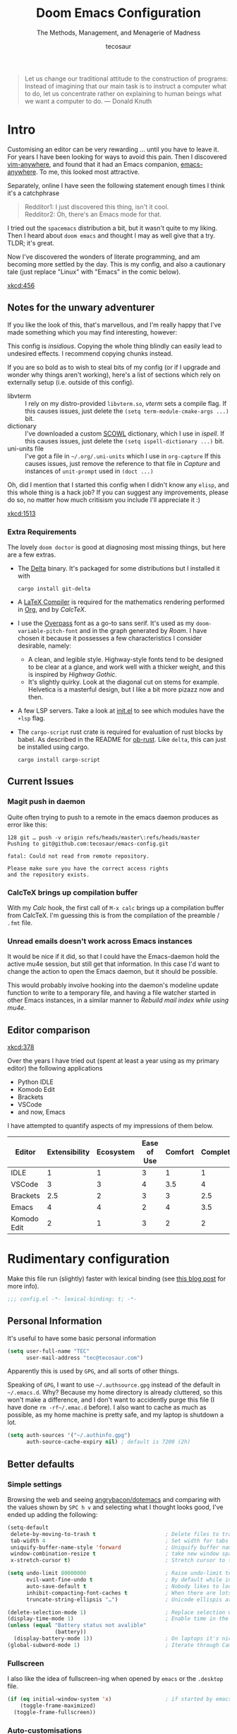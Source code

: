 #+TITLE: Doom Emacs Configuration
#+SUBTITLE: The Methods, Management, and Menagerie of Madness
#+AUTHOR: tecosaur
#+PROPERTY: header-args:emacs-lisp :tangle yes :cache yes :results silent :comments link
#+PROPERTY: header-args:shell :tangle "setup.sh"
#+PROPERTY: header-args :tangle no :results silent
#+HTML_HEAD: <link rel='shortcut icon' type='image/png' href='https://www.gnu.org/software/emacs/favicon.png'>

#+BEGIN_QUOTE
Let us change our traditional attitude to the construction of programs:
Instead of imagining that our main task is to instruct a computer what to do,
let us concentrate rather on explaining to human beings what we want a
computer to do. --- Donald Knuth
#+END_QUOTE

* Intro
Customising an editor can be very rewarding ... until you have to leave it.
For years I have been looking for ways to avoid this pain.
Then I discovered [[https://github.com/cknadler/vim-anywhere][vim-anywhere]], and found that it had an Emacs companion,
[[https://github.com/zachcurry/emacs-anywhere][emacs-anywhere]]. To me, this looked most attractive.

Separately, online I have seen the following statement enough times I think it's a catchphrase
#+BEGIN_QUOTE
Redditor1: I just discovered this thing, isn't it cool. \\
Redditor2: Oh, there's an Emacs mode for that.
#+END_QUOTE

I tried out the =spacemacs= distribution a bit, but it wasn't quite to my liking.
Then I heard about =doom emacs= and thought I may as well give that a try.
TLDR; it's great.

Now I've discovered the wonders of literate programming, and am becoming more
settled by the day. This is my config, and also a cautionary tale (just replace
"Linux" with "Emacs" in the comic below).

[[xkcd:456]]

** Notes for the unwary adventurer
If you like the look of this, that's marvellous, and I'm really happy that I've
made something which you may find interesting, however:
#+begin_warning
This config is /insidious/. Copying the whole thing blindly can easily lead to
undesired effects. I recommend copying chunks instead.
#+end_warning

If you are so bold as to wish to steal bits of my config (or if I upgrade and
wonder why things aren't working), here's a list of sections which rely on
externally setup (i.e. outside of this config).

+ libvterm :: I rely on my distro-provided =libvterm.so=, [[*VTerm][vterm]] sets a compile flag.
  If this causes issues, just delete the ~(setq term-module-cmake-args ...)~ bit.
+ dictionary :: I've downloaded a custom [[http://app.aspell.com/create][SCOWL]] dictionary, which I use in [[*Ispell][ispell]].
  If this causes issues, just delete the ~(setq ispell-dictionary ...)~ bit.
+ uni-units file :: I've got a file in =~/.org/.uni-units= which I use in ~org-capture~
  If this causes issues, just remove the reference to that file in [[*Capture][Capture]] and
  instances of ~unit-prompt~ used in  ~(doct ...)~

Oh, did I mention that I started this config when I didn't know any =elisp=, and
this whole thing is a hack job? If you can suggest any improvements, please do
so, no matter how much critisism you include I'll appreciate it :)

[[xkcd:1513]]
*** Extra Requirements
The lovely ~doom doctor~ is good at diagnosing most missing things, but here are a
few extras.
+ The [[https://github.com/dandavison/delta/][Delta]] binary. It's packaged for some distributions but I installed it with
  #+BEGIN_SRC shell :eval no
cargo install git-delta
  #+END_SRC
+ A [[https://www.tug.org/texlive/][LaTeX Compiler]] is required for the mathematics rendering performed in [[#org][Org]],
  and by [[*CalcTeX][CalcTeX]].
+ I use the [[https://overpassfont.org/][Overpass]] font as a go-to sans serif.
  It's used as my ~doom-variable-pitch-font~ and in the graph generated by [[*Roam][Roam]].
  I have chosen it because it possesses a few characteristics I consider
  desirable, namely:
  - A clean, and legible style. Highway-style fonts tend to be designed to be
    clear at a glance, and work well with a thicker weight, and this is inspired
    by /Highway Gothic/.
  - It's slightly quirky. Look at the diagonal cut on stems for example.
    Helvetica is a masterful design, but I like a bit more pizazz now and then.
+ A few LSP servers. Take a look at [[file:init.el][init.el]] to see which modules have the ~+lsp~ flag.
+ The =cargo-script= rust crate is required for evaluation of rust blocks by babel.
  As described in the README for [[https://github.com/micanzhang/ob-rust][ob-rust]]. Like ~delta~, this can just be installed
  using cargo.
  #+BEGIN_SRC shell :eval no
cargo install cargo-script
  #+END_SRC
** Current Issues
*** Magit push in daemon
Quite often trying to push to a remote in the emacs daemon produces as error like this:
#+BEGIN_SRC fundamental
128 git … push -v origin refs/heads/master\:refs/heads/master
Pushing to git@github.com:tecosaur/emacs-config.git

fatal: Could not read from remote repository.

Please make sure you have the correct access rights
and the repository exists.
#+END_SRC
*** CalcTeX brings up compilation buffer
With my [[*Calc][Calc]] hook, the first call of =M-x calc= brings up a compilation buffer
from CalcTeX. I'm guessing this is from the compilation of the preamble / ~.fmt~ file.
*** Unread emails doesn't work across Emacs instances
It would be nice if it did, so that I could have the Emacs-daemon hold the
active mu4e session, but still get that information. In this case I'd want to
change the action to open the Emacs daemon, but it should be possible.

This would probably involve hooking into the daemon's modeline update function
to write to a temporary file, and having a file watcher started in other Emacs
instances, in a similar manner to [[*Rebuild mail index while using mu4e][Rebuild mail index while using mu4e]].
** Editor comparison

[[xkcd:378]]

Over the years I have tried out (spent at least a year using as my primary
editor) the following applications
- Python IDLE
- Komodo Edit
- Brackets
- VSCode
- and now, Emacs

I have attempted to quantify aspects of my impressions of them below.

#+PLOT: transpose:yes type:radar min:0 max:4 ticks:4 file:"misc/editor-comparison.png"
| Editor      | Extensibility | Ecosystem | Ease of Use | Comfort | Completion | Performance |
|-------------+---------------+-----------+-------------+---------+------------+-------------|
| IDLE        |             1 |         1 |           3 |       1 |          1 |           2 |
| VSCode      |             3 |         3 |           4 |     3.5 |          4 |           3 |
| Brackets    |           2.5 |         2 |           3 |       3 |        2.5 |           2 |
| Emacs       |             4 |         4 |           2 |       4 |        3.5 |           3 |
| Komodo Edit |             2 |         1 |           3 |       2 |          2 |           2 |

[[https://media.githubusercontent.com/media/tecosaur/emacs-config/master/misc/editor-comparison.png]]
* Rudimentary configuration
Make this file run (slightly) faster with lexical binding (see [[https://nullprogram.com/blog/2016/12/22/][this blog post]]
for more info).
#+BEGIN_SRC emacs-lisp :comments no
;;; config.el -*- lexical-binding: t; -*-
#+END_SRC
** Personal Information
It's useful to have some basic personal information
#+BEGIN_SRC emacs-lisp
(setq user-full-name "TEC"
      user-mail-address "tec@tecosaur.com")
#+END_SRC
Apparently this is used by ~GPG~, and all sorts of other things.

Speaking of ~GPG~, I want to use =~/.authsource.gpg= instead of the default in
=~/.emacs.d=. Why? Because my home directory is already cluttered, so this won't
make a difference, and I don't want to accidently purge this file (I have done
~rm -rf~/.emac.d~ before). I also want to cache as much as possible, as my home
machine is pretty safe, and my laptop is shutdown a lot.
#+BEGIN_SRC emacs-lisp
(setq auth-sources '("~/.authinfo.gpg")
      auth-source-cache-expiry nil) ; default is 7200 (2h)
#+END_SRC
** Better defaults
*** Simple settings
Browsing the web and seeing [[https://github.com/angrybacon/dotemacs/blob/master/dotemacs.org#use-better-defaults][angrybacon/dotemacs]] and comparing with the values
shown by =SPC h v= and selecting what I thought looks good, I've ended up adding the following:
#+BEGIN_SRC emacs-lisp
(setq-default
 delete-by-moving-to-trash t                      ; Delete files to trash
 tab-width 4                                      ; Set width for tabs
 uniquify-buffer-name-style 'forward              ; Uniquify buffer names
 window-combination-resize t                      ; take new window space from all other windows (not just current)
 x-stretch-cursor t)                              ; Stretch cursor to the glyph width

(setq undo-limit 80000000                         ; Raise undo-limit to 80Mb
      evil-want-fine-undo t                       ; By default while in insert all changes are one big blob. Be more granular
      auto-save-default t                         ; Nobody likes to loose work, I certainly don't
      inhibit-compacting-font-caches t            ; When there are lots of glyphs, keep them in memory
      truncate-string-ellipsis "…")               ; Unicode ellispis are nicer than "...", and also save /precious/ space

(delete-selection-mode 1)                         ; Replace selection when inserting text
(display-time-mode 1)                             ; Enable time in the mode-line
(unless (equal "Battery status not avalible"
               (battery))
  (display-battery-mode 1))                       ; On laptops it's nice to know how much power you have
(global-subword-mode 1)                           ; Iterate through CamelCase words
#+END_SRC
*** Fullscreen
I also like the idea of fullscreen-ing when opened by ~emacs~ or the ~.desktop~ file.
#+BEGIN_SRC emacs-lisp
(if (eq initial-window-system 'x)                 ; if started by emacs command or desktop file
    (toggle-frame-maximized)
  (toggle-frame-fullscreen))
#+END_SRC
*** Auto-customisations
By default changes made via a customisation interface are added to =init.el=.
I prefer the idea of using a separate file for this. We just need to change a
setting, and load it if it exists.
#+BEGIN_SRC emacs-lisp
(setq-default custom-file (expand-file-name ".custom.el" doom-private-dir))
(when (file-exists-p custom-file)
  (load custom-file))
#+END_SRC
*** Windows
I find it rather handy to be asked which buffer I want to see after splitting
the window. Let's make that happen.
First, we'll enter the new window
#+BEGIN_SRC emacs-lisp
(setq evil-vsplit-window-right t
      evil-split-window-below t)
#+END_SRC
Then, we'll pull up ~ivy~
#+BEGIN_SRC emacs-lisp
(defadvice! prompt-for-buffer (&rest _)
  :after '(evil-window-split evil-window-vsplit)
  (+ivy/switch-buffer))
#+END_SRC
Oh, and previews are nice
#+BEGIN_SRC emacs-lisp
(setq +ivy-buffer-preview t)
#+END_SRC

Window rotation is nice, and can be found under =SPC w r= and =SPC w R=.
/Layout/ rotation is also nice though. Let's stash this under =SPC w SPC=, inspired
by Tmux's use of =C-b SPC= to rotate windows.
#+BEGIN_SRC emacs-lisp
(map! :map evil-window-map
      "SPC" #'rotate-layout)
#+END_SRC
*** Buffer defaults
I'd much rather have my new buffers in ~org-mode~ than ~fundamental-mode~, hence
#+BEGIN_SRC emacs-lisp
;; (setq-default major-mode 'org-mode)
#+END_SRC
For some reason this + the mixed pitch hook causes issues with hydra and so I'll
just need to resort to =SPC b o= for now.
** Doom configuration
*** Visual Settings
**** Font Face
'Fira Code' is nice, and 'Overpass' makes for a nice sans companion. We just need to
fiddle with the font sizes a tad so that they visually match. Just for fun I'm
trying out JetBrains Mono though. So far I have mixed feelings on it, some
aspects are nice, but on others I prefer Fira.
#+BEGIN_SRC emacs-lisp
(setq doom-font (font-spec :family "JetBrains Mono" :size 24)
      doom-big-font (font-spec :family "JetBrains Mono" :size 36)
      doom-variable-pitch-font (font-spec :family "Overpass" :size 24)
      doom-serif-font (font-spec :family "IBM Plex Mono" :weight 'light))
#+END_SRC
**** Theme and modeline
~doom-one~ is nice and all, but I find the ~vibrant~ variant nicer. Oh, and with the
nice selection doom provides there's no reason for me to want the defaults.
#+BEGIN_SRC emacs-lisp
(setq doom-theme 'doom-vibrant)
(delq! t custom-theme-load-path)
#+END_SRC
However, by default ~red~ text is used in the ~modeline~, so let's make that orange
so I don't feel like something's gone /wrong/ when editing files.
#+BEGIN_SRC emacs-lisp
(custom-set-faces!
  '(doom-modeline-buffer-modified :foreground "orange"))
#+END_SRC
While we're modifying the modeline, =LF UTF-8= is the default file encoding, and
thus not worth noting in the modeline. So, let's conditionally hide it.
#+BEGIN_SRC emacs-lisp
(defun doom-modeline-conditional-buffer-encoding ()
  "We expect the encoding to be LF UTF-8, so only show the modeline when this is not the case"
  (setq-local doom-modeline-buffer-encoding
              (unless (or (eq buffer-file-coding-system 'utf-8-unix)
                          (eq buffer-file-coding-system 'utf-8)))))

(add-hook 'after-change-major-mode-hook #'doom-modeline-conditional-buffer-encoding)
#+END_SRC
**** Miscellaneous
Relative line numbers are fantastic for knowing how far away line numbers are,
then =ESC 12 <UP>= gets you exactly where you think.
#+BEGIN_SRC emacs-lisp
(setq display-line-numbers-type 'relative)
#+END_SRC
I'd like some slightly nicer default buffer names
#+BEGIN_SRC emacs-lisp
(setq doom-fallback-buffer-name "► Doom"
      +doom-dashboard-name "► Doom")
#+END_SRC
There's a bug with the modeline in insert mode for org documents ([[https://github.com/seagle0128/doom-modeline/issues/300][issue]]), so
#+BEGIN_SRC emacs-lisp
(custom-set-faces! '(doom-modeline-evil-insert-state :weight bold :foreground "#339CDB"))
#+END_SRC
*** Some helper macros
There are a few handy macros added by doom, namely
- ~load!~ for loading external ~.el~ files relative to this one
- ~use-package!~ for configuring packages
- ~add-load-path!~ for adding directories to the ~load-path~ where ~emacs~ looks when
  you load packages with ~require~ or ~use-package~
- ~map!~ for binding new keys
** Other things
*** Editor interaction
**** Mouse buttons
#+BEGIN_SRC emacs-lisp
(map! :n [mouse-8] #'better-jumper-jump-backward
      :n [mouse-9] #'better-jumper-jump-forward)
#+END_SRC
*** Window title
I'd like to have just the buffer name, then if applicable the project folder
#+BEGIN_SRC emacs-lisp
(setq frame-title-format
    '(""
      (:eval
       (if (s-contains-p org-roam-directory (or buffer-file-name ""))
           (replace-regexp-in-string ".*/[0-9]*-?" "🢔 " buffer-file-name)
         "%b"))
      (:eval
       (let ((project-name (projectile-project-name)))
         (unless (string= "-" project-name)
           (format (if (buffer-modified-p)  " ◉ %s" "  ●  %s") project-name))))))
#+END_SRC
*** Splash screen
Emacs can render an image as the splash screen, and [[https://github.com/MarioRicalde][@MarioRicalde]] came up with a
cracker! He's also provided me with a nice emacs-style /E/, which is good for
smaller windows. *@MarioRicalde* you have my sincere thanks, you're great!
[[file:misc/splash-images/blackhole-lines.svg]]

By incrementally stripping away the outer layers of the logo one can obtain
quite a nice resizing effect.
#+BEGIN_SRC emacs-lisp
(defvar fancy-splash-image-template
  (expand-file-name "misc/splash-images/blackhole-lines-template.svg" doom-private-dir)
  "Default template svg used for the splash image, with substitutions from ")
(defvar fancy-splash-image-nil
  (expand-file-name "misc/splash-images/transparent-pixel.png" doom-private-dir)
  "An image to use at minimum size, usually a transparent pixel")

(setq fancy-splash-sizes
  `((:height 500 :min-height 50 :padding (0 . 4) :template ,(expand-file-name "misc/splash-images/blackhole-lines-0.svg" doom-private-dir))
    (:height 440 :min-height 42 :padding (1 . 4) :template ,(expand-file-name "misc/splash-images/blackhole-lines-0.svg" doom-private-dir))
    (:height 400 :min-height 38 :padding (1 . 4) :template ,(expand-file-name "misc/splash-images/blackhole-lines-1.svg" doom-private-dir))
    (:height 350 :min-height 36 :padding (1 . 3) :template ,(expand-file-name "misc/splash-images/blackhole-lines-2.svg" doom-private-dir))
    (:height 300 :min-height 34 :padding (1 . 3) :template ,(expand-file-name "misc/splash-images/blackhole-lines-3.svg" doom-private-dir))
    (:height 250 :min-height 32 :padding (1 . 2) :template ,(expand-file-name "misc/splash-images/blackhole-lines-4.svg" doom-private-dir))
    (:height 200 :min-height 30 :padding (1 . 2) :template ,(expand-file-name "misc/splash-images/blackhole-lines-5.svg" doom-private-dir))
    (:height 100 :min-height 24 :padding (1 . 2) :template ,(expand-file-name "misc/splash-images/emacs-e-template.svg" doom-private-dir))
    (:height 0   :min-height 0  :padding (0 . 0) :file ,fancy-splash-image-nil)))

(defvar fancy-splash-sizes
  `((:height 500 :min-height 50 :padding (0 . 2))
    (:height 440 :min-height 42 :padding (1 . 4))
    (:height 330 :min-height 35 :padding (1 . 3))
    (:height 200 :min-height 30 :padding (1 . 2))
    (:height 0   :min-height 0  :padding (0 . 0) :file ,fancy-splash-image-nil))
  "list of plists with the following properties
  :height the height of the image
  :min-height minimum `frame-height' for image
  :padding `+doom-dashboard-banner-padding' to apply
  :template non-default template file
  :file file to use instead of template")

(defvar fancy-splash-template-colours
  '(("$colour1" . keywords) ("$colour2" . type) ("$colour3" . base5) ("$colour4" . base8))
  "list of colour-replacement alists of the form (\"$placeholder\" . 'theme-colour) which applied the template")

(unless (file-exists-p (expand-file-name "theme-splashes" doom-cache-dir))
  (make-directory (expand-file-name "theme-splashes" doom-cache-dir) t))

(defun fancy-splash-filename (theme-name height)
  (expand-file-name (concat (file-name-as-directory "theme-splashes")
                            (symbol-name doom-theme)
                            "-" (number-to-string height) ".svg")
                    doom-cache-dir))

(defun fancy-splash-clear-cache ()
  "Delete all cached fancy splash images"
  (interactive)
  (delete-directory (expand-file-name "theme-splashes" doom-cache-dir) t)
  (message "Cache cleared!"))

(defun fancy-splash-generate-image (template height)
  "Read TEMPLATE and create an image if HEIGHT with colour substitutions as  ;described by `fancy-splash-template-colours' for the current theme"
    (with-temp-buffer
      (insert-file-contents template)
      (re-search-forward "$height" nil t)
      (replace-match (number-to-string height) nil nil)
      (dolist (substitution fancy-splash-template-colours)
        (beginning-of-buffer)
        (while (re-search-forward (car substitution) nil t)
          (replace-match (doom-color (cdr substitution)) nil nil)))
      (write-region nil nil
                    (fancy-splash-filename (symbol-name doom-theme) height) nil nil)))

(defun fancy-splash-generate-images ()
  "Perform `fancy-splash-generate-image' in bulk"
  (dolist (size fancy-splash-sizes)
    (unless (plist-get size :file)
      (fancy-splash-generate-image (or (plist-get size :file)
                                       (plist-get size :template)
                                       fancy-splash-image-template)
                                   (plist-get size :height)))))

(defun ensure-theme-splash-images-exist (&optional height)
  (unless (file-exists-p (fancy-splash-filename
                          (symbol-name doom-theme)
                          (or height
                              (plist-get (car fancy-splash-sizes) :height))))
    (fancy-splash-generate-images)))

(defun get-appropriate-splash ()
  (let ((height (frame-height)))
    (cl-some (lambda (size) (when (>= height (plist-get size :min-height)) size))
             fancy-splash-sizes)))

(setq fancy-splash-last-size nil)
(setq fancy-splash-last-theme nil)
(defun set-appropriate-splash (&optional frame)
  (let ((appropriate-image (get-appropriate-splash)))
    (unless (and (equal appropriate-image fancy-splash-last-size)
                 (equal doom-theme fancy-splash-last-theme)))
    (unless (plist-get appropriate-image :file)
      (ensure-theme-splash-images-exist (plist-get appropriate-image :height)))
    (setq fancy-splash-image
          (or (plist-get appropriate-image :file)
              (fancy-splash-filename (symbol-name doom-theme) (plist-get appropriate-image :height))))
    (setq +doom-dashboard-banner-padding (plist-get appropriate-image :padding))
    (setq fancy-splash-last-size appropriate-image)
    (setq fancy-splash-last-theme doom-theme)
    (+doom-dashboard-reload)))

(add-hook 'window-size-change-functions #'set-appropriate-splash)
(add-hook 'doom-load-theme-hook #'set-appropriate-splash)
#+END_SRC
*** Systemd daemon
For running a systemd service for a Emacs server I have the following
#+BEGIN_SRC systemd :tangle ~/.config/systemd/user/emacs.service :mkdirp yes
[Unit]
Description=Emacs server daemon
Documentation=info:emacs man:emacs(1) https://gnu.org/software/emacs/

[Service]
Type=forking
ExecStart=/usr/bin/emacs --daemon
ExecStop=/usr/bin/emacsclient --eval "(progn (setq kill-emacs-hook nil) (kill emacs))"
Environment=SSH_AUTH_SOCK=%t/keyring/ssh
Restart=on-failure

[Install]
WantedBy=default.target
#+END_SRC
which is then enabled by
#+BEGIN_SRC shell :tangle no
systemctl --user enable emacs.service
#+END_SRC

It can now be nice to use this as a 'default app' for opening files

#+BEGIN_SRC conf :tangle ~/.local/share/applications/emacs-client.desktop :mkdirp yes
[Desktop Entry]
Name=Emacs client
GenericName=Text Editor
Comment=A flexible platform for end-user applications
MimeType=text/english;text/plain;text/x-makefile;text/x-c++hdr;text/x-c++src;text/x-chdr;text/x-csrc;text/x-java;text/x-moc;text/x-pascal;text/x-tcl;text/x-tex;application/x-shellscript;text/x-c;text/x-c++;
Exec=emacsclient -create-frame --alternate-editor="" %F
Icon=emacs
Type=Application
Terminal=false
Categories=TextEditor;Utility;
StartupWMClass=Emacs
Keywords=Text;Editor;
X-KDE-StartupNotify=false
#+END_SRC

When the daemon is running, I almost always want to do a few particular things
with it, so I may as well eat the load time at startup. We also want to keep =mu4e= running.

#+BEGIN_SRC emacs-lisp
(defun greedily-do-daemon-setup ()
  (when (daemonp)
    (require 'org)
    (require 'mu4e)
    (setq mu4e-confirm-quit t)
    (setq mu4e-lock-greedy t)
    (setq mu4e-lock-relaxed t)
    (mu4e-lock-add-watcher)
    (when (mu4e-lock-avalible t)
      (mu4e~start))))

(add-hook 'emacs-startup-hook #'greedily-do-daemon-setup)
#+END_SRC
* Package loading
:PROPERTIES:
:header-args:emacs-lisp: :tangle "packages.el" :comments link
:END:
This file shouldn't be byte compiled.
#+BEGIN_SRC emacs-lisp :tangle "packages.el" :comments no
;; -*- no-byte-compile: t; -*-
#+END_SRC
** Loading instructions
:PROPERTIES:
:header-args:emacs-lisp: :tangle no
:END:
This is where you install packages, by declaring them with the ~package!~
macro, then running ~doom refresh~ on the command line. You'll need to
restart Emacs for your changes to take effect! Or at least, run =M-x doom/reload=.

WARNING: Don't disable core packages listed in ~~/.emacs.d/core/packages.el~.
Doom requires these, and disabling them may have terrible side effects.

*** Packages in MELPA/ELPA/emacsmirror
To install ~some-package~ from MELPA, ELPA or emacsmirror:
#+BEGIN_SRC emacs-lisp
(package! some-package)
#+END_SRC

*** Packages from git repositories
To install a package directly from a particular repo, you'll need to specify
a ~:recipe~. You'll find documentation on what ~:recipe~ accepts [[https://github.com/raxod502/straight.el#the-recipe-format][here]]:
#+BEGIN_SRC emacs-lisp
(package! another-package
  :recipe (:host github :repo "username/repo"))
#+END_SRC

If the package you are trying to install does not contain a ~PACKAGENAME.el~
file, or is located in a subdirectory of the repo, you'll need to specify
~:files~ in the ~:recipe~:
#+BEGIN_SRC emacs-lisp
(package! this-package
  :recipe (:host github :repo "username/repo"
           :files ("some-file.el" "src/lisp/*.el")))
#+END_SRC

*** Disabling built-in packages
If you'd like to disable a package included with Doom, for whatever reason,
you can do so here with the ~:disable~ property:
#+BEGIN_SRC emacs-lisp
(package! builtin-package :disable t)
#+END_SRC
You can override the recipe of a built in package without having to specify
all the properties for ~:recipe~. These will inherit the rest of its recipe
from Doom or MELPA/ELPA/Emacsmirror:
#+BEGIN_SRC emacs-lisp
(package! builtin-package :recipe (:nonrecursive t))
(package! builtin-package-2 :recipe (:repo "myfork/package"))
#+END_SRC

Specify a ~:branch~ to install a package from a particular branch or tag.
This is required for some packages whose default branch isn't 'master' (which
our package manager can't deal with; see [[https://github.com/raxod502/straight.el/issues/279][raxod502/straight.el#279]])
#+BEGIN_SRC emacs-lisp
(package! builtin-package :recipe (:branch "develop"))
#+END_SRC
** General packages
*** Prettification
~prettify-mode~ is nice and all, but adding substitutions is a little verbose.
This helps with that.
#+BEGIN_SRC emacs-lisp
(package! prettify-utils ; simplify messing with prettify-mode
  :recipe (:host github :repo "Ilazki/prettify-utils.el") :pin "8b783d316c23bffdf2b9e6f52635482c4812ee43")
#+END_SRC
*** Window management
#+BEGIN_SRC emacs-lisp
(package! rotate :pin "091b5ac4fc310773253efb317e3dbe8e46959ba6")
#+END_SRC
*** Fun
Sometimes one just wants a little fun.
XKCD comics are fun.
#+BEGIN_SRC emacs-lisp
(package! xkcd :pin "66e928706fd660cfdab204c98a347b49c4267bdf")
#+END_SRC

Every so often, you want everyone else to /know/ that you're typing, or just to
amuse oneself. Introducing: typewriter sounds!
#+BEGIN_SRC emacs-lisp
(package! selectric-mode :pin "bb9e66678f34e9bc23624ff6292cf5e7857e8e5f")
#+END_SRC

Hey, let's get the weather in here while we're at it.
Unfortunately this seems slightly unmaintained ([[https://github.com/bcbcarl/emacs-wttrin/pulls][few open bugfix PRs]]) so let's
roll our [[file:lisp/wttrin.el][own version]].
#+BEGIN_SRC emacs-lisp
(package! wttrin :recipe (:local-repo "lisp" :no-byte-compile t))
#+END_SRC

Why not flash words on the screen. Why not --- hey, it could be fun.
#+BEGIN_SRC emacs-lisp
(package! spray :pin "00638bc916227f2f961013543d10e85a43a32e29")
#+END_SRC

With all our fancy Emacs themes, my terminal is missing out!
#+BEGIN_SRC emacs-lisp
(package! theme-magic :pin "844c4311bd26ebafd4b6a1d72ddcc65d87f074e3")
#+END_SRC

What's even the point of using Emacs unless you're constantly telling everyone
about it?
#+BEGIN_SRC emacs-lisp
(package! elcord :pin "01b26d1af2f33a7c7c5a1c24d8bfb6d40115a7b0")
#+END_SRC

For some reason, I find myself demoing Emacs every now and then. Showing what
keyboard stuff I'm doing on-screen seems helpful. While [[https://gitlab.com/screenkey/screenkey][screenkey]] does exist,
having something that doesn't cover up screen content is nice.
#+BEGIN_SRC emacs-lisp
(package! keycast :pin "038475c178e90c7bad64d113db26d42cad60e149")
#+END_SRC
let's just make sure this is lazy-loaded appropriately.
#+BEGIN_SRC emacs-lisp :tangle yes
(use-package! keycast
  :commands keycast-mode
  :config
  (define-minor-mode keycast-mode
    "Show current command and its key binding in the mode line."
    :global t
    (if keycast-mode
        (progn
          (add-hook 'pre-command-hook 'keycast-mode-line-update t)
          (add-to-list 'global-mode-string '("" mode-line-keycast " ")))
      (remove-hook 'pre-command-hook 'keycast-mode-line-update)
      (setq global-mode-string (remove '("" mode-line-keycast " ") global-mode-string))))
  (custom-set-faces!
    '(keycast-command :inherit doom-modeline-debug
                      :height 0.9)
    '(keycast-key :inherit custom-modified
                  :height 1.1
                  :weight bold)))
#+END_SRC
*** Improving features
**** Flyspell-lazy
To alleviate some [[Flyspell][issues with flyspell]]
#+BEGIN_SRC emacs-lisp
(package! flyspell-lazy :pin "3ebf68cc9eb10c972a2de8d7861cbabbbce69570")
#+END_SRC
**** CalcTeX
This is a nice extension to ~calc~
#+BEGIN_SRC emacs-lisp
(package! calctex :recipe (:host github :repo "johnbcoughlin/calctex"
                                 :files ("*.el")) :pin "1d2c3df2e9230ecbe370cb2da82482cfb83b7a34")
#+END_SRC
**** ESS
View data frames better with
#+BEGIN_SRC emacs-lisp
(package! ess-view :pin "d4e5a340b7bcc58c434867b97923094bd0680283")
#+END_SRC
**** Magit Delta
[[https://github.com/dandavison/delta/][Delta]] is a git diff syntax highlighter written in rust. The author also wrote a
package to hook this into the magit diff view. This requires the ~delta~ binary.
#+BEGIN_SRC emacs-lisp
;; (package! magit-delta :recipe (:host github :repo "dandavison/magit-delta") :pin "0c7d8b2359")
#+END_SRC
**** Info colours
This makes manual pages nicer to look at :)
Variable pitch fontification + colouring
#+BEGIN_SRC emacs-lisp
(package! info-colors :pin "47ee73cc19b1049eef32c9f3e264ea7ef2aaf8a5")
#+END_SRC
*** Email
It's nice to send out fancy HTML emails. The =org-msg= package allows to write
emails in org mode, and send as an HTML multipart email. We can setup some CSS
to be inlined, render LaTeX fragments, and all those goodies!
#+BEGIN_SRC emacs-lisp
(package! org-msg)
#+END_SRC

To actually get notifications, we can use =mu4e-alert=.
#+BEGIN_SRC emacs-lisp
(package! mu4e-alert)
#+END_SRC
** Language packages
*** LaTeX
#+BEGIN_SRC emacs-lisp
(package! evil-tex :recipe (:host github :repo "itai33/evil-tex")
                            :pin "4826bffa28fde3ace3ec0bd66b2838d44539d016")
#+END_SRC
For mathematical convenience, WIP
#+BEGIN_SRC emacs-lisp
(package! auto-latex-snippets
  :recipe (:local-repo "~/Desktop/TEC/Programming/GitHub/Auto-LaTeX-Snippets"
           :no-byte-compile t))
#+END_SRC
And some basic config
#+BEGIN_SRC emacs-lisp :tangle yes
(use-package! auto-latex-snippets
  :hook (LaTeX-mode . auto-latex-snippets-mode)
  :config
  (defun als-tex-fold-maybe ()
    (unless (equal "/" als-transient-snippet-key)
      (+latex-fold-last-macro-a)))
  (add-hook 'als-post-snippet-expand-hook #'als-tex-fold-maybe))
#+END_SRC
*** Org Mode
**** Improve agenda/capture
The agenda is nice, but a souped up version is nicer.
#+BEGIN_SRC emacs-lisp
(package! org-super-agenda :pin "dd0d104c269fab9ebe5af7009bc1dd2a3a8f3c12")
#+END_SRC

Similarly ~doct~ (Declarative Org Capture Templates) seems to be a nicer way to
set up org-capture.
#+BEGIN_SRC emacs-lisp
(package! doct
  :recipe (:host github :repo "progfolio/doct")
  :pin "9be788f9e3db45610a9e3489d4bba70b3b5de1f0")
#+END_SRC
**** Visuals
Org tables aren't the prettiest thing to look at. This package is supposed to
redraw them in the buffer with box-drawing characters. Sounds like an
improvement to me! Just need to get it working...
#+BEGIN_SRC emacs-lisp
(package! org-pretty-table-mode
  :recipe (:host github :repo "Fuco1/org-pretty-table") :pin "88380f865a79bba49e4f501b7fe73a7bfb03bd1a")
#+END_SRC

For automatically toggling LaTeX fragment previews there's this nice package
#+BEGIN_SRC emacs-lisp
(package! org-fragtog :pin "3eea7f17087a0165280e9c7b7a39a4b8d91c684d")
#+END_SRC

~org-superstar-mode~ is great. While we're at it we may as well make tags prettier as well :)
#+BEGIN_SRC emacs-lisp
(package! org-pretty-tags :pin "40fd72f3e701e31813f383fb429d30bb88cee769")
#+END_SRC
**** Extra functionality
Because of the /[[https://github.com/commonmark/commonmark-spec/wiki/markdown-flavors][lovely variety in markdown implementations]]/ there isn't actually
such a thing a standard table spec ... or standard anything really. Because
~org-md~ is a goody-two-shoes, it just uses HTML for all these non-standardised
elements (a lot of them). So ~ox-gfm~ is handy for exporting markdown with all the
features that GitHub has. Initialised in [[Exporting to GFM]].
#+BEGIN_SRC emacs-lisp
(package! ox-gfm :pin "99f93011b069e02b37c9660b8fcb45dab086a07f")
#+END_SRC

Now and then citations need to happen
#+BEGIN_SRC emacs-lisp
(package! org-ref :pin "b05d6b443494cc251d2f11a882a8b27fb8f7baf6")
#+END_SRC

Came across this and ... it's cool
#+BEGIN_SRC emacs-lisp
(package! org-graph-view :recipe (:host github :repo "alphapapa/org-graph-view") :pin "13314338d70d2c19511efccc491bed3ca0758170")
#+END_SRC

I *need* this in my life. It take a URL to a recipe from a common site, and
inserts an org-ified version at point. Isn't that just great.
#+BEGIN_SRC emacs-lisp
(package! org-chef :pin "1dd73fd3db0e9382fa34d3b48c8ec608e65f3bdc")
#+END_SRC

I have my own [[file:lisp/org-plot.el][modified version]] of ~org-plot~, so let's use that
#+BEGIN_SRC emacs-lisp
(package! org-plot :recipe (:local-repo "lisp" :no-byte-compile t))
#+END_SRC

Org-roam is nice by itself, but there are so /extra/ nice packages which integrate
with it.
#+BEGIN_SRC emacs-lisp
(package! org-roam-server :pin "7617ac01a1b7bad61407916ef03eda95c17da7c9")
#+END_SRC
#+BEGIN_SRC emacs-lisp :tangle yes
(use-package org-roam-server
  :after org-roam
  :config
  (setq org-roam-server-host "127.0.0.1"
        org-roam-server-port 8078
        org-roam-server-export-inline-images t
        org-roam-server-authenticate nil
        org-roam-server-label-truncate t
        org-roam-server-label-truncate-length 60
        org-roam-server-label-wrap-length 20)
  (defun org-roam-server-open ()
    "Ensure the server is active, then open the roam graph."
    (interactive)
    (org-roam-server-mode 1)
    (browse-url-xdg-open (format "http://localhost:%d" org-roam-server-port))))
#+END_SRC
*** Systemd
For editing systemd unit files
#+BEGIN_SRC emacs-lisp
(package! systemd :pin "51c148e09a129ddf33d95276aa0e89d4ef6f8dd2")
#+END_SRC
* Package configuration
** Abbrev mode
Thanks to [[https://emacs.stackexchange.com/questions/45462/use-a-single-abbrev-table-for-multiple-modes/45476#45476][use a single abbrev-table for multiple modes? - Emacs Stack Exchange]] I
have the following.
#+BEGIN_SRC emacs-lisp
(use-package abbrev
  :init
  (setq-default abbrev-mode t)
  ;; a hook funtion that sets the abbrev-table to org-mode-abbrev-table
  ;; whenever the major mode is a text mode
  (defun tec/set-text-mode-abbrev-table ()
    (if (derived-mode-p 'text-mode)
        (setq local-abbrev-table org-mode-abbrev-table)))
  :commands abbrev-mode
  :hook
  (abbrev-mode . tec/set-text-mode-abbrev-table)
  :config
  (setq abbrev-file-name (expand-file-name "abbrev.el" doom-private-dir))
  (setq save-abbrevs 'silently))
#+END_SRC
** Calc
Radians are just better
#+BEGIN_SRC emacs-lisp
(setq calc-angle-mode 'rad  ;; radians are rad
      calc-algebraic-mode t ;; allows '2*x instead of 'x<RET>2*
      calc-symbolic-mode t) ;; keeps stuff like √2 irrational for as long as possible
(after! calctex
  (setq calctex-format-latex-header (concat calctex-format-latex-header
                                            "\n\\usepackage{arevmath}")))
(add-hook 'calc-mode-hook #'calctex-mode)
#+END_SRC
** Centaur Tabs
We want to make the tabs a nice, comfy size (~36~), with icons. The modifier
marker is nice, but the particular default Unicode one causes a lag spike, so
let's just switch to an ~o~, which still looks decent but doesn't cause any
issues.
A 'active-bar' is nice, so let's have one of those. If we have it ~under~ needs us to
turn on ~x-underline-at-decent~ though. For some reason this didn't seem to work
inside the ~(after! ... )~ block ¯\_(ツ)_/¯.
Then let's change the font to a sans serif, but the default one doesn't fit too
well somehow, so let's switch to 'P22 Underground Book'; it looks much nicer.
#+BEGIN_SRC emacs-lisp
(after! centaur-tabs
  (centaur-tabs-mode -1)
  (setq centaur-tabs-height 36
        centaur-tabs-set-icons t
        centaur-tabs-modified-marker "o"
        centaur-tabs-close-button "×"
        centaur-tabs-set-bar 'above)
        centaur-tabs-gray-out-icons 'buffer
  (centaur-tabs-change-fonts "P22 Underground Book" 160))
;; (setq x-underline-at-descent-line t)
#+END_SRC
** Company
It's nice to have completions almost all the time, in my opinion. Key strokes
are just waiting to be saved!
#+BEGIN_SRC emacs-lisp
(after! company
  (setq company-idle-delay 0.5
        company-minimum-prefix-length 2)
  (setq company-show-numbers t)
(add-hook 'evil-normal-state-entry-hook #'company-abort)) ;; make aborting less annoying.
#+END_SRC
Now, the improvements from ~precident~ are mostly from remembering history, so
let's improve that memory.
#+BEGIN_SRC emacs-lisp
(setq-default history-length 1000)
(setq-default prescient-history-length 1000)
#+END_SRC
*** Plain Text
~ispell~ is nice, let's have it in ~text~, ~markdown~, and ~GFM~.
#+BEGIN_SRC emacs-lisp
(set-company-backend! '(text-mode
                        markdown-mode
                        gfm-mode)
  '(:seperate company-ispell
              company-files
              company-yasnippet))
#+END_SRC
We then configure the dictionary we're using in [[*Ispell][ispell]].
*** ESS
~company-dabbrev-code~ is nice. Let's have it.
#+BEGIN_SRC emacs-lisp
(set-company-backend! 'ess-r-mode '(company-R-args company-R-objects company-dabbrev-code :separate))
#+END_SRC
** Elcord
#+BEGIN_SRC emacs-lisp
(setq elcord-use-major-mode-as-main-icon t)
#+END_SRC
** [[https://github.com/zachcurry/emacs-anywhere][Emacs Anywhere]] configuration
# NB: install with curl -fsSL https://raw.github.com/zachcurry/emacs-anywhere/master/install | bash
It's nice to recognise GitHub (so we can use ~GFM~), and other apps which we know
take markdown
#+BEGIN_SRC emacs-lisp
(defun markdown-window-p (window-title)
  "Judges from WINDOW-TITLE whether the current window likes markdown"
  (if (string-match-p (rx (or "Stack Exchange" "Stack Overflow"
                          "Pull Request" "Issue" "Discord"))
                  window-title) t nil))
#+END_SRC
When the window opens, we generally want text so let's use a nice sans serif font,
a position the window below and to the left. Oh, and don't forget about checking
for ~GFM~, otherwise let's just use ~markdown~.
#+BEGIN_SRC emacs-lisp
(defvar emacs-anywhere--active-markdown nil
  "Whether the buffer started off as markdown.
Affects behaviour of `emacs-anywhere--finalise-content'")

(defun emacs-anywhere--finalise-content (&optional _frame)
  (when emacs-anywhere--active-markdown
    (fundamental-mode)
    (goto-char (point-min))
    (insert "#+OPTIONS: toc:nil\n")
    (rename-buffer "*EA Pre Export*")
    (org-export-to-buffer 'gfm ea--buffer-name)
    (kill-buffer "*EA Pre Export*"))
  (gui-select-text (buffer-string)))

(define-minor-mode emacs-anywhere-mode
  "To tweak the current buffer for some emacs-anywhere considerations"
  :init-value nil
  :keymap (list
           ;; Finish edit, but be smart in org mode
           (cons (kbd "C-c C-c") (lambda! (if (and (eq major-mode 'org-mode)
                                                   (org-in-src-block-p))
                                              (org-ctrl-c-ctrl-c)
                                            (delete-frame))))
           ;; Abort edit. emacs-anywhere saves the current edit for next time.
           (cons (kbd "C-c C-k") (lambda! (setq ea-on nil)
                                          (delete-frame))))
  (when emacs-anywhere-mode
    ;; line breaking
    (turn-off-auto-fill)
    (visual-line-mode t)
    ;; DEL/C-SPC to clear (first keystroke only)
    (set-transient-map (let ((keymap (make-sparse-keymap)))
                         (define-key keymap (kbd "DEL")   (lambda! (delete-region (point-min) (point-max))))
                         (define-key keymap (kbd "C-SPC") (lambda! (delete-region (point-min) (point-max))))
                         keymap))
    ;; disable tabs
    (when (bound-and-true-p centaur-tabs-mode)
      (centaur-tabs-local-mode t))))

(defun ea-popup-handler (app-name window-title x y w h)
  (interactive)
  (set-frame-size (selected-frame) 80 12)
  ;; position the frame near the mouse
  (let* ((mousepos (split-string (shell-command-to-string "xdotool getmouselocation | sed -E \"s/ screen:0 window:[^ ]*|x:|y://g\"")))
         (mouse-x (- (string-to-number (nth 0 mousepos)) 100))
         (mouse-y (- (string-to-number (nth 1 mousepos)) 50)))
    (set-frame-position (selected-frame) mouse-x mouse-y))

  (set-frame-name (concat "Quick Edit ∷ " ea-app-name " — "
                          (truncate-string-to-width
                           (string-trim
                            (string-trim-right window-title
                                               (format "-[A-Za-z0-9 ]*%s" ea-app-name))
                            "[\s-]+" "[\s-]+")
                           45 nil nil "…")))
  (message "window-title: %s" window-title)

  (when-let ((selection (gui-get-selection 'PRIMARY)))
    (insert selection))

  (setq emacs-anywhere--active-markdown (markdown-window-p window-title))

  ;; convert buffer to org mode if markdown
  (when emacs-anywhere--active-markdown
    (shell-command-on-region (point-min) (point-max)
                             "pandoc -f markdown -t org" nil t)
    (deactivate-mark) (goto-char (point-max)))

  ;; set major mode
  (org-mode)

  (advice-add 'ea--delete-frame-handler :before #'emacs-anywhere--finalise-content)

  ;; I'll be honest with myself, I /need/ spellcheck
  (flyspell-buffer)

  (evil-insert-state) ; start in insert
  (emacs-anywhere-mode 1))

(add-hook 'ea-popup-hook 'ea-popup-handler)
#+END_SRC
** Eros-eval
This makes the result of evals with =gr= and =gR= just slightly prettier. Every bit
counts right?
#+BEGIN_SRC emacs-lisp
(setq eros-eval-result-prefix "⟹ ")
#+END_SRC
** EVIL
I don't use ~evil-escape-mode~, so I may as well turn it off, I've heard it
contributes a typing delay. I'm not sure it's much, but it is an extra
~pre-command-hook~ that I don't benefit from, so...
#+BEGIN_SRC emacs-lisp
(after! evil (evil-escape-mode nil))
#+END_SRC
** Flyspell
At one point, typing became noticeably laggy, Profiling revealed
~flyspell-post-command-hook~ was responsible for 47% of CPU cycles by itself!
So I'm going to make use of ~flyspell-lazy~
#+BEGIN_SRC emacs-lisp
(after! flyspell (require 'flyspell-lazy) (flyspell-lazy-mode 1))
#+END_SRC
** Info colors
#+BEGIN_SRC emacs-lisp
(use-package! info-colors
  :commands (info-colors-fontify-node))

(add-hook 'Info-selection-hook 'info-colors-fontify-node)

(add-hook 'Info-mode-hook #'mixed-pitch-mode)
#+END_SRC
** Ispell
*** Downloading dictionaries
Let's get a nice big dictionary from [[http://app.aspell.net/create][SCOWL Custom List/Dictionary Creator]] with
the following configuration
 - size :: 80 (huge)
 - spellings :: British(-ise) and Australian
 - spelling variants level :: 0
 - diacritics :: keep
 - extra lists :: hacker, roman numerals

**** Hunspell
#+BEGIN_SRC shell
cd /tmp
curl -o "hunspell-en-custom.zip" 'http://app.aspell.net/create?max_size=80&spelling=GBs&spelling=AU&max_variant=0&diacritic=keep&special=hacker&special=roman-numerals&encoding=utf-8&format=inline&download=hunspell'
unzip "hunspell-en-custom.zip"

sudo chown root:root en-custom.*
sudo mv en-custom.{aff,dic} /usr/share/myspell/
#+END_SRC
**** Aspell
#+BEGIN_SRC shell
cd /tmp
curl -o "aspell6-en-custom.tar.bz2" 'http://app.aspell.net/create?max_size=80&spelling=GBs&spelling=AU&max_variant=0&diacritic=keep&special=hacker&special=roman-numerals&encoding=utf-8&format=inline&download=aspell'
tar -xjf "aspell6-en-custom.tar.bz2"

cd aspell6-en-custom
./configure && make && sudo make install
#+END_SRC
*** Configuration
#+BEGIN_SRC emacs-lisp
(setq ispell-dictionary "en-custom")
#+END_SRC
Oh, and by the way, if ~company-ispell-dictionary~ is ~nil~, then
~ispell-complete-word-dict~ is used instead, which once again when ~nil~ is
~ispell-alternate-dictionary~, which at the moment maps to a plaintext version of
the above.

It seems reasonable to want to keep an eye on my personal dict, let's have it
nearby (also means that if I change the 'main' dictionary I keep my addition).
#+BEGIN_SRC emacs-lisp
(setq ispell-personal-dictionary (expand-file-name ".ispell_personal" doom-private-dir))
#+END_SRC
** Ivy
While in an ivy mini-buffer =C-o= shows a list of all possible actions one may take.
By default this is ~#'ivy-read-action-by-key~ however a better interface to this
is using Hydra.
#+BEGIN_SRC emacs-lisp
(setq ivy-read-action-function #'ivy-hydra-read-action)
#+END_SRC

I currently have ~40k functions. This seems like sufficient motivation to
increase the maximum number of items ivy will sort to 40k + a bit, this way
=SPC h f= et al. will continue to function as expected.
#+BEGIN_SRC emacs-lisp
(setq ivy-sort-max-size 50000)
#+END_SRC
** Magit
Magit is pretty nice by default. The diffs don't get any
syntax-highlighting-love though which is a bit sad. Thankfully
[[https://github.com/dandavison/magit-delta][dandavison/magit-delta]] exists, which we can put to use.
#+BEGIN_SRC emacs-lisp
;; (after! magit
;;   (magit-delta-mode +1))
#+END_SRC
Unfortunately this seems to mess things up, which is something I'll want to look
into later.
** Mail
[[xkcd:1467]]

*** Fetching
The contenders for this seem to be:
 + [[https://www.offlineimap.org/][OfflineIMAP]] ([[https://wiki.archlinux.org/index.php/OfflineIMAP][ArchWiki page]])
 + [[http://isync.sourceforge.net/mbsync.html][isync/mbsync]] ([[https://wiki.archlinux.org/index.php/isync][ArchWiki page]])

From perusing r/emacs the prevailing opinion seems to be that
 + isync is faster
 + isync works more reliably
So let's use that.

The config was straightforward, and is located at [[file:~/.mbsyncrc][~/.mbsyncrc]].
I'm currently successfully connecting to: Gmail, office365mail, and dovecot.
I'm also shoving passwords in my [[file:~/.authinfo.gpg][authinfo.gpg]] and fetching them using ~PassCmd~:
#+BEGIN_SRC shell :tangle no :eval no
gpg2 -q --for-your-eyes-only --no-tty -d ~/.authinfo.gpg | awk '/machine IMAP_SERCER login EMAIL_ADDR/ {print $NF}'
#+END_SRC

We can run ~mbsync -a~ in a systemd service file or something, but we can do
better than that. [[https://github.com/vsemyonoff/easymail#usage][vsemyonoff/easymail]] seems like the sort of thing we want, but
is written for =notmuch= unfortunately. We can still use it for inspiration though.
Using [[https://gitlab.com/shackra/goimapnotify][goimapnotify]] we should be able to sync just after new
mail. Unfortunately this means /yet another/ config file :(

We install with
#+BEGIN_SRC shell :eval no
go get -u gitlab.com/shackra/goimapnotify
ln -s ~/.local/share/go/bin/goimapnotify ~/.local/bin/
#+END_SRC

Here's the general plan:
 1. Use ~goimapnotify~ to monitor mailboxes
    This needs it's own set of configs, and =systemd= services, which is a pain. We
    remove this pain by writing a python script (found below) to setup these
    config files, and systemd services by parsing the  [[file:~/.mbsyncrc][~/.mbsyncrc]] file.
 2. On new mail, call ~mbsync --pull --new ACCOUNT:BOX~
    We try to be as specific as possible, so ~mbsync~ returns as soon as possible,
    and we can /get those emails as soon as possible/.
 3. Try to call ~mu index --lazy-fetch~.
    This fails if mu4e is already open (due to a write lock on the database), so
    in that case we just ~touch~ a tmp file (=/tmp/mu_reindex_now=).
 4. Separately, we set up Emacs to check for the existance of
    =/tmp/mu_reindex_now= once a second while mu4e is
    running, and (after deleting the file) call ~mu4e-update-index~.

Let's start off by handling the elisp side of things

**** Rebuild mail index while using mu4e
#+BEGIN_SRC emacs-lisp
(after! mu4e
  (defvar mu4e-reindex-request-file "/tmp/mu_reindex_now"
    "Location of the reindex request, signaled by existance")
  (defvar mu4e-reindex-request-min-seperation 5.0
    "Don't refresh again until this many second have elapsed.
Prevents a series of redisplays from being called (when set to an appropriate value)")

  (defvar mu4e-reindex-request--file-watcher nil)
  (defvar mu4e-reindex-request--file-just-deleted nil)
  (defvar mu4e-reindex-request--last-time 0)

  (defun mu4e-reindex-request--add-watcher ()
    (setq mu4e-reindex-request--file-just-deleted nil)
    (setq mu4e-reindex-request--file-watcher
          (file-notify-add-watch mu4e-reindex-request-file
                                 '(change)
                                 #'mu4e-file-reindex-request)))

  (defadvice! mu4e-stop-watching-for-reindex-request ()
    :after #'mu4e~proc-kill
    (if mu4e-reindex-request--file-watcher
        (file-notify-rm-watch mu4e-reindex-request--file-watcher)))

  (defadvice! mu4e-watch-for-reindex-request ()
    :after #'mu4e~proc-start
    (mu4e-stop-watching-for-reindex-request)
    (when (file-exists-p mu4e-reindex-request-file)
      (delete-file mu4e-reindex-request-file))
    (mu4e-reindex-request--add-watcher))

    (defun mu4e-file-reindex-request (event)
      "Act based on the existance of `mu4e-reindex-request-file'"
      (if mu4e-reindex-request--file-just-deleted
          (mu4e-reindex-request--add-watcher)
        (when (equal (nth 1 event) 'created)
          (delete-file mu4e-reindex-request-file)
          (setq mu4e-reindex-request--file-just-deleted t)
          (mu4e-reindex-maybe t))))

    (defun mu4e-reindex-maybe (&optional new-request)
      "Run `mu4e~proc-index' if it's been more than `mu4e-reindex-request-min-seperation' seconds since the last request,"
      (let ((time-since-last-request (- (float-time) mu4e-reindex-request--last-time)))
        (when new-request
          (setq mu4e-reindex-request--last-time (float-time)))
        (if (> time-since-last-request mu4e-reindex-request-min-seperation)
            (mu4e~proc-index nil t)
          (when new-request
            (run-at-time (* 1.1 mu4e-reindex-request-min-seperation) nil
                         #'mu4e-reindex-maybe))))))
#+END_SRC

**** Config transcoding & service management
As long as the =mbsyncrc= file exists, this is as easy as running
#+BEGIN_SRC shell
~/.config/doom/misc/mbsync-imapnotify.py
#+END_SRC

When run without flags this will perform the following actions
 + Read, and parse [[file:~/.mbsyncrc][~/.mbsyncrc]], specifically recognising the following properties
   - ~IMAPAccount~
   - ~Host~
   - ~Port~
   - ~User~
   - ~Password~
   - ~PassCmd~
   - ~Patterns~
 + Call ~mbsync --list ACCOUNT~, and filter results according to ~Patterns~
 + Construct a imapnotify config for each account, with the following hooks
   - onNewMail :: ~mbsync --pull ACCOUNT:MAILBOX~
   - onNewMailPost :: ~if mu index --lazy-check; then test -f /tmp/mu_reindex_now && rm /tmp/mu_reindex_now; else touch /tmp/mu_reindex_now; fi~
 + Compare accounts list to previous accounts, enable/disable the relevant
   systemd services, called with the ~--now~ flag (start/stop services as well)

This script also supports the following flags
 + ~--status~ to get the status of the relevant systemd services supports =active=,
   =failing=, and =disabled=
 + ~--enable~ to enable all relevant systemd services
 + ~--disable~ to disable all relevant systemd services
#+BEGIN_SRC python :tangle misc/mbsync-imapnotify.py :shebang "#!/usr/bin/env python3"
from pathlib import Path
import json
import re
import shutil
import subprocess
import sys
import fnmatch

mbsyncFile = Path("~/.mbsyncrc").expanduser()

imapnotifyConfigFolder = Path("~/.imapnotify/").expanduser()
imapnotifyConfigFolder.mkdir(exist_ok=True)
imapnotifyConfigFilename = "notify.conf"

imapnotifyDefault = {
    "host": "",
    "port": 993,
    "tls": True,
    "tlsOptions": {"rejectUnauthorized": True},
    "onNewMail": "",
    "onNewMailPost": "if mu index --lazy-check; then test -f /tmp/mu_reindex_now && rm /tmp/mu_reindex_now; else touch /tmp/mu_reindex_now; fi",
}


def stripQuotes(string):
    if string[0] == '"' and string[-1] == '"':
        return string[1:-1].replace('\\"', '"')


mbsyncInotifyMapping = {
    "Host": (str, "host"),
    "Port": (int, "port"),
    "User": (str, "username"),
    "Password": (str, "password"),
    "PassCmd": (stripQuotes, "passwordCmd"),
    "Patterns": (str, "_patterns"),
}

oldAccounts = [d.name for d in imapnotifyConfigFolder.iterdir() if d.is_dir()]

currentAccount = ""
currentAccountData = {}

successfulAdditions = []


def processLine(line):
    newAcc = re.match(r"^IMAPAccount ([^#]+)", line)

    linecontent = re.sub(r"(^|[^\\])#.*", "", line).split(" ", 1)
    if len(linecontent) != 2:
        return

    parameter, value = linecontent

    if parameter == "IMAPAccount":
        if currentAccountNumber > 0:
            finaliseAccount()
        newAccount(value)
    elif parameter in mbsyncInotifyMapping.keys():
        parser, key = mbsyncInotifyMapping[parameter]
        currentAccountData[key] = parser(value)
    elif parameter == "Channel":
        currentAccountData["onNewMail"] = f"mbsync --pull --new {value}:'%s'"


def newAccount(name):
    global currentAccountNumber
    global currentAccount
    global currentAccountData
    currentAccountNumber += 1
    currentAccount = name
    currentAccountData = {}
    print(f"\n\033[1;32m{currentAccountNumber}\033[0;32m - {name}\033[0;37m")


def accountToFoldername(name):
    return re.sub(r"[^A-Za-z0-9]", "", name)


def finaliseAccount():
    if currentAccountNumber == 0:
        return

    global currentAccountData
    try:
        currentAccountData["boxes"] = getMailBoxes(currentAccount)
    except subprocess.CalledProcessError as e:
        print(
            f"\033[1;31mError:\033[0;31m failed to fetch mailboxes (skipping): "
            + f"`{' '.join(e.cmd)}' returned code {e.returncode}\033[0;37m"
        )
        return
    except subprocess.TimeoutExpired as e:
        print(
            f"\033[1;31mError:\033[0;31m failed to fetch mailboxes (skipping): "
            + f"`{' '.join(e.cmd)}' timed out after {e.timeout:.2f} seconds\033[0;37m"
        )
        return

    if "_patterns" in currentAccountData:
        currentAccountData["boxes"] = applyPatternFilter(
            currentAccountData["_patterns"], currentAccountData["boxes"]
        )

    # strip not-to-be-exported data
    currentAccountData = {
        k: currentAccountData[k] for k in currentAccountData if k[0] != "_"
    }

    parametersSet = currentAccountData.keys()
    currentAccountData = {**imapnotifyDefault, **currentAccountData}
    for key, val in currentAccountData.items():
        valColor = "\033[0;33m" if key in parametersSet else "\033[0;37m"
        print(f"  \033[1;37m{key:<13} {valColor}{val}\033[0;37m")

    if (
        len(currentAccountData["boxes"]) > 15
        and "@gmail.com" in currentAccountData["username"]
    ):
        print(
            "  \033[1;31mWarning:\033[0;31m Gmail raises an error when more than"
            + "\033[1;31m15\033[0;31m simultanious connections are attempted."
            + "\n           You are attempting to monitor "
            + f"\033[1;31m{len(currentAccountData['boxes'])}\033[0;31m mailboxes.\033[0;37m"
        )

    configFile = (
        imapnotifyConfigFolder
        / accountToFoldername(currentAccount)
        / imapnotifyConfigFilename
    )
    configFile.parent.mkdir(exist_ok=True)

    json.dump(currentAccountData, open(configFile, "w"), indent=2)
    print(f" \033[0;35mConfig generated and saved to {configFile}\033[0;37m")

    global successfulAdditions
    successfulAdditions.append(accountToFoldername(currentAccount))


def getMailBoxes(account):
    boxes = subprocess.run(
        ["mbsync", "--list", account], check=True, stdout=subprocess.PIPE, timeout=10.0
    )
    return boxes.stdout.decode("utf-8").strip().split("\n")


def applyPatternFilter(pattern, mailboxes):
    patternRegexs = getPatternRegexes(pattern)
    return [m for m in mailboxes if testPatternRegexs(patternRegexs, m)]


def getPatternRegexes(pattern):
    def addGlob(b):
        blobs.append(b.replace('\\"', '"'))
        return ""

    blobs = []
    pattern = re.sub(r' ?"([^"]+)"', lambda m: addGlob(m.groups()[0]), pattern)
    blobs.extend(pattern.split(" "))
    blobs = [
        (-1, fnmatch.translate(b[1::])) if b[0] == "!" else (1, fnmatch.translate(b))
        for b in blobs
    ]
    return blobs


def testPatternRegexs(regexCond, case):
    for factor, regex in regexCond:
        if factor * bool(re.match(regex, case)) < 0:
            return False
    return True


def processSystemdServices():
    keptAccounts = [acc for acc in successfulAdditions if acc in oldAccounts]
    freshAccounts = [acc for acc in successfulAdditions if acc not in oldAccounts]
    staleAccounts = [acc for acc in oldAccounts if acc not in successfulAdditions]

    if keptAccounts:
        print(f"\033[1;34m{len(keptAccounts)}\033[0;34m kept accounts:\033[0;37m")
        restartAccountSystemdServices(keptAccounts)

    if freshAccounts:
        print(f"\033[1;32m{len(freshAccounts)}\033[0;32m new accounts:\033[0;37m")
        enableAccountSystemdServices(freshAccounts)
    else:
        print(f"\033[0;32mNo new accounts.\033[0;37m")

    notActuallyEnabledAccounts = [
        acc for acc in successfulAdditions if not getAccountServiceState(acc)["enabled"]
    ]
    if notActuallyEnabledAccounts:
        print(
            f"\033[1;32m{len(notActuallyEnabledAccounts)}\033[0;32m accounts need re-enabling:\033[0;37m"
        )
        enableAccountSystemdServices(notActuallyEnabledAccounts)

    if staleAccounts:
        print(f"\033[1;33m{len(staleAccounts)}\033[0;33m removed accounts:\033[0;37m")
        disableAccountSystemdServices(staleAccounts)
    else:
        print(f"\033[0;33mNo removed accounts.\033[0;37m")


def enableAccountSystemdServices(accounts):
    for account in accounts:
        print(f" \033[0;32m - \033[1;37m{account:<18}", end="\033[0;37m", flush=True)
        if setSystemdServiceState(
            "enable", f"goimapnotify@{accountToFoldername(account)}.service"
        ):
            print("\033[1;32m enabled")


def disableAccountSystemdServices(accounts):
    for account in accounts:
        print(f" \033[0;33m - \033[1;37m{account:<18}", end="\033[0;37m", flush=True)
        if setSystemdServiceState(
            "disable", f"goimapnotify@{accountToFoldername(account)}.service"
        ):
            print("\033[1;33m disabled")


def restartAccountSystemdServices(accounts):
    for account in accounts:
        print(f" \033[0;34m - \033[1;37m{account:<18}", end="\033[0;37m", flush=True)
        if setSystemdServiceState(
            "restart", f"goimapnotify@{accountToFoldername(account)}.service"
        ):
            print("\033[1;34m restarted")


def setSystemdServiceState(state, service):
    try:
        enabler = subprocess.run(
            ["systemctl", "--user", state, service, "--now"],
            check=True,
            stderr=subprocess.DEVNULL,
            timeout=5.0,
        )
        return True
    except subprocess.CalledProcessError as e:
        print(
            f" \033[1;31mfailed\033[0;31m to {state}, `{' '.join(e.cmd)}'"
            + f"returned code {e.returncode}\033[0;37m"
        )
    except subprocess.TimeoutExpired as e:
        print(f" \033[1;31mtimed out after {e.timeout:.2f} seconds\033[0;37m")
        return False


def getAccountServiceState(account):
    return {
        state: bool(
            1
            - subprocess.run(
                [
                    "systemctl",
                    "--user",
                    f"is-{state}",
                    "--quiet",
                    f"goimapnotify@{accountToFoldername(account)}.service",
                ],
                stderr=subprocess.DEVNULL,
            ).returncode
        )
        for state in ("enabled", "active", "failing")
    }


def getAccountServiceStates(accounts):
    for account in accounts:
        enabled, active, failing = getAccountServiceState(account).values()
        print(f"  - \033[1;37m{account:<18}\033[0;37m ", end="", flush=True)
        if not enabled:
            print("\033[1;33mdisabled\033[0;37m")
        elif active:
            print("\033[1;32mactive\033[0;37m")
        elif failing:
            print("\033[1;31mfailing\033[0;37m")
        else:
            print("\033[1;35min an unrecognised state\033[0;37m")


if len(sys.argv) > 1:
    if sys.argv[1] == "--enable":
        enableAccountSystemdServices(oldAccounts)
        exit()
    elif sys.argv[1] == "--disable":
        disableAccountSystemdServices(oldAccounts)
        exit()
    elif sys.argv[1] == "--status":
        getAccountServiceStates(oldAccounts)
        exit()
    elif sys.argv[1] == "--help":
        print("""\033[1;37mMbsync to IMAP Notify config generator.\033[0;37m

Usage: mbsync-imapnotify [options]

Options:
    --enable       enable all services
    --disable      disable all services
    --status       fetch the status for all services
    --help         show this help
""", end='')
        exit()
    else:
        print(f"\033[0;31mFlag {sys.argv[1]} not recognised\033[0;37m")
        exit()


mbsyncData = open(mbsyncFile, "r").read()

currentAccountNumber = 0

totalAccounts = len(re.findall(r"^IMAPAccount", mbsyncData, re.M))


def main():
    print("\033[1;34m:: MbSync to Go IMAP notify config file creator ::\033[0;37m")

    shutil.rmtree(imapnotifyConfigFolder)
    imapnotifyConfigFolder.mkdir(exist_ok=False)
    print("\033[1;30mImap Notify config dir purged\033[0;37m")

    print(f"Identified \033[1;32m{totalAccounts}\033[0;32m accounts.\033[0;37m")

    for line in mbsyncData.split("\n"):
        processLine(line)

    finaliseAccount()

    print(
        f"\nConfig files generated for \033[1;36m{len(successfulAdditions)}\033[0;36m"
        + f" out of \033[1;36m{totalAccounts}\033[0;37m accounts.\n"
    )

    processSystemdServices()


if __name__ == "__main__":
    main()
#+END_SRC

**** Systemd
We then have a service file to run ~goimapnotify~ on all of these generated config files.
We'll use a template service file so we can enable a unit per-account.
#+BEGIN_SRC systemd :tangle ~/.config/systemd/user/goimapnotify@.service
[Unit]
Description=IMAP notifier using IDLE, golang version.
ConditionPathExists=%h/.imapnotify/%I/notify.conf
After=network.target

[Service]
ExecStart=%h/.local/bin/goimapnotify -conf %h/.imapnotify/%I/notify.conf
Restart=always
RestartSec=30

[Install]
WantedBy=default.target
#+END_SRC

Enabling the service is actually taken care of by that python script.

From one or two small tests, this can bring the delay down to as low as five
seconds, which I'm quite happy with.

This works well for fetching new mail, but we also want to propagate other
changes (e.g. marking mail as read), and make sure we're up to date at the
start, so for that I'll do the 'normal' thing and run ~mbsync -all~ every so often
--- let's say five minutes.

We can accomplish this via a systemd timer, and service file.
#+BEGIN_SRC systemd :tangle ~/.config/systemd/user/mbsync.timer
[Unit]
Description=call mbsync on all accounts every 5 minutes
ConditionPathExists=%h/.mbsyncrc

[Timer]
OnBootSec=5m
OnUnitInactiveSec=5m

[Install]
WantedBy=default.target
#+END_SRC

#+BEGIN_SRC systemd :tangle ~/.config/systemd/user/mbsync.service
[Unit]
Description=mbsync service, sync all mail
Documentation=man:mbsync(1)
ConditionPathExists=%h/.mbsyncrc

[Service]
Type=oneshot
ExecStart=/usr/bin/mbsync -c %h/.mbsyncrc --all

[Install]
WantedBy=mail.target
#+END_SRC

Enabling (and starting) this is as simple as
#+BEGIN_SRC shell
systemctl --user enable mbsync.timer --now
#+END_SRC
*** Indexing/Searching
This is performed by [[https://www.djcbsoftware.nl/code/mu/][Mu]]. This is a tool for finding emails stored in the [[http://en.wikipedia.org/wiki/Maildir][Maildir]] format.
According to the homepage, it's main features are
 + Fast indexing
 + Good searching
 + Support for encrypted and signed messages
 + Rich CLI tooling
 + accent/case normalisation
 + strong integration with email clients

Unfortunately ~mu~ is not currently packaged from me. Oh well, I guess I'm
building it from source then. I needed to install these packages
 + =gmime-devel=
 + =xapian-core-devel=

#+NAME: install mu from source (solus)
#+BEGIN_SRC shell :eval no
cd ~/.local/lib/
git clone https://github.com/djcb/mu.git
cd ./mu
./autogen.sh
make
sudo make install
#+END_SRC

To check how my version compares to the latest published:

#+BEGIN_SRC shell
curl --silent "https://api.github.com/repos/djcb/mu/releases/latest" | grep '"tag_name":' | sed -E 's/.*"([^"]+)".*/\1/'
mu --version | head -n 1 | sed 's/.* version //'
#+END_SRC

#+RESULTS:
| 1.4.6 |
| 1.4.6 |
*** Sending
[[https://www.nongnu.org/smtpmail/][SmtpMail]] seems to be the 'default' starting point, but that's not packaged for
me. [[https://marlam.de/msmtp/][msmtp]] is however, so I'll give that a shot. Reading around a bit (googling
"msmtp vs sendmail" for example) almost every comparison mentioned seems to
suggest msmtp to be a better choice. I have seen the following points raised
 + ~sendmail~ has several vulnerabilities
 + ~sendmail~ is tedious to configure
 + ~ssmtp~ is no longer maintained
 + ~msmtp~ is a maintained alternative to ~ssmtp~
 + ~msmtp~ is easier to configure

The config file is [[file:~/.msmtprc][~/.msmtprc]]

**** System hackery
Unfortunately, I seem to have run into a [[https://bugs.archlinux.org/task/44994][bug]] present in my packaged version, so
we'll just install the latest from source.

For full use of the ~auth~ options, I need =GNU SASL=, which isn't packaged for me.
I don't think I want it, but in case I do, I'll need to do this.
#+BEGIN_SRC shell :eval no :tangle no
export GSASL_VERSION=1.8.1
cd ~/.local/lib/
curl "ftp://ftp.gnu.org/gnu/gsasl/libgsasl-$GSASL_VERSION.tar.gz" | tar xz
curl "ftp://ftp.gnu.org/gnu/gsasl/gsasl-$GSASL_VERSION.tar.gz" | tar xz
cd "./libgsasl-$GSASL_VERSION"
./configure
make
sudo make install
cd ..
cd "./gsasl-$VERSION"
./configure
make
sudo make install
cd ..
#+END_SRC

Now actually compile ~msmtp~.
#+BEGIN_SRC shell :eval no
cd ~/.local/lib/
git clone https://github.com/marlam/msmtp-mirror.git ./msmtp
cd ./msmtp
libtoolize --force
aclocal
autoheader
automake --force-missing --add-missing
autoconf
# if using GSASL
# PKG_CONFIG_PATH=/usr/local/lib/pkgconfig ./configure --with-libgsasl
./configure
make
sudo make install
#+END_SRC

If using =GSASL= (from earlier) we need to make ensure that the dynamic library in
in the library path. We can do by adding an executable with the same name
earlier on in my ~$PATH~.
#+BEGIN_SRC sh :tangle no :shebang "#!/bin/sh"
LD_LIBRARY_PATH=/usr/local/lib exec /usr/local/bin/msmtp "$@"
#+END_SRC

*** Mu4e
Webmail clients are nice and all, but I still don't believe that SPAs in my
browser can replaced desktop apps ... sorry Gmail. I'm also liking google less
and less.

Mailspring is a decent desktop client, quite lightweight for electron
(apparently the backend is in =C=, which probably helps), however I miss Emacs
stuff.

While =Notmuch= seems very promising, and I've heard good things about it, it
doesn't seem to make any changes to the emails themselves. All data is stored in
Notmuch's database. While this is a very interesting model, occasionally I need
to pull up an email on say my phone, and so not I want the tagging/folders etc.
to be applied to the mail itself --- not stored in a database.

On the other hand =Mu4e= is also talked about a lot in positive terms, and seems
to possess a similarly strong feature set --- and modifies the mail itself (I.e.
information is accessible without the database). =Mu4e= also seems to have a large
user base, which tends to correlate with better support and attention.

As I installed mu4e from source, I need to add the =/usr/local/= loadpath so Mu4e has a chance of loading
#+BEGIN_SRC emacs-lisp :tangle (if (file-directory-p "/usr/local/share/emacs/site-lisp/mu4e") "yes" "no")
(add-to-list 'load-path "/usr/local/share/emacs/site-lisp/mu4e")
#+END_SRC

**** Viewing Mail
There seem to be some advantages with using Gnus' article view (such as inline
images), and judging from [[https://github.com/djcb/mu/pull/1442#issuecomment-591695814][djcb/mu!1442 (comment)]] this seems to be the 'way of
the future' for mu4e.
#+BEGIN_SRC emacs-lisp
(setq mu4e-view-use-gnus t)
#+END_SRC

There are some all-the-icons font related issues, so we need to redefine the
fancy chars, and make sure they get the correct width.
#+BEGIN_SRC emacs-lisp
(after! mu4e
  (defun my-string-width (str)
    "Return the width in pixels of a string in the current
window's default font. If the font is mono-spaced, this
will also be the width of all other printable characters."
    (let ((window (selected-window))
          (remapping face-remapping-alist))
      (with-temp-buffer
        (make-local-variable 'face-remapping-alist)
        (setq face-remapping-alist remapping)
        (set-window-buffer window (current-buffer))
        (insert str)
        (car (window-text-pixel-size)))))


  (cl-defun mu4e~normalised-icon (name &key set colour height v-adjust)
    "Convert :icon declaration to icon"
    (let* ((icon-set (intern (concat "all-the-icons-" (or set "faicon"))))
           (v-adjust (or v-adjust 0.02))
           (height (or height 0.8))
           (icon (if colour
                     (apply icon-set `(,name :face ,(intern (concat "all-the-icons-" colour)) :height ,height :v-adjust ,v-adjust))
                   (apply icon-set `(,name  :height ,height :v-adjust ,v-adjust))))
           (icon-width (my-string-width icon))
           (space-width (my-string-width " "))
           (space-factor (- 2 (/ (float icon-width) space-width))))
      (concat (propertize " " 'display `(space . (:width ,space-factor))) icon)
      ))

  (setq mu4e-use-fancy-chars t
        mu4e-headers-draft-mark      (cons "D" (mu4e~normalised-icon "pencil"))
        mu4e-headers-flagged-mark    (cons "F" (mu4e~normalised-icon "flag"))
        mu4e-headers-new-mark        (cons "N" (mu4e~normalised-icon "sync" :set "material" :height 0.8 :v-adjust -0.10))
        mu4e-headers-passed-mark     (cons "P" (mu4e~normalised-icon "arrow-right"))
        mu4e-headers-replied-mark    (cons "R" (mu4e~normalised-icon "arrow-right"))
        mu4e-headers-seen-mark       (cons "S" "") ;(mu4e~normalised-icon "eye" :height 0.6 :v-adjust 0.07 :colour "dsilver"))
        mu4e-headers-trashed-mark    (cons "T" (mu4e~normalised-icon "trash"))
        mu4e-headers-attach-mark     (cons "a" (mu4e~normalised-icon "file-text-o" :colour "silver"))
        mu4e-headers-encrypted-mark  (cons "x" (mu4e~normalised-icon "lock"))
        mu4e-headers-signed-mark     (cons "s" (mu4e~normalised-icon "certificate" :height 0.7 :colour "dpurple"))
        mu4e-headers-unread-mark     (cons "u" (mu4e~normalised-icon "eye-slash" :v-adjust 0.05))))
#+END_SRC

To account for the increase width of each flag charachter, and make perform a
few more visual tweaks, we'll tweak the headers a bit.
#+BEGIN_SRC emacs-lisp
(after! mu4e

  (defun mu4e-header-colourise (str)
    (let* ((str-sum (apply #'+ (mapcar (lambda (c) (% c 3)) str)))
           (colour (nth (% str-sum (length mu4e-header-colourised-faces))
                        mu4e-header-colourised-faces)))
      (put-text-property 0 (length str) 'face colour str)
      str))

  (defvar mu4e-header-colourised-faces
    '(all-the-icons-lblue
      all-the-icons-purple
      all-the-icons-blue-alt
      all-the-icons-green
      all-the-icons-maroon
      all-the-icons-yellow
      all-the-icons-orange))

  (setq mu4e-headers-fields
        '((:account . 12)
          (:human-date . 8)
          (:flags . 6)
          (:from . 25)
          (:folder . 10)
          (:recipnum . 2)
          (:subject))
        mu4e-headers-date-format "%d/%m/%y"
        mu4e-headers-time-format "%T")

  (plist-put (cdr (assoc :flags mu4e-header-info)) :shortname " Flags") ; default=Flgs
  (setq mu4e-header-info-custom
        '((:account .
           (:name "Account" :shortname "Account" :help "Which account this email belongs to" :function
            (lambda (msg)
              (let ((maildir
                     (mu4e-message-field msg :maildir)))
                (mu4e-header-colourise (replace-regexp-in-string "^gmail" (propertize "g" 'face 'bold-italic)
                                                                 (format "%s"
                                                                         (substring maildir 1
                                                                                    (string-match-p "/" maildir 1)))))))))
          (:folder .
           (:name "Folder" :shortname "Folder" :help "Lowest level folder" :function
            (lambda (msg)
              (let ((maildir
                     (mu4e-message-field msg :maildir)))
                (mu4e-header-colourise (replace-regexp-in-string "\\`.*/" "" maildir))))))
          (:recipnum .
           (:name "Number of recipients"
            :shortname " ⭷"
            :help "Number of recipients for this message"
            :function
            (lambda (msg)
              (propertize (format "%2d"
                                  (+ (length (mu4e-message-field msg :to))
                                     (length (mu4e-message-field msg :cc))))
                          'face 'mu4e-footer-face)))))))
#+END_SRC

While considering width and the mu4e header view --- it's hard to see enough with
a with less than 120 charachters, so let's add a hook to mu4e's header mode.
#+BEGIN_SRC emacs-lisp
(after! mu4e
  (defvar mu4e-min-header-frame-width 120
    "Minimum reasonable with for the header view.")
  (defun mu4e-widen-frame-maybe ()
    "Expand the frame with if it's less than `mu4e-min-header-frame-width'."
    (when (< (frame-width) mu4e-min-header-frame-width)
      (set-frame-width (selected-frame) mu4e-min-header-frame-width)))
  (add-hook 'mu4e-headers-mode-hook #'mu4e-widen-frame-maybe))
#+END_SRC

Due to evil, none of the marking commands work when making a visual selection in
the headers view of mu4e. Without overriding any evil commands we may actually
want to use in and evil selection, this can be easily fixed.
#+BEGIN_SRC emacs-lisp
(map! :map mu4e-headers-mode-map
    :after mu4e
    :v "*" #'mu4e-headers-mark-for-something
    :v "!" #'mu4e-headers-mark-for-read
    :v "?" #'mu4e-headers-mark-for-unread
    :v "u" #'mu4e-headers-mark-for-unmark)
#+END_SRC

The main mu4e window is ... alright. I'm not afraid of unicode though, so I'll
define a fancier version. Look, it's the asterisks. We can do better than
asterisks. The keybindings can also be made nicer, why have ~[x]~ when we can just
have a bold, coloured ~x~. Does the same job, while looking much less garish.
We don't put this in an ~(after! ...)~ block as =evil-collection-mu4e= calls
~mu4e~main-action-str~ in Doom's mu4e ~(usepackage! ...)~.
#+BEGIN_SRC emacs-lisp
(defadvice! mu4e~main-action-prettier-str (str &optional func-or-shortcut)
  "Highlight the first occurrence of [.] in STR.
If FUNC-OR-SHORTCUT is non-nil and if it is a function, call it
when STR is clicked (using RET or mouse-2); if FUNC-OR-SHORTCUT is
a string, execute the corresponding keyboard action when it is
clicked."
  :override #'mu4e~main-action-str
  (let ((newstr
         (replace-regexp-in-string
          "\\[\\(..?\\)\\]"
          (lambda(m)
            (format "%s"
                    (propertize (match-string 1 m) 'face '(mode-line-emphasis bold))))
          (replace-regexp-in-string "\t\\*" "\t⚫" str)))
        (map (make-sparse-keymap))
        (func (if (functionp func-or-shortcut)
                  func-or-shortcut
                (if (stringp func-or-shortcut)
                    (lambda()(interactive)
                      (execute-kbd-macro func-or-shortcut))))))
    (define-key map [mouse-2] func)
    (define-key map (kbd "RET") func)
    (put-text-property 0 (length newstr) 'keymap map newstr)
    (put-text-property (string-match "[A-Za-z].+$" newstr)
                       (- (length newstr) 1) 'mouse-face 'highlight newstr)
    newstr))

(setq evil-collection-mu4e-end-region-misc "quit")
#+END_SRC

I'd also quite like an easy way to be able to move away from the created mu4e
workspace without closing the process (which rules "quit" out). The obvious
analogous idea is "hide", and it turns out that the =h= key is conveniently
unbound in the main mu4e view.
#+BEGIN_SRC emacs-lisp
(map! :map mu4e-main-mode-map
      :after mu4e
      :nive "h" #'+workspace/other)
#+END_SRC

I often find myself viewing new mails using the Emacs client. When opening a new
window and switching to view the mu4e workspace, and empty workspace is left. We
can try to avoid this workspace polution by deleting the current workspace
before switching if it is empty.
#+BEGIN_SRC emacs-lisp
(defadvice! delete-current-worspace-if-empty ()
  "Close the current workspace if it is empty."
  :before #'=mu4e
  (unless (+workspace-buffer-list)
    (+workspace-delete (+workspace-current-name))))
#+END_SRC
**** Sending Mail
Let's send emails too.
#+BEGIN_SRC emacs-lisp
(after! mu4e
  (setq sendmail-program "/usr/local/bin/msmtp"
        send-mail-function 'smtpmail-send-it
        message-sendmail-f-is-evil t
        message-sendmail-extra-arguments '("--read-envelope-from"); , "--read-recipients")
        message-send-mail-function 'message-send-mail-with-sendmail))
#+END_SRC

It's also nice to avoid accidently sending emails with the wrong account.
If we can send from the address in the ~To~ field, let's do that. Opening an ~ivy~
prompt otherwise also seems sensible.
#+BEGIN_SRC emacs-lisp
(after! mu4e
  (defun my-mu4e-set-account ()
    "Set the account for composing a message."
    (unless (and mu4e-compose-parent-message
                 (let ((to (cdr (car (mu4e-message-field mu4e-compose-parent-message :to))))
                       (from (cdr (car (mu4e-message-field mu4e-compose-parent-message :from)))))
                 (if (member to (plist-get mu4e~server-props :personal-addresses))
                     (setq user-mail-address to)
                   (if (member from (plist-get mu4e~server-props :personal-addresses))
                       (setq user-mail-address from)
                       nil))))
      (ivy-read "Account: " (plist-get mu4e~server-props :personal-addresses) :action (lambda (candidate) (setq user-mail-address candidate)))))

  (add-hook 'mu4e-compose-pre-hook 'my-mu4e-set-account))
#+END_SRC

We can register Emacs as a potential email client with the following desktop
file, thanks to Etienne Deparis's [[https://etienne.depar.is/emacs.d/mu4e.html][Mu4e customization]].
#+BEGIN_SRC conf :tangle ~/.local/share/applications/emacsmail.desktop :mkdirp yes
[Desktop Entry]
Name=Compose message in Emacs
GenericName=Compose a new message with Mu4e in Emacs
Comment=Open mu4e compose window
MimeType=x-scheme-handler/mailto;
Exec=emacsclient -create-frame --alternate-editor="" --no-wait --eval '(progn (x-focus-frame nil) (mu4e-compose-from-mailto "%u"))'
Icon=emacs
Type=Application
Terminal=false
Categories=Network;Email;
StartupWMClass=Emacs
#+END_SRC

To register this, just call
#+BEGIN_SRC shell
update-desktop-database ~/.local/share/applications
#+END_SRC

We also want to define ~mu4e-compose-from-mailto~.
#+BEGIN_SRC emacs-lisp
(defun mu4e-compose-from-mailto (mailto-string)
  (require 'mu4e)
  (unless mu4e~server-props (mu4e t) (sleep-for 0.1))
  (let* ((mailto (rfc2368-parse-mailto-url mailto-string))
         (to (cdr (assoc "To" mailto)))
         (subject (or (cdr (assoc "Subject" mailto)) ""))
         (body (cdr (assoc "Body" mailto)))
         (org-msg-greeting-fmt (if (assoc "Body" mailto)
                                   (replace-regexp-in-string "%" "%%"
                                                             (cdr (assoc "Body" mailto)))
                                 org-msg-greeting-fmt))
         (headers (-filter (lambda (spec) (not (-contains-p '("To" "Subject" "Body") (car spec)))) mailto)))
    (mu4e~compose-mail to subject headers)))
#+END_SRC
This may not quite function as intended for now due to [[github:jeremy-compostella/org-msg/issues/52][jeremy-compostella/org-msg#52]].
**** Getting notified
For this we can use =mu4e-alert=. We can also perform a few tweaks to make it a
bit more visually appealing.
#+BEGIN_SRC emacs-lisp :noweb yes
(use-package! mu4e-alert
  :after mu4e
  :config
  (mu4e-alert-enable-mode-line-display)

  (mu4e-alert-enable-notifications)
  (mu4e-alert-set-default-style 'libnotify)
  (setq mu4e-alert-icon "/usr/share/icons/Papirus/64x64/apps/evolution.svg")

  (defun mu4e-alert-iconised-modeline-formatter (mail-count)
    "Formatter used to get the string to be displayed in the mode-line, using all-the-icons.
MAIL-COUNT is the count of mails for which the string is to displayed"
    (when (not (zerop mail-count))
      (concat " "
              (propertize
               (concat
                (all-the-icons-material "mail_outline")
                (if (zerop mail-count)
                    ""
                  (format " %d" mail-count)))
               'help-echo (concat (if (= mail-count 1)
                                      "You have an unread email"
                                    (format "You have %s unread emails" mail-count))
                                  "\nClick here to view "
                                  (if (= mail-count 1) "it" "them"))
               'mouse-face 'mode-line-highlight
               'keymap '(mode-line keymap
                                   (mouse-1 . mu4e-alert-view-unread-mails)
                                   (mouse-2 . mu4e-alert-view-unread-mails)
                                   (mouse-3 . mu4e-alert-view-unread-mails))))))
  (setq mu4e-alert-modeline-formatter #'mu4e-alert-iconised-modeline-formatter)

  (setq mu4e-alert-email-notification-types '(subjects))
  (defun mu4e-alert-grouped-mail-notification-formatter-with-bell (mail-group all-mails)
    "Default function to format MAIL-GROUP for notification.
ALL-MAILS are the all the unread emails"
    (shell-command "paplay /usr/share/sounds/freedesktop/stereo/message.oga")
    (if (> (length mail-group) 1)
         (let* ((mail-count (length mail-group))
                (total-mails (length all-mails))
                (first-mail (car mail-group))
                (title-prefix (format "You have %d unread emails"
                                      mail-count))
                (field-value (mu4e-alert--get-group first-mail))
                (title-suffix (format (pcase mu4e-alert-group-by
                                        (`:from "from %s:")
                                        (`:to "to %s:")
                                        (`:maildir "in %s:")
                                        (`:priority "with %s priority:")
                                        (`:flags "with %s flags:"))
                                      field-value))
                (title (format "%s %s" title-prefix title-suffix)))
           (list :title title
                 :body (s-join "\n"
                               (mapcar (lambda (mail)
                                         (format "%s<b>%s</b> • %s"
                                                 (cond
                                                  ((plist-get mail :in-reply-to) "⮩ ")
                                                  ((string-match-p "\\`Fwd:"
                                                                   (plist-get mail :subject)) " ⮯ ")
                                                  (t "  "))
                                                 (truncate-string-to-width (caar (plist-get mail :from))
                                                                           20 nil nil t)
                                                 (truncate-string-to-width
                                                  (replace-regexp-in-string "\\`Re: \\|\\`Fwd: " ""
                                                                            (plist-get mail :subject))
                                                  40 nil nil t)))
                                       mail-group))))
      (let* ((new-mail (car mail-group))
             (subject (plist-get new-mail :subject))
             (sender (caar (plist-get new-mail :from))))
        (list :title sender :body subject))))
  (setq mu4e-alert-grouped-mail-notification-formatter #'mu4e-alert-grouped-mail-notification-formatter-with-bell))
#+END_SRC
**** Process control
Here's what I want
 + An instance of Mu4e to be active all the time, for notifications
 + No crufty timers on loops et. al
I think a file watch etc. setup similar to that in [[*Rebuild mail index while using mu4e][Rebuild mail index while
using mu4e]] is probably the cleanest way to operate. We can put the current PID
in the file and check for existance too.
#+BEGIN_SRC emacs-lisp
(after! mu4e
  (defvar mu4e-lock-file "/tmp/mu4e_lock"
    "Location of the lock file which stores the PID of the process currenty running mu4e")
  (defvar mu4e-lock-request-file "/tmp/mu4e_lock_request"
    "Location of the lock file for which creating indicated that another process wants the lock to be released")

  (defvar mu4e-lock-greedy nil
    "Whether to 'grab' the `mu4e-lock-file' if nobody else has it, i.e. start Mu4e")
  (defvar mu4e-lock-relaxed nil
    "Whether if someone else wants the lock (signaled via `mu4e-lock-request-file'), we should stop Mu4e and let go of it")

  (defun mu4e-lock-pid-info ()
    "Get info on the PID refered to in `mu4e-lock-file' in the form (pid . process-attributes)
 If the file or process do not exist, the lock file is deleted an nil returned."
    (when (file-exists-p mu4e-lock-file)
      (let* ((pid (string-to-number (f-read-text mu4e-lock-file 'utf-8)))
             (process (process-attributes pid)))
          (if process (cons pid process)
            (delete-file mu4e-lock-file) nil))))

  (defun mu4e-lock-avalible (&optional strict)
    "If the `mu4e-lock-file' is avalible (unset or owned by this emacs) return t.
If STRICT only accept an unset lock file."
    (not (when-let* ((lock-info (mu4e-lock-pid-info))
                (pid (car lock-info)))
           (when (or strict (/= (emacs-pid) pid)) t))))

  (defadvice! mu4e-lock-file-delete-maybe ()
    "Check `mu4e-lock-file', and delete it if this process is responsible for it."
    :after #'mu4e-quit
    (when (mu4e-lock-avalible)
      (delete-file mu4e-lock-file)
      (file-notify-rm-watch mu4e-lock--request-watcher)))

  (add-hook 'kill-emacs-hook #'mu4e-lock-file-delete-maybe)

  (defadvice! mu4e-lock-start (orig-fun &optional callback)
    "Check `mu4e-lock-file', and if another process is responsible for it, abort starting.
Else, write to this process' PID to the lock file"
    :around #'mu4e~start
    (unless (mu4e-lock-avalible)
      (shell-command (format "touch %s" mu4e-lock-request-file))
      (message "Lock file exists, requesting that it be given up")
      (sleep-for 0.1)
      (delete-file mu4e-lock-request-file))
    (if (not (mu4e-lock-avalible))
        (user-error "Unfortunately another Emacs is already doing stuff with Mu4e, and you can only have one at a time")
      (f-write-text (number-to-string (emacs-pid)) 'utf-8 mu4e-lock-file)
      (delete-file mu4e-lock-request-file)
      (funcall orig-fun callback)
      (setq mu4e-lock--request-watcher
            (file-notify-add-watch mu4e-lock-request-file
                                   '(change)
                                   #'mu4e-lock-request))))

  (defvar mu4e-lock--file-watcher nil)
  (defvar mu4e-lock--file-just-deleted nil)
  (defvar mu4e-lock--request-watcher nil)

  (defun mu4e-lock-add-watcher ()
    (setq mu4e-lock--file-just-deleted nil)
    (file-notify-rm-watch mu4e-lock--file-watcher)
    (setq mu4e-lock--file-watcher
          (file-notify-add-watch mu4e-lock-file
                                 '(change)
                                 #'mu4e-lock-file-updated)))

  (defun mu4e-lock-request (event)
    "Handle another process requesting the Mu4e lock."
    (when (equal (nth 1 event) 'created)
      (when mu4e-lock-relaxed
        (mu4e~stop)
        (file-notify-rm-watch mu4e-lock--file-watcher)
        (message "Someone else wants to use Mu4e, releasing lock")
        (delete-file mu4e-lock-file)
        (run-at-time 0.2 nil #'mu4e-lock-add-watcher))
      (delete-file mu4e-lock-request-file)))

  (defun mu4e-lock-file-updated (event)
    (if mu4e-lock--file-just-deleted
        (mu4e-lock-add-watcher)
      (when (equal (nth 1 event) 'deleted)
        (setq mu4e-lock--file-just-deleted t)
        (when (and mu4e-lock-greedy (mu4e-lock-avalible t))
          (message "Noticed Mu4e lock was avalible, grabbed it")
          (run-at-time 0.2 nil #'mu4e~start))
        ))))

#+END_SRC
*** Org Msg
#+BEGIN_SRC emacs-lisp :noweb yes
(defvar org-msg-currently-exporting nil
  "Helper variable to indicate whether org-msg is currently exporting the org buffer to HTML.
Usefull for affecting some of my HTML export config.")

(use-package! org-msg
  :after mu4e
  :config
  (setq org-msg-options "html-postamble:nil H:5 num:nil ^:{} toc:nil author:nil email:nil \\n:t tex:dvipng"
        org-msg-startup "hidestars indent inlineimages"
        org-msg-greeting-fmt "\nHi %s,\n\n"
        org-msg-greeting-name-limit 3
        org-msg-text-plain-alternative t)
  (map! :map org-msg-edit-mode-map
        :n "G" #'org-msg-goto-body)
  (defadvice! org-msg--now-exporting (&rest _)
    :before #'org-msg-org-to-xml
    (setq org-msg-currently-exporting t))
  (defadvice! org-msg--not-exporting (&rest _)
    :after #'org-msg-org-to-xml
    (setq org-msg-currently-exporting nil))
  <<org-msg-restyle>>
  (org-msg-mode t))
#+END_SRC

To make this look a little nicer, we will overwrite the default style.
#+NAME: org-msg-restyle
#+BEGIN_SRC emacs-lisp :tangle no
(setq org-msg-enforce-css
      (let* ((font-family '(font-family . "-apple-system, BlinkMacSystemFont, \"Segoe UI\", Roboto, Oxygen, Ubuntu, Cantarell,\
        \"Fira Sans\", \"Droid Sans\", \"Helvetica Neue\", Arial, sans-serif, \"Apple Color Emoji\", \"Segoe UI Emoji\", \"Segoe UI Symbol\";"))
             (monospace-font '(font-family . "SFMono-Regular, Menlo, Monaco, Consolas, \"Liberation Mono\", \"Courier New\", monospace;"))
             (font-size '(font-size . "11pt"))
             (font `(,font-family ,font-size))
             (line-height '(line-height . "1.2"))
             (theme-color "#2654BF")
             (bold '(font-weight . "bold"))
             (color `(color . ,theme-color))
             (table `((margin-top . "6px") (margin-bottom . "6px")
                      (border-left . "none") (border-right . "none")
                      (border-top . "2px solid #222222") (border-bottom . "2px solid #222222")
                      ))
             (ftl-number `(,color ,bold (text-align . "left")))
             (inline-modes '(asl c c++ conf cpp csv diff ditaa emacs-lisp
                                 fundamental ini json makefile man org plantuml
                                 python sh xml))
             (inline-src `((background-color . "rgba(27,31,35,.05)")
                           (border-radius . "3px")
                           (padding . ".2em .4em")
                           (font-size . "90%") ,monospace-font
                           (margin . 0)))
             (code-src
              (mapcar (lambda (mode)
                        `(code ,(intern (concat "src src-" (symbol-name mode)))
                               ,inline-src))
                      inline-modes)))
        `((del nil ((color . "grey") (border-left . "none")
                    (text-decoration . "line-through") (margin-bottom . "0px")
                    (margin-top . "10px") (line-height . "11pt")))
          (a nil (,color))
          (a reply-header ((color . "black") (text-decoration . "none")))
          (div reply-header ((padding . "3.0pt 0in 0in 0in")
                             (border-top . "solid #e1e1e1 1.0pt")
                             (margin-bottom . "20px")))
          (span underline ((text-decoration . "underline")))
          (li nil (,line-height (margin-bottom . "0px")
                                (margin-top . "2px")))
          (nil org-ul ((list-style-type . "square")))
          (nil org-ol (,@font ,line-height (margin-bottom . "0px")
                              (margin-top . "0px") (margin-left . "30px")
                              (padding-top . "0px") (padding-left . "5px")))
          (nil signature (,@font (margin-bottom . "20px")))
          (blockquote nil ((padding . "0px 10px") (margin-left . "10px")
                           (margin-top . "20px") (margin-bottom . "0")
                           (border-left . "3px solid #ccc") (font-style . "italic")
                           (background . "#f9f9f9")))
          (code nil (,font-size ,monospace-font (background . "#f9f9f9")))
          ,@code-src
          (nil linenr ((padding-right . "1em")
                       (color . "black")
                       (background-color . "#aaaaaa")))
          (pre nil ((line-height . "1.2")
                    (color . ,(doom-color 'fg))
                    (background-color . ,(doom-color 'bg))
                    (margin . "4px 0px 8px 0px")
                    (padding . "8px 12px")
                    (width . "95%")
                    (border-radius . "5px")
                    (font-weight . "500")
                    ,monospace-font))
          (div org-src-container ((margin-top . "10px")))
          (nil figure-number ,ftl-number)
          (nil table-number)
          (caption nil ((text-align . "left")
                        (background . ,theme-color)
                        (color . "white")
                        ,bold))
          (nil t-above ((caption-side . "top")))
          (nil t-bottom ((caption-side . "bottom")))
          (nil listing-number ,ftl-number)
          (nil figure ,ftl-number)
          (nil org-src-name ,ftl-number)
          (img nil ((vertical-align . "middle")
                    (max-width . "100%")))
          (img latex-fragment ((transform . ,(format "translateY(-1px) scale(%.3f)"
                                                     (/ 1.0 (if (boundp 'preview-scale)
                                                                preview-scale 1.4))))
                               (margin . "0 -0.35em")))
          (table nil (,@table ,line-height (border-collapse . "collapse")))
          (th nil ((border . "none") (border-bottom . "1px solid #222222")
                   (background-color . "#EDEDED") (font-weight . "500")
                   (padding . "3px 10px")))
          (td nil (,@table (padding . "1px 10px")
                           (background-color . "#f9f9f9") (border . "none")))
          (td org-left ((text-align . "left")))
          (td org-right ((text-align . "right")))
          (td org-center ((text-align . "center")))
          (kbd nil ((border . "1px solid #d1d5da") (border-radius . "3px")
                    (box-shadow . "inset 0 -1px 0 #d1d5da") (background-color . "#fafbfc")
                    (color . "#444d56") (padding . "3px 5px") (display . "inline-block")))
          (div outline-text-4 ((margin-left . "15px")))
          (div outline-4 ((margin-left . "10px")))
          (h4 nil ((margin-bottom . "0px") (font-size . "11pt")))
          (h3 nil ((margin-bottom . "0px")
                   ,color (font-size . "14pt")))
          (h2 nil ((margin-top . "20px") (margin-bottom . "20px")
                   ,color (font-size . "18pt")))
          (h1 nil ((margin-top . "20px")
                   (margin-bottom . "0px") ,color (font-size . "24pt")))
          (p nil ((text-decoration . "none") (margin-bottom . "0px")
                  (margin-top . "10px") (line-height . "11pt") ,font-size
                  (max-width . "100ch")))
          (b nil ((font-weight . "500") (color . ,theme-color)))
          (div nil (,@font (line-height . "12pt"))))))

#+END_SRC
** Org Chef
Loading after org seems a bit premature. Let's just load it when we try to use
it, either by command or in a capture template.
#+BEGIN_SRC emacs-lisp
(use-package! org-chef
  :commands (org-chef-insert-recipe org-chef-get-recipe-from-url))
#+END_SRC
** Projectile
Looking at documentation via =SPC h f= and =SPC h v= and looking at the source can
add package src directories to projectile. This isn't desirable in my opinion.
#+BEGIN_SRC emacs-lisp
(setq projectile-ignored-projects '("~/" "/tmp" "~/.emacs.d/.local/straight/repos/"))
(defun projectile-ignored-project-function (filepath)
  "Return t if FILEPATH is within any of `projectile-ignored-projects'"
  (or (mapcar (lambda (p) (s-starts-with-p p filepath)) projectile-ignored-projects)))
#+END_SRC
** Smart Parentheses
#+BEGIN_SRC emacs-lisp
(sp-local-pair
     '(org-mode)
     "<<" ">>"
     :actions '(insert))
#+END_SRC
** Spray
Let's make this suit me slightly better.
#+BEGIN_SRC emacs-lisp
(setq spray-wpm 500
      spray-height 700)
#+END_SRC
** Theme magic
Let's automatically update terminals on theme change
#+BEGIN_SRC emacs-lisp
(add-hook 'doom-load-theme-hook 'theme-magic-from-emacs)
#+END_SRC
** Tramp
Let's try to make tramp handle prompts better
#+BEGIN_SRC emacs-lisp
(after! tramp
  (setenv "SHELL" "/bin/bash")
  (setq tramp-shell-prompt-pattern "\\(?:^\\|\\)[^]#$%>\n]*#?[]#$%>] *\\(\\[[0-9;]*[a-zA-Z] *\\)*")) ;; default + 
#+END_SRC
**** Troubleshooting
In case the remote shell is misbehaving, here are some things to try
***** Zsh
There are some escape code you don't want, let's make it behave more considerately.
#+BEGIN_SRC shell :eval no :tangle no
if [[ "$TERM" == "dumb" ]]; then
        unset zle_bracketed_paste
        unset zle
        PS1='$ '
        return
fi
#+END_SRC
** Treemacs
Quite often there are superfluous files I'm not that interested in. There's no
good reason for them to take up space. Let's add a mechanism to ignore them.
#+BEGIN_SRC emacs-lisp
(after! treemacs
  (defvar treemacs-file-ignore-extensions '()
    "File extension which `treemacs-ignore-filter' will ensure are ignored")
  (defvar treemacs-file-ignore-globs '()
    "Globs which will are transformed to `treemacs-file-ignore-regexps' which `treemacs-ignore-filter' will ensure are ignored")
  (defvar treemacs-file-ignore-regexps '()
    "RegExps to be tested to ignore files, generated from `treeemacs-file-ignore-globs'")
  (defun treemacs-file-ignore-generate-regexps ()
    "Generate `treemacs-file-ignore-regexps' from `treemacs-file-ignore-globs'"
    (setq treemacs-file-ignore-regexps (mapcar 'dired-glob-regexp treemacs-file-ignore-globs)))
  (if (equal treemacs-file-ignore-globs '()) nil (treemacs-file-ignore-generate-regexps))
  (defun treemacs-ignore-filter (file full-path)
    "Ignore files specified by `treemacs-file-ignore-extensions', and `treemacs-file-ignore-regexps'"
    (or (member (file-name-extension file) treemacs-file-ignore-extensions)
        (let ((ignore-file nil))
          (dolist (regexp treemacs-file-ignore-regexps ignore-file)
            (setq ignore-file (or ignore-file (if (string-match-p regexp full-path) t nil)))))))
  (add-to-list 'treemacs-ignored-file-predicates #'treemacs-ignore-filter))
#+END_SRC

Now, we just identify the files in question.
#+BEGIN_SRC emacs-lisp
(setq treemacs-file-ignore-extensions '(;; LaTeX
                                        "aux"
                                        "ptc"
                                        "fdb_latexmk"
                                        "fls"
                                        "synctex.gz"
                                        "toc"
                                        ;; LaTeX - glossary
                                        "glg"
                                        "glo"
                                        "gls"
                                        "glsdefs"
                                        "ist"
                                        "acn"
                                        "acr"
                                        "alg"
                                        ;; LaTeX - pgfplots
                                        "mw"
                                        ;; LaTeX - pdfx
                                        "pdfa.xmpi"
                                        ))
(setq treemacs-file-ignore-globs '(;; LaTeX
                                   "*/_minted-*"
                                   ;; AucTeX
                                   "*/.auctex-auto"
                                   "*/_region_.log"
                                   "*/_region_.tex"))
#+END_SRC
** VTerm
On my system, I want to use the ~vterm~ lib in =/usr/bin/libvterm.so=. This is not
default behaviour. Without this I see the following error message.
#+BEGIN_SRC
make[2]: *** No rule to make target 'libvterm-prefix/src/libvterm/.libs/libvterm.a', needed by '../vterm-module.so'.  Stop.
make[1]: *** [CMakeFiles/Makefile2:106: CMakeFiles/vterm-module.dir/all] Error 2
make: *** [Makefile:84: all] Error 2
#+END_SRC
I asked about this in a [[https://github.com/akermu/emacs-libvterm/issues/238#issuecomment-586385773][GitHub Issue]], and the fix is to use the ~cmake~ flag
~-DUSE_SYSTEM_LIBVTERM=yes~. This can be set for when Doom recompiles ~vterm~ on
updating, which saves me manually compiling with the flag.
#+BEGIN_SRC emacs-lisp
(setq vterm-module-cmake-args "-DUSE_SYSTEM_LIBVTERM=yes")
#+END_SRC
I also use a 'fancy powerline setup' with [[https://github.com/romkatv/powerlevel10k][Powerlevel10k]], so I need to use a
patched font for my terminal. Unfortunately I haven't quite figured out how to
do this yet.
** Which-key
Let's make this popup a bit faster
#+BEGIN_SRC emacs-lisp
(setq which-key-idle-delay 0.5) ;; I need the help, I really do
#+END_SRC
I also think that having =evil-= appear in so many popups is a bit too verbose, let's change that, and do a few other similar tweaks while we're at it.
#+BEGIN_SRC emacs-lisp
(setq which-key-allow-multiple-replacements t)
(after! which-key
  (pushnew!
   which-key-replacement-alist
   '(("" . "\\`+?evil[-:]?\\(?:a-\\)?\\(.*\\)") . (nil . "◂\\1"))
   '(("\\`g s" . "\\`evilem--?motion-\\(.*\\)") . (nil . "◃\\1"))
   ))
#+END_SRC
** xkcd
We wan't to set this up so it loads nicely in [[*Extra links][Extra links]].
#+BEGIN_SRC emacs-lisp
(use-package! xkcd
  :commands (xkcd-get-json xkcd-download xkcd-get
             ;; now for funcs from my extension of this pkg
             +xkcd-find-and-copy +xkcd-find-and-view
             +xkcd-fetch-info +xkcd-select)
  :config
  (add-to-list 'evil-snipe-disabled-modes 'xkcd-mode)
  :general (:states 'normal
            :keymaps 'xkcd-mode-map
            "<right>" #'xkcd-next
            "n"       #'xkcd-next ; evil-ish
            "<left>"  #'xkcd-prev
            "N"       #'xkcd-prev ; evil-ish
            "r"       #'xkcd-rand
            "a"       #'xkcd-rand ; because image-rotate can interfere
            "t"       #'xkcd-alt-text
            "q"       #'xkcd-kill-buffer
            "o"       #'xkcd-open-browser
            "e"       #'xkcd-open-explanation-browser
            ;; extras
            "s"       #'+xkcd-find-and-view
            "/"       #'+xkcd-find-and-view
            "y"       #'+xkcd-copy))
#+END_SRC

Let's also extend the functionality a whole bunch.
#+BEGIN_SRC emacs-lisp
(after! xkcd
  (require 'emacsql-sqlite)

  (defun +xkcd-select ()
    "Prompt the user for an xkcd using `ivy-read' and `+xkcd-select-format'. Return the xkcd number or nil"
    (let* (prompt-lines
           (-dummy (maphash (lambda (key xkcd-info)
                              (push (+xkcd-select-format xkcd-info) prompt-lines))
                            +xkcd-stored-info))
           (num (ivy-read (format "xkcd (%s): " xkcd-latest) prompt-lines)))
      (if (equal "" num) xkcd-latest
        (string-to-number (replace-regexp-in-string "\\([0-9]+\\).*" "\\1" num)))))

  (defun +xkcd-select-format (xkcd-info)
    "Creates each ivy-read line from an xkcd info plist. Must start with the xkcd number"
    (format "%-4s  %-30s %s"
            (propertize (number-to-string (plist-get xkcd-info :num))
                        'face 'counsel-key-binding)
            (plist-get xkcd-info :title)
            (propertize (plist-get xkcd-info :alt)
                        'face '(variable-pitch font-lock-comment-face))))

  (defun +xkcd-fetch-info (&optional num)
    "Fetch the parsed json info for comic NUM. Fetches latest when omitted or 0"
    (require 'xkcd)
    (when (or (not num) (= num 0))
      (+xkcd-check-latest)
      (setq num xkcd-latest))
    (let ((res (or (gethash num +xkcd-stored-info)
                   (puthash num (+xkcd-db-read num) +xkcd-stored-info))))
      (unless res
        (+xkcd-db-write
         (let* ((url (format "https://xkcd.com/%d/info.0.json" num))
                (json-assoc
                 (if (gethash num +xkcd-stored-info)
                     (gethash num +xkcd-stored-info)
                   (json-read-from-string (xkcd-get-json url num)))))
           json-assoc))
        (setq res (+xkcd-db-read num)))
      res))

  ;; since we've done this, we may as well go one little step further
  (defun +xkcd-find-and-copy ()
    "Prompt for an xkcd using `+xkcd-select' and copy url to clipboard"
    (interactive)
    (+xkcd-copy (+xkcd-select)))

  (defun +xkcd-copy (&optional num)
    "Copy a url to xkcd NUM to the clipboard"
    (interactive "i")
    (let ((num (or num xkcd-cur)))
      (gui-select-text (format "https://xkcd.com/%d" num))
      (message "xkcd.com/%d copied to clipboard" num)))

  (defun +xkcd-find-and-view ()
    "Prompt for an xkcd using `+xkcd-select' and view it"
    (interactive)
    (xkcd-get (+xkcd-select))
    (switch-to-buffer "*xkcd*"))

  (defvar +xkcd-latest-max-age (* 60 60) ; 1 hour
    "Time after which xkcd-latest should be refreshed, in seconds")

  ;; initialise `xkcd-latest' and `+xkcd-stored-info' with latest xkcd
  (add-transient-hook! '+xkcd-select
    (require 'xkcd)
    (+xkcd-fetch-info xkcd-latest)
    (setq +xkcd-stored-info (+xkcd-db-read-all)))

  (add-transient-hook! '+xkcd-fetch-info
    (xkcd-update-latest))

  (defun +xkcd-check-latest ()
    "Use value in `xkcd-cache-latest' as long as it isn't older thabn `+xkcd-latest-max-age'"
    (unless (and (file-exists-p xkcd-cache-latest)
                 (< (- (time-to-seconds (current-time))
                       (time-to-seconds (file-attribute-modification-time (file-attributes xkcd-cache-latest))))
                    +xkcd-latest-max-age))
      (let* ((out (xkcd-get-json "http://xkcd.com/info.0.json" 0))
             (json-assoc (json-read-from-string out))
             (latest (cdr (assoc 'num json-assoc))))
        (when (/= xkcd-latest latest)
          (+xkcd-db-write json-assoc)
          (with-current-buffer (find-file xkcd-cache-latest)
            (setq xkcd-latest latest)
            (erase-buffer)
            (insert (number-to-string latest))
            (save-buffer)
            (kill-buffer (current-buffer)))))
      (shell-command (format "touch %s" xkcd-cache-latest))))

  (defvar +xkcd-stored-info (make-hash-table :test 'eql)
    "Basic info on downloaded xkcds, in the form of a hashtable")

  (defadvice! xkcd-get-json--and-cache (url &optional num)
    "Fetch the Json coming from URL.
If the file NUM.json exists, use it instead.
If NUM is 0, always download from URL.
The return value is a string."
    :override #'xkcd-get-json
    (let* ((file (format "%s%d.json" xkcd-cache-dir num))
           (cached (and (file-exists-p file) (not (eq num 0))))
           (out (with-current-buffer (if cached
                                         (find-file file)
                                       (url-retrieve-synchronously url))
                  (goto-char (point-min))
                  (unless cached (re-search-forward "^$"))
                  (prog1
                      (buffer-substring-no-properties (point) (point-max))
                    (kill-buffer (current-buffer))))))
      (unless (or cached (eq num 0))
        (xkcd-cache-json num out))
      out))

  (defadvice! +xkcd-get (num)
    "Get the xkcd number NUM."
    :override 'xkcd-get
    (interactive "nEnter comic number: ")
    (xkcd-update-latest)
    (get-buffer-create "*xkcd*")
    (switch-to-buffer "*xkcd*")
    (xkcd-mode)
    (let (buffer-read-only)
      (erase-buffer)
      (setq xkcd-cur num)
      (let* ((xkcd-data (+xkcd-fetch-info num))
             (num (plist-get xkcd-data :num))
             (img (plist-get xkcd-data :img))
             (safe-title (plist-get xkcd-data :safe-title))
             (alt (plist-get xkcd-data :alt))
             title file)
        (message "Getting comic...")
        (setq file (xkcd-download img num))
        (setq title (format "%d: %s" num safe-title))
        (insert (propertize title
                            'face 'outline-1))
        (center-line)
        (insert "\n")
        (xkcd-insert-image file num)
        (if (eq xkcd-cur 0)
            (setq xkcd-cur num))
        (setq xkcd-alt alt)
        (message "%s" title))))

  (defconst +xkcd-db--sqlite-available-p
    (with-demoted-errors "+org-xkcd initialization: %S"
      (emacsql-sqlite-ensure-binary)
      t))

  (defvar +xkcd-db--connection (make-hash-table :test #'equal)
    "Database connection to +org-xkcd database.")

  (defun +xkcd-db--get ()
    "Return the sqlite db file."
    (expand-file-name "xkcd.db" xkcd-cache-dir))

  (defun +xkcd-db--get-connection ()
    "Return the database connection, if any."
    (gethash (file-truename xkcd-cache-dir)
             +xkcd-db--connection))

  (defconst +xkcd-db--table-schema
    '((xkcds
       [(num integer :unique :primary-key)
        (year        :not-null)
        (month       :not-null)
        (link        :not-null)
        (news        :not-null)
        (safe_title  :not-null)
        (title       :not-null)
        (transcript  :not-null)
        (alt         :not-null)
        (img         :not-null)])))

  (defun +xkcd-db--init (db)
    "Initialize database DB with the correct schema and user version."
    (emacsql-with-transaction db
      (pcase-dolist (`(,table . ,schema) +xkcd-db--table-schema)
        (emacsql db [:create-table $i1 $S2] table schema))))

  (defun +xkcd-db ()
    "Entrypoint to the +org-xkcd sqlite database.
Initializes and stores the database, and the database connection.
Performs a database upgrade when required."
    (unless (and (+xkcd-db--get-connection)
                 (emacsql-live-p (+xkcd-db--get-connection)))
      (let* ((db-file (+xkcd-db--get))
             (init-db (not (file-exists-p db-file))))
        (make-directory (file-name-directory db-file) t)
        (let ((conn (emacsql-sqlite db-file)))
          (set-process-query-on-exit-flag (emacsql-process conn) nil)
          (puthash (file-truename xkcd-cache-dir)
                   conn
                   +xkcd-db--connection)
          (when init-db
            (+xkcd-db--init conn)))))
    (+xkcd-db--get-connection))

  (defun +xkcd-db-query (sql &rest args)
    "Run SQL query on +org-xkcd database with ARGS.
SQL can be either the emacsql vector representation, or a string."
    (if  (stringp sql)
        (emacsql (+xkcd-db) (apply #'format sql args))
      (apply #'emacsql (+xkcd-db) sql args)))

  (defun +xkcd-db-read (num)
    (when-let ((res
                (car (+xkcd-db-query [:select * :from xkcds
                                      :where (= num $s1)]
                                     num
                                     :limit 1))))
      (+xkcd-db-list-to-plist res)))

  (defun +xkcd-db-read-all ()
    (let ((xkcd-table (make-hash-table :test 'eql :size 4000)))
      (mapcar (lambda (xkcd-info-list)
                (puthash (car xkcd-info-list) (+xkcd-db-list-to-plist xkcd-info-list) xkcd-table))
              (+xkcd-db-query [:select * :from xkcds]))
      xkcd-table))

  (defun +xkcd-db-list-to-plist (xkcd-datalist)
    `(:num ,(nth 0 xkcd-datalist)
      :year ,(nth 1 xkcd-datalist)
      :month ,(nth 2 xkcd-datalist)
      :link ,(nth 3 xkcd-datalist)
      :news ,(nth 4 xkcd-datalist)
      :safe-title ,(nth 5 xkcd-datalist)
      :title ,(nth 6 xkcd-datalist)
      :transcript ,(nth 7 xkcd-datalist)
      :alt ,(nth 8 xkcd-datalist)
      :img ,(nth 9 xkcd-datalist)))

  (defun +xkcd-db-write (data)
    (+xkcd-db-query [:insert-into xkcds
                     :values $v1]
                    (list (vector
                           (cdr (assoc 'num        data))
                           (cdr (assoc 'year       data))
                           (cdr (assoc 'month      data))
                           (cdr (assoc 'link       data))
                           (cdr (assoc 'news       data))
                           (cdr (assoc 'safe_title data))
                           (cdr (assoc 'title      data))
                           (cdr (assoc 'transcript data))
                           (cdr (assoc 'alt        data))
                           (cdr (assoc 'img        data))
                           )))))
#+END_SRC
** YASnippet
Nested snippets are good, enable that.
#+BEGIN_SRC emacs-lisp
(setq yas-triggers-in-field t)
#+END_SRC
* Language configuration
*** File Templates
For some file types, we overwrite defaults in the [[file:./snippets][snippets]] directory, others
need to have a template assigned.
#+BEGIN_SRC emacs-lisp
(set-file-template! "\\.tex$" :trigger "__" :mode 'latex-mode)
#+END_SRC
** Plaintext
It's nice to see ansi colour codes displayed
#+BEGIN_SRC emacs-lisp
(after! text-mode
  (add-hook! 'text-mode-hook
    ;; Apply ANSI color codes
    (with-silent-modifications
      (ansi-color-apply-on-region (point-min) (point-max)))))
#+END_SRC
** Org Mode
:PROPERTIES:
:CUSTOM_ID: org
:END:
I really like org mode, I've given some thought to why, and below is the result.

#+PLOT: transpose:yes type:radar min:0 max:4 file:"misc/document-format-comparison.png"
| Format            | Fine-grained-control | Initial Effort | Syntax simplicity | Editor Support | Integrations | Ease-of-referencing | Versatility |
|-------------------+----------------------+----------------+-------------------+----------------+--------------+---------------------+-------------|
| Word              |                    2 |              4 |                 4 |              2 |            3 |                   2 |           2 |
| LaTeX             |                    4 |              1 |                 1 |              3 |            2 |                   4 |           3 |
| Org Mode          |                    4 |              2 |               3.5 |              1 |            4 |                   4 |           4 |
| Markdown          |                    1 |              3 |                 3 |              4 |            3 |                   3 |           1 |
| Markdown + Pandoc |                  2.5 |            2.5 |               2.5 |              3 |            3 |                   3 |           2 |

[[https://media.githubusercontent.com/media/tecosaur/emacs-config/master/misc/document-format-comparison.png]]

*** System config
Org mode isn't recognised as it's own mime type by default, but that can easily
be changed with the following file. For system-wide changes try
~~/usr/share/mime/packages/org.xml~.
#+BEGIN_SRC xml :tangle ~/.local/share/mime/packages/org.xml
<?xml version="1.0" encoding="utf-8"?>
<mime-info xmlns='http://www.freedesktop.org/standards/shared-mime-info'>
  <mime-type type="text/org">
    <comment>Emacs Org-mode File</comment>
    <glob pattern="*.org"/>
    <alias type="text/org"/>
  </mime-type>
</mime-info>
#+END_SRC
What's nice is that Papirus [[https://github.com/PapirusDevelopmentTeam/papirus-icon-theme/commit/a10fb7f2423d5e30b9c4477416ccdc93c4f3849d][now]] has an icon for =text/org=.
One simply needs to refresh their mime database
#+BEGIN_SRC shell :results silent
update-mime-database ~/.local/share/mime
#+END_SRC
Then set Emacs as the default editor
#+BEGIN_SRC shell :results silent
xdg-mime default emacs.desktop text/org
#+END_SRC
*** Behaviour
[[xkcd:1319]]
**** Tweaking defaults
#+BEGIN_SRC emacs-lisp
(setq org-directory "~/.org"                      ; let's put files here
      org-use-property-inheritance t              ; it's convenient to have properties inherited
      org-log-done 'time                          ; having the time a item is done sounds convininet
      org-list-allow-alphabetical t               ; have a. A. a) A) list bullets
      org-export-in-background t                  ; run export processes in external emacs process
      org-catch-invisible-edits 'smart)           ; try not to accidently do weird stuff in invisible regions
#+END_SRC
I also like the ~:comments~ header-argument, so let's make that a default.
#+BEGIN_SRC emacs-lisp
(setq org-babel-default-header-args '((:session . "none")
                                      (:results . "replace")
                                      (:exports . "code")
                                      (:cache . "no")
                                      (:noweb . "no")
                                      (:hlines . "no")
                                      (:tangle . "no")
                                      (:comments . "link")))
#+END_SRC

By default, ~visual-line-mode~ is turned =on=, and ~auto-fill-mode~ =off= by a hook.
However this messes with tables in Org-mode, and other plaintext files (e.g.
markdown, \LaTeX) so I'll turn it off for this, and manually enable it for more
specific modes as desired.
#+BEGIN_SRC emacs-lisp
(remove-hook 'text-mode-hook #'visual-line-mode)
(add-hook 'text-mode-hook #'auto-fill-mode)
#+END_SRC

There also seem to be a few keybindings which use =hjkl=, but miss arrow key equivalents.
#+BEGIN_SRC emacs-lisp
(map! :map evil-org-mode-map
      :after evil-org
      :n "g <up>" #'org-backward-heading-same-level
      :n "g <down>" #'org-forward-heading-same-level
      :n "g <left>" #'org-up-element
      :n "g <right>" #'org-down-element)
#+END_SRC
**** Extra functionality
***** Org buffer creation
Let's also make creating an org buffer just that little bit easier.
#+BEGIN_SRC emacs-lisp
(evil-define-command evil-buffer-org-new (count file)
  "Creates a new ORG buffer replacing the current window, optionally
   editing a certain FILE"
  :repeat nil
  (interactive "P<f>")
  (if file
      (evil-edit file)
    (let ((buffer (generate-new-buffer "*new org*")))
      (set-window-buffer nil buffer)
      (with-current-buffer buffer
        (org-mode)))))
(map! :leader
  (:prefix "b"
    :desc "New empty ORG buffer" "o" #'evil-buffer-org-new))
#+END_SRC
***** List bullet sequence
I think it makes sense to have list bullets change with depth
#+BEGIN_SRC emacs-lisp
(setq org-list-demote-modify-bullet '(("+" . "-") ("-" . "+") ("*" . "+")))
#+END_SRC
***** Citation
Occasionally I want to cite something.
#+BEGIN_SRC emacs-lisp
(use-package! org-ref
   :after org
   :config
    (setq org-ref-completion-library 'org-ref-ivy-cite))
#+END_SRC
***** cdlatex
It's also nice to be able to use ~cdlatex~.
#+BEGIN_SRC emacs-lisp
(after! org (add-hook 'org-mode-hook 'turn-on-org-cdlatex))
#+END_SRC

It's handy to be able to quickly insert environments with =C-c }=. I almost always
want to edit them afterwards though, so let's make that happen by default.
#+BEGIN_SRC emacs-lisp
(after! org
  (defadvice! org-edit-latex-emv-after-insert ()
    :after #'org-cdlatex-environment-indent
    (org-edit-latex-environment)))
#+END_SRC

At some point in the future it could be good to investigate [[https://scripter.co/splitting-an-org-block-into-two/][splitting org blocks]].
Likewise [[https://archive.casouri.cat/note/2020/insert-math-symbol-in-emacs/][this]] looks good for symbols.
***** Spellcheck
My spelling is atrocious, so let's get flycheck going.
#+BEGIN_SRC emacs-lisp
(after! org (add-hook 'org-mode-hook 'turn-on-flyspell))
#+END_SRC
***** LSP support in ~src~ blocks
Now, by default, LSPs don't really function at all in ~src~ blocks.
#+BEGIN_SRC emacs-lisp
(cl-defmacro lsp-org-babel-enable (lang)
    "Support LANG in org source code block."
    (setq centaur-lsp 'lsp-mode)
    (cl-check-type lang stringp)
    (let* ((edit-pre (intern (format "org-babel-edit-prep:%s" lang)))
           (intern-pre (intern (format "lsp--%s" (symbol-name edit-pre)))))
      `(progn
         (defun ,intern-pre (info)
           (let ((file-name (->> info caddr (alist-get :file))))
             (unless file-name
               (setq file-name (make-temp-file "babel-lsp-")))
             (setq buffer-file-name file-name)
              (lsp-deferred)))
         (put ',intern-pre 'function-documentation
              (format "Enable lsp-mode in the buffer of org source block (%s)."
                      (upcase ,lang)))
         (if (fboundp ',edit-pre)
             (advice-add ',edit-pre :after ',intern-pre)
           (progn
             (defun ,edit-pre (info)
               (,intern-pre info))
             (put ',edit-pre 'function-documentation
                  (format "Prepare local buffer environment for org source block (%s)."
                          (upcase ,lang))))))))
  (defvar org-babel-lang-list
    '("go" "python" "ipython" "bash" "sh"))
  (dolist (lang org-babel-lang-list)
    (eval `(lsp-org-babel-enable ,lang)))
#+END_SRC
***** View exported file
='localeader v= has no pre-existing binding, so I may as well use it with the same
functionality as in LaTeX. Let's try viewing possible output files with this.
#+BEGIN_SRC emacs-lisp
(after! org
  (map! :map org-mode-map
        :localleader
        :desc "View exported file" "v" #'org-view-output-file)

  (defun org-view-output-file (&optional org-file-path)
    (interactive)
    "Visit buffer open on the first output file (if any) found, using `org-view-output-file-extensions'"
    (let* ((org-file-path (or org-file-path (buffer-file-name) ""))
           (dir (file-name-directory org-file-path))
           (basename (file-name-base org-file-path))
           (output-file nil))
      (dolist (ext org-view-output-file-extensions)
        (unless output-file
          (when (file-exists-p
                 (concat dir basename "." ext))
                 (setq output-file (concat dir basename "." ext)))))
      (if output-file
        (pop-to-buffer (or (find-buffer-visiting output-file)
                           (find-file-noselect output-file)))
        (message "No exported file found")))))

(defvar org-view-output-file-extensions '("pdf" "md" "rst" "txt" "tex")
  "Search for output files with these extensions, in order, viewing the first that matches")
#+END_SRC
**** Super agenda
#+BEGIN_SRC emacs-lisp
(use-package! org-super-agenda
  :commands (org-super-agenda-mode))
(after! org-agenda
  (org-super-agenda-mode))

(setq org-agenda-skip-scheduled-if-done t
      org-agenda-skip-deadline-if-done t
      org-agenda-include-deadlines t
      org-agenda-block-separator nil
      org-agenda-tags-column 100 ;; from testing this seems to be a good value
      org-agenda-compact-blocks t)

(setq org-agenda-custom-commands
      '(("o" "Overview"
         ((agenda "" ((org-agenda-span 'day)
                      (org-super-agenda-groups
                       '((:name "Today"
                                :time-grid t
                                :date today
                                :todo "TODAY"
                                :scheduled today
                                :order 1)))))
          (alltodo "" ((org-agenda-overriding-header "")
                       (org-super-agenda-groups
                        '((:name "Next to do"
                                 :todo "NEXT"
                                 :order 1)
                          (:name "Important"
                                 :tag "Important"
                                 :priority "A"
                                 :order 6)
                          (:name "Due Today"
                                 :deadline today
                                 :order 2)
                          (:name "Due Soon"
                                 :deadline future
                                 :order 8)
                          (:name "Overdue"
                                 :deadline past
                                 :face error
                                 :order 7)
                          (:name "Assignments"
                                 :tag "Assignment"
                                 :order 10)
                          (:name "Issues"
                                 :tag "Issue"
                                 :order 12)
                          (:name "Emacs"
                                 :tag "Emacs"
                                 :order 13)
                          (:name "Projects"
                                 :tag "Project"
                                 :order 14)
                          (:name "Research"
                                 :tag "Research"
                                 :order 15)
                          (:name "To read"
                                 :tag "Read"
                                 :order 30)
                          (:name "Waiting"
                                 :todo "WAITING"
                                 :order 20)
                          (:name "University"
                                 :tag "uni"
                                 :order 32)
                          (:name "Trivial"
                                 :priority<= "E"
                                 :tag ("Trivial" "Unimportant")
                                 :todo ("SOMEDAY" )
                                 :order 90)
                          (:discard (:tag ("Chore" "Routine" "Daily")))))))))))
#+END_SRC
**** Capture
Let's setup some org-capture templates
#+BEGIN_SRC emacs-lisp :noweb yes
(use-package! doct
  :commands (doct))

(after! org-capture
  <<prettify-capture>>
  (setq +org-capture-uni-units (split-string (f-read-text "~/.org/.uni-units")))
  (setq +org-capture-recipies  "~/Desktop/TEC/Organisation/recipies.org")

  (defun +doct-icon-declaration-to-icon (declaration)
    "Convert :icon declaration to icon"
    (let ((name (pop declaration))
          (set  (intern (concat "all-the-icons-" (plist-get declaration :set))))
          (face (intern (concat "all-the-icons-" (plist-get declaration :color))))
          (v-adjust (or (plist-get declaration :v-adjust) 0.01)))
      (apply set `(,name :face ,face :v-adjust ,v-adjust))))

  (defun +doct-iconify-capture-templates (groups)
    "Add declaration's :icon to each template group in GROUPS."
    (let ((templates (doct-flatten-lists-in groups)))
      (setq doct-templates (mapcar (lambda (template)
                                     (when-let* ((props (nthcdr (if (= (length template) 4) 2 5) template))
                                                 (spec (plist-get (plist-get props :doct) :icon)))
                                       (setf (nth 1 template) (concat (+doct-icon-declaration-to-icon spec)
                                                                      "\t"
                                                                      (nth 1 template))))
                                     template)
                                   templates))))

  (setq doct-after-conversion-functions '(+doct-iconify-capture-templates))

  (add-transient-hook! 'org-capture-select-template
    (setq org-capture-templates
          (doct `(("Personal todo" :keys "t"
                   :icon ("checklist" :set "octicon" :color "green")
                   :file +org-capture-todo-file
                   :prepend t
                   :headline "Inbox"
                   :type entry
                   :template ("* TODO %?"
                              "%i %a")
                   )
                  ("Personal note" :keys "n"
                   :icon ("sticky-note-o" :set "faicon" :color "green")
                   :file +org-capture-todo-file
                   :prepend t
                   :headline "Inbox"
                   :type entry
                   :template ("* %?"
                              "%i %a")
                   )
                  ("University" :keys "u"
                   :icon ("graduation-cap" :set "faicon" :color "purple")
                   :file +org-capture-todo-file
                   :headline "University"
                   :unit-prompt ,(format "%%^{Unit|%s}" (string-join +org-capture-uni-units "|"))
                   :prepend t
                   :type entry
                   :children (("Test" :keys "t"
                               :icon ("timer" :set "material" :color "red")
                               :template ("* TODO [#C] %{unit-prompt} %? :uni:tests:"
                                          "SCHEDULED: %^{Test date:}T"
                                          "%i %a"))
                              ("Assignment" :keys "a"
                               :icon ("library_books" :set "material" :color "orange")
                               :template ("* TODO [#B] %{unit-prompt} %? :uni:assignments:"
                                          "DEADLINE: %^{Due date:}T"
                                          "%i %a"))
                              ("Lecture" :keys "l"
                               :icon ("keynote" :set "fileicon" :color "orange")
                               :template ("* TODO [#C] %{unit-prompt} %? :uni:lecture:"
                                          "%i %a"))
                              ("Miscellaneous task" :keys "u"
                               :icon ("list" :set "faicon" :color "yellow")
                               :template ("* TODO [#D] %{unit-prompt} %? :uni:"
                                          "%i %a"))))
                  ("Email" :keys "e"
                   :icon ("envelope" :set "faicon" :color "blue")
                   :file +org-capture-todo-file
                   :prepend t
                   :headline "Inbox"
                   :type entry
                   :template ("* TODO %^{type|reply to|contact} %\\3 %? :email:"
                              "Send an email %^{urgancy|soon|ASAP|anon|at some point|eventually} to %^{recipiant}"
                              "about %^{topic}"
                              "%U %i %a"))
                  ("Interesting" :keys "i"
                   :icon ("eye" :set "faicon" :color "lcyan")
                   :file +org-capture-todo-file
                   :prepend t
                   :headline "Interesting"
                   :type entry
                   :template ("* [ ] %{desc}%? :%{i-type}:"
                              "%i %a")
                   :children (("Webpage" :keys "w"
                               :icon ("globe" :set "faicon" :color "green")
                               :desc "%(org-cliplink-capture) "
                               :i-type "read:web"
                               )
                              ("Article" :keys "a"
                               :icon ("file-text" :set "octicon" :color "yellow")
                               :desc ""
                               :i-type "read:reaserch"
                               )
                              ("\tRecipie" :keys "r"
                               :icon ("spoon" :set "faicon" :color "dorange")
                               :file +org-capture-recipies
                               :headline "Unsorted"
                               :template "%(org-chef-get-recipe-from-url)"
                               )
                              ("Information" :keys "i"
                               :icon ("info-circle" :set "faicon" :color "blue")
                               :desc ""
                               :i-type "read:info"
                               )
                              ("Idea" :keys "I"
                               :icon ("bubble_chart" :set "material" :color "silver")
                               :desc ""
                               :i-type "idea"
                               )))
                  ("Tasks" :keys "k"
                   :icon ("inbox" :set "octicon" :color "yellow")
                   :file +org-capture-todo-file
                   :prepend t
                   :headline "Tasks"
                   :type entry
                   :template ("* TODO %? %^G%{extra}"
                              "%i %a")
                   :children (("General Task" :keys "k"
                               :icon ("inbox" :set "octicon" :color "yellow")
                               :extra ""
                               )
                              ("Task with deadline" :keys "d"
                               :icon ("timer" :set "material" :color "orange" :v-adjust -0.1)
                               :extra "\nDEADLINE: %^{Deadline:}t"
                               )
                              ("Scheduled Task" :keys "s"
                               :icon ("calendar" :set "octicon" :color "orange")
                               :extra "\nSCHEDULED: %^{Start time:}t"
                               )
                              ))
                ("Project" :keys "p"
                 :icon ("repo" :set "octicon" :color "silver")
                   :prepend t
                   :type entry
                   :headline "Inbox"
                   :template ("* %{time-or-todo} %?"
                              "%i"
                              "%a")
                   :file ""
                   :custom (:time-or-todo "")
                   :children (("Project-local todo" :keys "t"
                               :icon ("checklist" :set "octicon" :color "green")
                               :time-or-todo "TODO"
                               :file +org-capture-project-todo-file)
                              ("Project-local note" :keys "n"
                               :icon ("sticky-note" :set "faicon" :color "yellow")
                               :time-or-todo "%U"
                               :file +org-capture-project-notes-file)
                              ("Project-local changelog" :keys "c"
                               :icon ("list" :set "faicon" :color "blue")
                               :time-or-todo "%U"
                               :heading "Unreleased"
                               :file +org-capture-project-changelog-file))
                   )
                  ("\tCentralised project templates"
                   :keys "o"
                   :type entry
                   :prepend t
                   :template ("* %{time-or-todo} %?"
                              "%i"
                              "%a")
                   :children (("Project todo"
                               :keys "t"
                               :prepend nil
                               :time-or-todo "TODO"
                               :heading "Tasks"
                               :file +org-capture-central-project-todo-file)
                              ("Project note"
                               :keys "n"
                               :time-or-todo "%U"
                               :heading "Notes"
                               :file +org-capture-central-project-notes-file)
                              ("Project changelog"
                               :keys "c"
                               :time-or-todo "%U"
                               :heading "Unreleased"
                               :file +org-capture-central-project-changelog-file))
                   ))))))
#+END_SRC
It would also be nice to improve how the capture dialogue looks
#+NAME: prettify-capture
#+BEGIN_SRC emacs-lisp :tangle no
(defun org-capture-select-template-prettier (&optional keys)
  "Select a capture template, in a prettier way than default
Lisp programs can force the template by setting KEYS to a string."
  (let ((org-capture-templates
         (or (org-contextualize-keys
              (org-capture-upgrade-templates org-capture-templates)
              org-capture-templates-contexts)
             '(("t" "Task" entry (file+headline "" "Tasks")
                "* TODO %?\n  %u\n  %a")))))
    (if keys
        (or (assoc keys org-capture-templates)
            (error "No capture template referred to by \"%s\" keys" keys))
      (org-mks org-capture-templates
               "Select a capture template\n━━━━━━━━━━━━━━━━━━━━━━━━━"
               "Template key: "
               `(("q" ,(concat (all-the-icons-octicon "stop" :face 'all-the-icons-red :v-adjust 0.01) "\tAbort")))))))
(advice-add 'org-capture-select-template :override #'org-capture-select-template-prettier)

(defun org-mks-pretty (table title &optional prompt specials)
  "Select a member of an alist with multiple keys. Prettified.

TABLE is the alist which should contain entries where the car is a string.
There should be two types of entries.

1. prefix descriptions like (\"a\" \"Description\")
   This indicates that `a' is a prefix key for multi-letter selection, and
   that there are entries following with keys like \"ab\", \"ax\"…

2. Select-able members must have more than two elements, with the first
   being the string of keys that lead to selecting it, and the second a
   short description string of the item.

The command will then make a temporary buffer listing all entries
that can be selected with a single key, and all the single key
prefixes.  When you press the key for a single-letter entry, it is selected.
When you press a prefix key, the commands (and maybe further prefixes)
under this key will be shown and offered for selection.

TITLE will be placed over the selection in the temporary buffer,
PROMPT will be used when prompting for a key.  SPECIALS is an
alist with (\"key\" \"description\") entries.  When one of these
is selected, only the bare key is returned."
  (save-window-excursion
    (let ((inhibit-quit t)
    (buffer (org-switch-to-buffer-other-window "*Org Select*"))
    (prompt (or prompt "Select: "))
    case-fold-search
    current)
      (unwind-protect
    (catch 'exit
      (while t
        (setq-local evil-normal-state-cursor (list nil))
        (erase-buffer)
        (insert title "\n\n")
        (let ((des-keys nil)
        (allowed-keys '("\C-g"))
        (tab-alternatives '("\s" "\t" "\r"))
        (cursor-type nil))
    ;; Populate allowed keys and descriptions keys
    ;; available with CURRENT selector.
    (let ((re (format "\\`%s\\(.\\)\\'"
          (if current (regexp-quote current) "")))
          (prefix (if current (concat current " ") "")))
      (dolist (entry table)
        (pcase entry
          ;; Description.
          (`(,(and key (pred (string-match re))) ,desc)
           (let ((k (match-string 1 key)))
       (push k des-keys)
       ;; Keys ending in tab, space or RET are equivalent.
       (if (member k tab-alternatives)
           (push "\t" allowed-keys)
         (push k allowed-keys))
       (insert (propertize prefix 'face 'font-lock-comment-face) (propertize k 'face 'bold) (propertize "›" 'face 'font-lock-comment-face) "  " desc "…" "\n")))
          ;; Usable entry.
          (`(,(and key (pred (string-match re))) ,desc . ,_)
           (let ((k (match-string 1 key)))
       (insert (propertize prefix 'face 'font-lock-comment-face) (propertize k 'face 'bold) "   " desc "\n")
       (push k allowed-keys)))
          (_ nil))))
    ;; Insert special entries, if any.
    (when specials
      (insert "─────────────────────────\n")
      (pcase-dolist (`(,key ,description) specials)
        (insert (format "%s   %s\n" (propertize key 'face '(bold all-the-icons-red)) description))
        (push key allowed-keys)))
    ;; Display UI and let user select an entry or
    ;; a sub-level prefix.
    (goto-char (point-min))
    (unless (pos-visible-in-window-p (point-max))
      (org-fit-window-to-buffer))
    (let ((pressed (org--mks-read-key allowed-keys prompt)))
      (setq current (concat current pressed))
      (cond
       ((equal pressed "\C-g") (user-error "Abort"))
       ;; Selection is a prefix: open a new menu.
       ((member pressed des-keys))
       ;; Selection matches an association: return it.
       ((let ((entry (assoc current table)))
          (and entry (throw 'exit entry))))
       ;; Selection matches a special entry: return the
       ;; selection prefix.
       ((assoc current specials) (throw 'exit current))
       (t (error "No entry available")))))))
  (when buffer (kill-buffer buffer))))))
(advice-add 'org-mks :override #'org-mks-pretty)
#+END_SRC
The [[file:~/.emacs.d/bin/org-capture][org-capture bin]] is rather nice, but I'd be nicer with a smaller frame, and
no modeline.
#+BEGIN_SRC emacs-lisp
(setf (alist-get 'height +org-capture-frame-parameters) 15)
      ;; (alist-get 'name +org-capture-frame-parameters) "❖ Capture") ;; ATM hardcoded in other places, so changing breaks stuff
(setq +org-capture-fn
      (lambda ()
        (interactive)
        (set-window-parameter nil 'mode-line-format 'none)
        (org-capture)))
#+END_SRC
**** Roam
***** Basic settings
I'll just set this to be within =Organisation= folder for now, in the future it
could be worth seeing if I could hook this up to a [[https://nextcloud.com/][Nextcloud]] instance.
#+BEGIN_SRC emacs-lisp
(setq org-roam-directory "~/Desktop/TEC/Organisation/Roam/")
#+END_SRC
***** Registering roam protocol
The recommended method of registering a protocol is by registering a desktop
application, which seems reasonable.
#+BEGIN_SRC conf :tangle ~/.local/share/applications/org-protocol.desktop :mkdirp yes
[Desktop Entry]
Name=Org-Protocol
Exec=emacsclient %u
Icon=emacs-icon
Type=Application
Terminal=false
MimeType=x-scheme-handler/org-protocol
#+END_SRC
To associate ~org-protocol://~ links with the desktop file,
#+BEGIN_SRC shell
xdg-mime default org-protocol.desktop x-scheme-handler/org-protocol
#+END_SRC
***** Graph Behaviour
By default, clicking on an ~org-protocol://~ link messes with the =svg= view. To fix
this we can use an ~iframe~, however that requires shifting to an =html= file.
Hence, we need to do a bit of overriding.
#+BEGIN_SRC html :tangle misc/org-roam-template.html
<!DOCTYPE html>
<html>
    <head>
        <meta charset="utf-8">
        <title>Roam Graph</title>
        <meta name="viewport" content="width=device-width">
        <style type="text/css">
         body {
             background: white;
         }

         svg {
             position: relative;
             top: 50vh;
             left: 50vw;
             transform: translate(-50%, -50%);
             width: 95vw;
         }

         a > polygon {
             transition-duration: 200ms;
             transition-property: fill;
         }

         a > polyline {
             transition-duration: 400ms;
             transition-property: stroke;
         }

         a:hover > polygon {
             fill: #d4d4d4;
         }
         a:hover > polyline {
             stroke: #888;
         }
        </style>
        <script type="text/javascript">
         function create_iframe (url) {
             i = document.createElement('iframe');
             i.setAttribute('src', url);
             i.style.setProperty('display', 'none');
             document.body.append(i);
         }
         function listen_on_all_a () {
             document.querySelectorAll("svg a").forEach(elem => {
                 elem.addEventListener('click', (e) => {
                     e.preventDefault();
                     create_iframe(elem.href.baseVal);
                 });
             });
         }
        </script>
    </head>
    <body onload="listen_on_all_a()">
%s
    </body>
</html>
#+END_SRC

#+BEGIN_SRC emacs-lisp
(after! org-roam
  (setq org-roam-graph-node-extra-config '(("shape"      . "underline")
                                           ("style"      . "rounded,filled")
                                           ("fillcolor"  . "#EEEEEE")
                                           ("color"      . "#C9C9C9")
                                           ("fontcolor"  . "#111111")
                                           ("fontname"   . "Overpass")))

  (setq +org-roam-graph--html-template
        (replace-regexp-in-string "%\\([^s]\\)" "%%\\1"
                                  (f-read-text (concat doom-private-dir "misc/org-roam-template.html"))))

  (defadvice! +org-roam-graph--build-html (&optional node-query callback)
    "Generate a graph showing the relations between nodes in NODE-QUERY. HTML style."
    :override #'org-roam-graph--build
    (unless (stringp org-roam-graph-executable)
      (user-error "`org-roam-graph-executable' is not a string"))
    (unless (executable-find org-roam-graph-executable)
      (user-error (concat "Cannot find executable %s to generate the graph.  "
                          "Please adjust `org-roam-graph-executable'")
                  org-roam-graph-executable))
    (let* ((node-query (or node-query
                           `[:select [file titles] :from titles
                             ,@(org-roam-graph--expand-matcher 'file t)]))
           (graph      (org-roam-graph--dot node-query))
           (temp-dot   (make-temp-file "graph." nil ".dot" graph))
           (temp-graph (make-temp-file "graph." nil ".svg"))
           (temp-html  (make-temp-file "graph." nil ".html")))
      (org-roam-message "building graph")
      (make-process
       :name "*org-roam-graph--build-process*"
       :buffer "*org-roam-graph--build-process*"
       :command `(,org-roam-graph-executable ,temp-dot "-Tsvg" "-o" ,temp-graph)
       :sentinel (progn
                   (lambda (process _event)
                     (when (= 0 (process-exit-status process))
                       (write-region (format +org-roam-graph--html-template (f-read-text temp-graph)) nil temp-html)
                       (when callback
                         (funcall callback temp-html)))))))))
#+END_SRC
***** Modeline file name
All those numbers! It's messy. Let's adjust this in a similar way that I have in
the[[*Window title][Window title]].
#+BEGIN_SRC emacs-lisp
(defadvice! doom-modeline--reformat-roam (orig-fun)
  :around #'doom-modeline-buffer-file-name
  (message "Reformat?")
  (message (buffer-file-name))
  (if (s-contains-p org-roam-directory (or buffer-file-name ""))
      (replace-regexp-in-string
       "\\(?:^\\|.*/\\)\\([0-9]\\{4\\}\\)\\([0-9]\\{2\\}\\)\\([0-9]\\{2\\}\\)[0-9]*-"
       "🢔(\\1-\\2-\\3) "
       (funcall orig-fun))
    (funcall orig-fun)))
#+END_SRC
**** Nicer generated heading IDs
Thanks to alphapapa's [[https://github.com/alphapapa/unpackaged.el#export-to-html-with-useful-anchors][unpackaged.el]].
By default, ~url-hexify-string~ seemed to cause me some issues. Replacing that in
~a53899~ resolved this for me. To go one step further, I create a function for
producing nice short links, like an inferior version of ~reftex-label~.
#+BEGIN_SRC emacs-lisp
(defvar org-heading-contraction-max-words 3
  "Maximum number of words in a heading")
(defvar org-heading-contraction-max-length 35
  "Maximum length of resulting string")
(defvar org-heading-contraction-stripped-words
  '("the" "on" "in" "off" "a" "for" "by" "of" "and" "is" "to")
  "Unnecesary words to be removed from a heading")

(defun org-heading-contraction (heading-string)
  "Get a contracted form of HEADING-STRING that is onlu contains alphanumeric charachters.
Strips 'joining' words in `org-heading-contraction-stripped-words',
and then limits the result to the first `org-heading-contraction-max-words' words.
If the total length is > `org-heading-contraction-max-length' then individual words are
truncated to fit within the limit"
  (let ((heading-words
         (-filter (lambda (word)
                    (not (member word org-heading-contraction-stripped-words)))
                  (split-string
                   (->> heading-string
                        s-downcase
                        (replace-regexp-in-string "\\[\\[[^]]+\\]\\[\\([^]]+\\)\\]\\]" "\\1") ; get description from org-link
                        (replace-regexp-in-string "[-/ ]+" " ") ; replace seperator-type chars with space
                        (replace-regexp-in-string "[^a-z0-9 ]" "") ; strip chars which need %-encoding in a uri
                        ) " "))))
    (when (> (length heading-words)
             org-heading-contraction-max-words)
      (setq heading-words
            (subseq heading-words 0 org-heading-contraction-max-words)))

    (when (> (+ (-sum (mapcar #'length heading-words))
                (1- (length heading-words)))
             org-heading-contraction-max-length)
      ;; trucate each word to a max word length determined by
      ;;   max length = \floor{ \frac{total length - chars for seperators - \sum_{word \leq average length} length(word) }{num(words) > average length} }
      (setq heading-words (let* ((total-length-budget (- org-heading-contraction-max-length  ; how many non-separator chars we can use
                                                         (1- (length heading-words))))
                                 (word-length-budget (/ total-length-budget                  ; max length of each word to keep within budget
                                                        org-heading-contraction-max-words))
                                 (num-overlong (-count (lambda (word)                             ; how many words exceed that budget
                                                         (> (length word) word-length-budget))
                                                       heading-words))
                                 (total-short-length (-sum (mapcar (lambda (word)                 ; total length of words under that budget
                                                                     (if (<= (length word) word-length-budget)
                                                                         (length word) 0))
                                                                   heading-words)))
                                 (max-length (/ (- total-length-budget total-short-length)   ; max(max-length) that we can have to fit within the budget
                                                num-overlong)))
                            (mapcar (lambda (word)
                                      (if (<= (length word) max-length)
                                          word
                                        (substring word 0 max-length)))
                                    heading-words))))
    (string-join heading-words "-")))
#+END_SRC
Now here's alphapapa's subtley tweaked mode.
#+BEGIN_SRC emacs-lisp
(define-minor-mode unpackaged/org-export-html-with-useful-ids-mode
  "Attempt to export Org as HTML with useful link IDs.
Instead of random IDs like \"#orga1b2c3\", use heading titles,
made unique when necessary."
  :global t
  (if unpackaged/org-export-html-with-useful-ids-mode
      (advice-add #'org-export-get-reference :override #'unpackaged/org-export-get-reference)
    (advice-remove #'org-export-get-reference #'unpackaged/org-export-get-reference)))

(defun unpackaged/org-export-get-reference (datum info)
  "Like `org-export-get-reference', except uses heading titles instead of random numbers."
  (let ((cache (plist-get info :internal-references)))
    (or (car (rassq datum cache))
        (let* ((crossrefs (plist-get info :crossrefs))
               (cells (org-export-search-cells datum))
               ;; Preserve any pre-existing association between
               ;; a search cell and a reference, i.e., when some
               ;; previously published document referenced a location
               ;; within current file (see
               ;; `org-publish-resolve-external-link').
               ;;
               ;; However, there is no guarantee that search cells are
               ;; unique, e.g., there might be duplicate custom ID or
               ;; two headings with the same title in the file.
               ;;
               ;; As a consequence, before re-using any reference to
               ;; an element or object, we check that it doesn't refer
               ;; to a previous element or object.
               (new (or (cl-some
                         (lambda (cell)
                           (let ((stored (cdr (assoc cell crossrefs))))
                             (when stored
                               (let ((old (org-export-format-reference stored)))
                                 (and (not (assoc old cache)) stored)))))
                         cells)
                        (when (org-element-property :raw-value datum)
                          ;; Heading with a title
                          (unpackaged/org-export-new-title-reference datum cache))
                        ;; NOTE: This probably breaks some Org Export
                        ;; feature, but if it does what I need, fine.
                        (org-export-format-reference
                         (org-export-new-reference cache))))
               (reference-string new))
          ;; Cache contains both data already associated to
          ;; a reference and in-use internal references, so as to make
          ;; unique references.
          (dolist (cell cells) (push (cons cell new) cache))
          ;; Retain a direct association between reference string and
          ;; DATUM since (1) not every object or element can be given
          ;; a search cell (2) it permits quick lookup.
          (push (cons reference-string datum) cache)
          (plist-put info :internal-references cache)
          reference-string))))

(defun unpackaged/org-export-new-title-reference (datum cache)
  "Return new reference for DATUM that is unique in CACHE."
  (cl-macrolet ((inc-suffixf (place)
                             `(progn
                                (string-match (rx bos
                                                  (minimal-match (group (1+ anything)))
                                                  (optional "--" (group (1+ digit)))
                                                  eos)
                                              ,place)
                                ;; HACK: `s1' instead of a gensym.
                                (-let* (((s1 suffix) (list (match-string 1 ,place)
                                                           (match-string 2 ,place)))
                                        (suffix (if suffix
                                                    (string-to-number suffix)
                                                  0)))
                                  (setf ,place (format "%s--%s" s1 (cl-incf suffix)))))))
    (let* ((title (org-element-property :raw-value datum))
           ;; get ascii-only form of title without needing percent-encoding
           (ref (org-heading-contraction (substring-no-properties title)))
           (parent (org-element-property :parent datum)))
      (while (--any (equal ref (car it))
                    cache)
        ;; Title not unique: make it so.
        (if parent
            ;; Append ancestor title.
            (setf title (concat (org-element-property :raw-value parent)
                                "--" title)
                  ;; get ascii-only form of title without needing percent-encoding
                  ref (org-heading-contraction (substring-no-properties title))
                  parent (org-element-property :parent parent))
          ;; No more ancestors: add and increment a number.
          (inc-suffixf ref)))
      ref)))

(add-hook 'org-load-hook #'unpackaged/org-export-html-with-useful-ids-mode)
#+END_SRC
**** Nicer ~org-return~
Once again, from [[https://github.com/alphapapa/unpackaged.el#org-return-dwim][unpackaged.el]]
#+BEGIN_SRC emacs-lisp
(after! org
  (defun unpackaged/org-element-descendant-of (type element)
    "Return non-nil if ELEMENT is a descendant of TYPE.
TYPE should be an element type, like `item' or `paragraph'.
ELEMENT should be a list like that returned by `org-element-context'."
    ;; MAYBE: Use `org-element-lineage'.
    (when-let* ((parent (org-element-property :parent element)))
      (or (eq type (car parent))
          (unpackaged/org-element-descendant-of type parent))))

;;;###autoload
  (defun unpackaged/org-return-dwim (&optional default)
    "A helpful replacement for `org-return-indent'.  With prefix, call `org-return-indent'.

On headings, move point to position after entry content.  In
lists, insert a new item or end the list, with checkbox if
appropriate.  In tables, insert a new row or end the table."
    ;; Inspired by John Kitchin: http://kitchingroup.cheme.cmu.edu/blog/2017/04/09/A-better-return-in-org-mode/
    (interactive "P")
    (if default
        (org-return t)
      (cond
       ;; Act depending on context around point.

       ;; NOTE: I prefer RET to not follow links, but by uncommenting this block, links will be
       ;; followed.

       ;; ((eq 'link (car (org-element-context)))
       ;;  ;; Link: Open it.
       ;;  (org-open-at-point-global))

       ((org-at-heading-p)
        ;; Heading: Move to position after entry content.
        ;; NOTE: This is probably the most interesting feature of this function.
        (let ((heading-start (org-entry-beginning-position)))
          (goto-char (org-entry-end-position))
          (cond ((and (org-at-heading-p)
                      (= heading-start (org-entry-beginning-position)))
                 ;; Entry ends on its heading; add newline after
                 (end-of-line)
                 (insert "\n\n"))
                (t
                 ;; Entry ends after its heading; back up
                 (forward-line -1)
                 (end-of-line)
                 (when (org-at-heading-p)
                   ;; At the same heading
                   (forward-line)
                   (insert "\n")
                   (forward-line -1))
                 ;; FIXME: looking-back is supposed to be called with more arguments.
                 (while (not (looking-back (rx (repeat 3 (seq (optional blank) "\n")))))
                   (insert "\n"))
                 (forward-line -1)))))

       ((org-at-item-checkbox-p)
        ;; Checkbox: Insert new item with checkbox.
        (org-insert-todo-heading nil))

       ((org-in-item-p)
        ;; Plain list.  Yes, this gets a little complicated...
        (let ((context (org-element-context)))
          (if (or (eq 'plain-list (car context))  ; First item in list
                  (and (eq 'item (car context))
                       (not (eq (org-element-property :contents-begin context)
                                (org-element-property :contents-end context))))
                  (unpackaged/org-element-descendant-of 'item context))  ; Element in list item, e.g. a link
              ;; Non-empty item: Add new item.
              (org-insert-item)
            ;; Empty item: Close the list.
            ;; TODO: Do this with org functions rather than operating on the text. Can't seem to find the right function.
            (delete-region (line-beginning-position) (line-end-position))
            (insert "\n"))))

       ((when (fboundp 'org-inlinetask-in-task-p)
          (org-inlinetask-in-task-p))
        ;; Inline task: Don't insert a new heading.
        (org-return t))

       ((org-at-table-p)
        (cond ((save-excursion
                 (beginning-of-line)
                 ;; See `org-table-next-field'.
                 (cl-loop with end = (line-end-position)
                          for cell = (org-element-table-cell-parser)
                          always (equal (org-element-property :contents-begin cell)
                                        (org-element-property :contents-end cell))
                          while (re-search-forward "|" end t)))
               ;; Empty row: end the table.
               (delete-region (line-beginning-position) (line-end-position))
               (org-return t))
              (t
               ;; Non-empty row: call `org-return-indent'.
               (org-return t))))
       (t
        ;; All other cases: call `org-return-indent'.
        (org-return t))))))

(map!
 :after evil-org
 :map evil-org-mode-map
 :i [return] #'unpackaged/org-return-dwim)
#+END_SRC
**** Org Plot
There are two main bits of extra functionality I wan to add
+ the ability to transpose tables (internally)
+ a radar type

To accomplish this, overriding the ~org-plot/gnuplot~ function seems to be the
clear way. I tried this, and overrode so much that it seemed to make sense
just to modify =org-plot.el= instead, as it was only ~350 lines and I functions
that encompassed most of that line count.

Given that my [[file:lisp/org-plot.el][org-plot.el]] is now ~700 lines, this seems to have been a good call.

For transposition, I've added the following (equivalent) keys
+ ~[transpose|t]~
+ ~t~
When set to ~yes~, ~y~, or ~t~ the table is internally transposed (i.e. the =elisp= data
form of the table only).

The radar chart is a lot more involved, and I've added the following keys
+ ~type:radar~
  This uses the radar template, the result of which can be seen in <<...>>
+ ~[min|ymin]:0..n~
  This sets the start value of /every/ axis.
+ ~[max|ymax]:0..n~
  This sets the end value of /every/ axis.
  If both ~ymin~ and ~ymax~ are set, only the first axis gets tick labels.
+ ~ticks:0..n~
  This sets the number of ticks. Only works for \(n>2\), or \(n=0\) in which
  case no ticks are shown.
**** Extra links
***** xkcd
Because xkcd is cool, let's make it as easy and fun as possible to insert them.
Saving seconds adds up after all! (but only so much)

[[xkcd:1205]]

#+BEGIN_SRC emacs-lisp
(after! org
  (org-link-set-parameters "xkcd"
                           :image-data-fun #'+org-xkcd-image-fn
                           :follow #'+org-xkcd-open-fn
                           :export #'+org-xkcd-export
                           :complete #'+org-xkcd-complete)

  (defun +org-xkcd-open-fn (link)
    (+org-xkcd-image-fn nil link nil))

  (defun +org-xkcd-image-fn (protocol link description)
    "Get image data for xkcd num LINK"
    (let* ((xkcd-info (+xkcd-fetch-info (string-to-number link)))
           (img (plist-get xkcd-info :img))
           (alt (plist-get xkcd-info :alt)))
      (message alt)
      (+org-image-file-data-fn protocol (xkcd-download img (string-to-number link)) description)))

  (defun +org-xkcd-export (num desc backend _com)
    "Convert xkcd to html/LaTeX form"
    (let* ((xkcd-info (+xkcd-fetch-info (string-to-number num)))
           (img (plist-get xkcd-info :img))
           (alt (plist-get xkcd-info :alt))
           (title (plist-get xkcd-info :title))
           (file (xkcd-download img (string-to-number num))))
      (cond ((org-export-derived-backend-p backend 'html)
             (format "<img class='invertable' src='%s' title=\"%s\" alt='%s'>" img (subst-char-in-string ?\" ?“ alt) title))
            ((org-export-derived-backend-p backend 'latex)
             (format "\\begin{figure}[!htb]
  \\centering
  \\includegraphics[scale=0.4]{%s}%s
\\end{figure}" file (if (equal desc (format "xkcd:%s" num)) ""
                      (format "\n  \\caption*{\\label{xkcd:%s} %s}"
                              num
                              (or desc
                                  (format "\\textbf{%s} %s" title alt))))))
            (t (format "https://xkcd.com/%s" num)))))

  (defun +org-xkcd-complete (&optional arg)
    "Complete xkcd using `+xkcd-stored-info'"
    (format "xkcd:%d" (+xkcd-select))))
#+END_SRC
***** Music
First, we set up all the necessarily 'utility' functions.
#+BEGIN_SRC emacs-lisp
(after! org
  (defvar org-music-player 'mpris
    "Music player type. Curretly only supports mpris.")
  (defvar org-music-mpris-player "Lollypop"
    "Name of the mpris player, used in the form org.gnome.MPRIS.")
  (defvar org-music-track-search-method 'beets
    "Method to find the track file from the link.")
  (defvar org-music-beets-db "~/Music/library.db"
    "Location of the beets DB, for when using beets as the `org-music-track-search-method'")
  (defvar org-music-folder "~/Music/"
    "Location of your music folder, for when using file as the `org-music-track-search-method'")
  (defvar org-music-recognised-extensions '("flac" "mp4" "m4a" "aiff" "wav" "ogg" "aiff")
    "When searching for files in `org-music-track-search-method', recognise these extensions as audio files.")

  (defun org-music-get-link (full &optional include-time)
    "Generate link string for currently playing track, optionally including a time-stamp"
    (case org-music-player ;; NOTE this could do with better generalisation
      ('mpris (let* ((track-metadata
                      (org-music-mpris-get-property "Metadata"))
                     (album-artist (caar (cadr (assoc "xesam:albumArtist" track-metadata))))
                     (artist (if (or (equal album-artist "")
                                     (s-contains-p "various" album-artist t))
                             (caar (cadr (assoc "xesam:artist" track-metadata)))
                             album-artist))
                     (track (car (cadr (assoc "xesam:title" track-metadata))))
                     (start-time (when include-time
                                   (/ (org-music-mpris-get-property "Position") 1000000))))
                (if full
                    (format "[[music:%s][%s by %s]]" (org-music-format-link artist track start-time) track artist)
                  (org-music-format-link artist track start-time))))
        (t (user-error! "The specified music player: %s is not supported" org-music-player))))

  (defun org-music-format-link (artist track &optional start-time end-time)
    (let ((artist (replace-regexp-in-string ":" "\\:" artist))
          (track (replace-regexp-in-string ":" "\\:" track)))
      (concat artist ":" track
              (cond ((and start-time end-time)
                     (format "::%s-%s"
                             (org-music-seconds-to-time start-time)
                             (org-music-seconds-to-time end-time)))
                    (start-time
                     (format "::%s"
                             (org-music-seconds-to-time start-time)))))))

  (defun org-music-parse-link (link)
    (let* ((link-dc (->> link
                         (replace-regexp-in-string "\\([^\\\\]\\)\\\\:" "\\1#COLON#")
                         (replace-regexp-in-string "\\(::[a-z0-9]*[0-9]\\)\\'" "\\1s")))
           (link-components (mapcar (lambda (lc) (replace-regexp-in-string "#COLON#" ":" lc))
                                    (s-split ":" link-dc)))
           (artist (nth 0 link-components))
           (track (nth 1 link-components))
           (durations (when (and (> (length link-components) 3)
                                  (equal (nth 2 link-components) ""))
                         (s-split "-" (nth 3 link-components))))
           (start-time (when durations
                         (org-music-time-to-seconds (car durations))))
           (end-time (when (cdr durations)
                       (org-music-time-to-seconds (cadr durations)))))
      (list artist track start-time end-time)))

  (defun org-music-seconds-to-time (seconds)
    "Convert a number of seconds to a nice human duration, e.g. 5m21s.
This action is reversed by `org-music-time-to-seconds'."
    (if (< seconds 60)
        (format "%ss" seconds)
      (if (< seconds 3600)
          (format "%sm%ss" (/ seconds 60) (% seconds 60))
        (format "%sh%sm%ss" (/ seconds 3600) (/ (% seconds 3600) 60) (% seconds 60)))))

  (defun org-music-time-to-seconds (time-str)
    "Get the number of seconds in a string produced by `org-music-seconds-to-time'."
    (let* ((time-components (reverse (s-split "[a-z]" time-str)))
           (seconds (string-to-number (nth 1 time-components)))
           (minutes (when (> (length time-components) 2)
                      (string-to-number (nth 2 time-components))))
           (hours (when (> (length time-components) 3)
                    (string-to-number (nth 3 time-components)))))
      (+ (* 3600 (or hours 0)) (* 60 (or minutes 0)) seconds)))

  (defun org-music-play-track (artist title &optional start-time end-time)
    "Play the track specified by ARTIST and TITLE, optionally skipping to START-TIME in, stopping at END-TIME."
    (if-let ((file (org-music-find-track-file artist title)))
      (case org-music-player
        ('mpris (org-music-mpris-play file start-time end-time))
        (t (user-error! "The specified music player: %s is not supported" org-music-player)))
      (user-error! "Could not find the track '%s' by '%s'" title artist)))

  (add-transient-hook! #'org-music-play-track
    (require 'dbus))

  (defun org-music-mpris-play (file &optional start-time end-time)
    (let ((uri (url-encode-url (rng-file-name-uri file))))
      (org-music-mpris-call-method "OpenUri" uri)
      (let ((track-id (caadr (assoc "mpris:trackid"
                                    (org-music-mpris-get-property "Metadata")))))
        (when start-time
          (org-music-mpris-call-method "SetPosition" :object-path track-id
                                       :int64 (round (* start-time 1000000))))
        (when end-time
          (org-music-mpris-stop-at-time uri end-time)))))

  (defun orgb3-music-mpris-stop-at-time (url end-time)
    "Check that url is playing, and if it is stop it at END-TIME."
    (when (equal url (caadr (assoc "xesam:url" (org-music-mpris-get-property "Metadata"))))
      (let* ((time-current (/ (/ (org-music-mpris-get-property "Position") 10000) 100.0))
             (time-delta (- end-time time-current)))
        (message "%s" time-delta)
        (if (< time-delta 0)
            (org-music-mpris-call-method "Pause")
          (if (< time-delta 6)
              (run-at-time (max 0.001 (* 0.9 time-delta)) nil #'org-music-mpris-stop-at-time url end-time)
              (run-at-time 5 nil #'org-music-mpris-stop-at-time url end-time))))))

  (defun org-music-mpris-get-property (property)
    "Return the value of org.mpris.MediaPlayer2.Player.PROPERTY."
    (dbus-get-property :session (concat "org.gnome." org-music-mpris-player)
                       "/org/mpris/MediaPlayer2" "org.mpris.MediaPlayer2.Player"
                       property))

  (defun org-music-mpris-call-method (property &rest args)
    "Call org.mpris.MediaPlayer2.Player.PROPERTY with ARGS, returning the result."
    (apply #'dbus-call-method :session (concat "org.gnome." org-music-mpris-player)
                      "/org/mpris/MediaPlayer2" "org.mpris.MediaPlayer2.Player"
                      property args))

  (defun org-music-guess-mpris-player ()
    (when-let ((players
                (-filter (lambda (interface)
                           (s-contains-p "org.mpris.MediaPlayer2" interface))
                         (dbus-call-method :session
                                           dbus-service-dbus
                                           dbus-path-dbus
                                           dbus-interface-dbus
                                           "ListNames"))))
      (replace-regexp-in-string "org\\.mpris\\.MediaPlayer2\\." "" (car players))))

  (when (eq org-music-player 'mpris)
    (unless org-music-mpris-player
      (setq org-music-mpris-player (org-music-guess-mpris-player))))

  (defun org-music-find-track-file (artist title)
    "Try to find the file for TRACK by ARTIST, using `org-music-track-search-method', returning nil if nothing could be found."
    (case org-music-track-search-method
      ('file (org-music-find-file artist title))
      ('beets (org-music-beets-find-file artist title))
      (t (user-error! "The specified music search method: %s is not supported" org-music-track-search-method))))

  (defun org-music-beets-find-file (artist title)
    "Find the file correspanding to a given artist and title."
    (let* ((artist-escaped (replace-regexp-in-string "\"" "\\\"" artist))
           (title-escaped (replace-regexp-in-string "\"" "\\\"" title))
           (file
            (or
             (shell-command-to-string
              (format
               "sqlite3 '%s' \"SELECT path FROM items WHERE albumartist IS '%s' AND title IS '%s' LIMIT 1 COLLATE NOCASE\""
               (expand-file-name org-music-beets-db) artist-escaped title-escaped))
             (shell-command-to-string
              (format
               "sqlite3 '%s' \"SELECT path FROM items WHERE artist IS '%s' AND title IS '%s' LIMIT 1 COLLATE NOCASE\""
               (expand-file-name org-music-beets-db) artist-escaped title-escaped)))))
      (if (> (length file) 0)
          (substring file 0 -1)
        )))

  (defun org-music-find-file (artist title)
    "Try to find a file in `org-music-folder' which contains TITLE, looking first in ./ARTIST if possible."
    (when-let* ((music-folder (expand-file-name org-music-folder))
                (search-folders (or
                                 (-filter ; look for folders which contain ARTIST
                                  (lambda (file-or-folder)
                                    (and
                                     (s-contains-p artist (file-name-base file-or-folder) t)
                                     (file-directory-p file-or-folder)))
                                  (directory-files music-folder t))
                                 (list music-folder)))
              (extension-regex (format "\\.\\(?:%s\\)\\'" (s-join "\\|" org-music-recognised-extensions)))
              (tracks (-filter
                       (lambda (file)
                         (s-contains-p title (file-name-base file) t))
                       (-flatten (mapcar (lambda (dir)
                                           (directory-files-recursively dir extension-regex))
                                         search-folders)))))
        (when (> (length tracks) 1)
          (message "Warning: multiple matches for %s by %s found" title artist))
      (car tracks))))
#+END_SRC

Then we integrate this nicely with org-mode
#+BEGIN_SRC emacs-lisp
(after! org
  (org-link-set-parameters "music"
                           :follow #'org-music-open-fn
                           :export #'org-music-export-text)

  (org-link-set-parameters "Music" ;; like music, but visually fancier
                           ;; FIXME this should work as far as I can tell
                           ;; :image-data-fun #'org-music-image-fn
                           :follow #'org-music-open-fn
                           :export #'org-music-fancy-export)

  (defun org-music-open-fn (link)
    (apply #'org-music-play-track (org-music-parse-link link)))

  (defun org-music-insert-current-track (&optional include-time)
    "Insert link to currest track, including a timestamp when the universal argument is supplied."
    (interactive "P")
    (pp include-time)
    (insert (org-music-get-link t include-time)))

  (defun org-music-export-text (path desc backend _com &optional newline)
    (let* ((track-info (org-music-parse-link path))
           (artist (nth 0 track-info))
           (track (nth 1 track-info))
           (start-time (nth 2 track-info))
           (end-time (nth 3 track-info))
           (emphasise (cond ((org-export-derived-backend-p backend 'html)
                             (lambda (s) (format "<span style=\"font-style: italic\">%s</span>" s)))
                            ((org-export-derived-backend-p backend 'latex)
                             (lambda (s) (format "\\emph{%s}" s)))
                            (t (lambda (s) s)))))
      (or desc
          (concat
           (cond ((and start-time end-time)
                  (format "%s to %s seconds of%s" start-time end-time (or newline " ")))
                 (start-time
                  (format "%s seconds into%s" start-time (or newline " "))))
           (funcall emphasise track)
           (or newline " ")
           "by "
           artist))))

  (defun org-music-cover-image (track-file)
    "Try to find a cover image for the track in the given location"
    (car (-filter (lambda (file)
                    (-contains-p '("png" "jpg" "jpeg") (file-name-extension file)))
                  (directory-files (file-name-directory track-file) t "cover"))))

  (defun org-music-image-fn (_protocol link _description)
    (when-let* ((track-data (org-music-parse-link link))
                (cover-file (org-music-cover-image
                             (org-music-find-track-file
                              (nth 0 track-data) (nth 1 track-data)))))
      (with-temp-buffer
        (set-buffer-multibyte nil)
        (setq buffer-file-coding-system 'binary)
        (insert-file-contents-literally cover-file)
        (buffer-substring-no-properties (point-min) (point-max)))))

  (defun org-music-fancy-export (path desc backend _com)
    (let* ((track-data (org-music-parse-link path))
           (file (org-music-find-track-file
                  (nth 0 track-data) (nth 1 track-data)))
           (cover-img (org-music-cover-image file))
           (newline-str (cond ((org-export-derived-backend-p backend 'html) "<br>")
                              ((org-export-derived-backend-p backend 'latex) "\\newline ")
                              (t " ")))
           (text (org-music-export-text path nil backend nil newline-str)))
    (cond ((org-export-derived-backend-p backend 'html)
           (format "<div class='music-track'>
    <img src='%s'> <span>%s</span>
</div>" cover-img text)
           )
            ((org-export-derived-backend-p backend 'latex)
             (format "\\begin{tabular}{@{\\hspace{0.3\\columnwidth}}r@{\\hspace{0.1\\columnwidth}}p{0.4\\columnwidth}}
  \\includegraphics[height=6em]{%s} & \\vspace{-0.12\\columnwidth}%s
\\end{tabular}" cover-img text))
            (t text))))

  )
#+END_SRC
***** YouTube
The ~[[yt:...]]~ links preview nicely, but don't export nicely. Thankfully, we can
fix that.
#+BEGIN_SRC emacs-lisp
(after! org
  (org-link-set-parameters "yt" :export #'+org-export-yt)
  (defun +org-export-yt (path desc backend _com)
    (cond ((org-export-derived-backend-p backend 'html)
           (format "<iframe width='440' \
height='335' \
src='https://www.youtube.com/embed/%s' \
frameborder='0' \
allowfullscreen>%s</iframe>" path (or "" desc)))
          ((org-export-derived-backend-p backend 'latex)
           (format "\\href{https://youtu.be/%s}{%s}" path (or desc "youtube")))
          (t (format "https://youtu.be/%s" path)))))
#+END_SRC

*** Visuals

Here I try to do two things: improve the styling of the various documents, via
font changes etc, and also propagate colours from the current theme.

[[xkcd:1882]]

**** In editor
***** Font Display
Mixed pitch is great. As is ~+org-pretty-mode~, let's use them.
#+BEGIN_SRC emacs-lisp
(add-hook! 'org-mode-hook #'+org-pretty-mode #'mixed-pitch-mode)
#+END_SRC
Earlier I loaded the ~org-pretty-table~ package, let's enable it everywhere!
#+BEGIN_SRC emacs-lisp
(setq global-org-pretty-table-mode t)
#+END_SRC

Let's make headings a bit bigger
#+BEGIN_SRC emacs-lisp
(custom-set-faces!
  '(outline-1 :weight extra-bold :height 1.25)
  '(outline-2 :weight bold :height 1.15)
  '(outline-3 :weight bold :height 1.12)
  '(outline-4 :weight semi-bold :height 1.09)
  '(outline-5 :weight semi-bold :height 1.06)
  '(outline-6 :weight semi-bold :height 1.03)
  '(outline-8 :weight semi-bold)
  '(outline-9 :weight semi-bold))
#+END_SRC

And the same with the title.
#+BEGIN_SRC emacs-lisp
(after! org
  (custom-set-faces!
    '(org-document-title :height 1.2)))
#+END_SRC
***** Symbols
It's also nice to change the character used for collapsed items (by default ~…~),
I think ~▾~ is better for indicating 'collapsed section'.
and add an extra ~org-bullet~ to the default list of four.
I've also added some fun alternatives, just commented out.
#+BEGIN_SRC emacs-lisp
;; (after! org
;;   (use-package org-pretty-tags
;;   :config
;;    (setq org-pretty-tags-surrogate-strings
;;          `(("uni"        . ,(all-the-icons-faicon   "graduation-cap" :face 'all-the-icons-purple  :v-adjust 0.01))
;;            ("ucc"        . ,(all-the-icons-material "computer"       :face 'all-the-icons-silver  :v-adjust 0.01))
;;            ("assignment" . ,(all-the-icons-material "library_books"  :face 'all-the-icons-orange  :v-adjust 0.01))
;;            ("test"       . ,(all-the-icons-material "timer"          :face 'all-the-icons-red     :v-adjust 0.01))
;;            ("lecture"    . ,(all-the-icons-fileicon "keynote"        :face 'all-the-icons-orange  :v-adjust 0.01))
;;            ("email"      . ,(all-the-icons-faicon   "envelope"       :face 'all-the-icons-blue    :v-adjust 0.01))
;;            ("read"       . ,(all-the-icons-octicon  "book"           :face 'all-the-icons-lblue   :v-adjust 0.01))
;;            ("article"    . ,(all-the-icons-octicon  "file-text"      :face 'all-the-icons-yellow  :v-adjust 0.01))
;;            ("web"        . ,(all-the-icons-faicon   "globe"          :face 'all-the-icons-green   :v-adjust 0.01))
;;            ("info"       . ,(all-the-icons-faicon   "info-circle"    :face 'all-the-icons-blue    :v-adjust 0.01))
;;            ("issue"      . ,(all-the-icons-faicon   "bug"            :face 'all-the-icons-red     :v-adjust 0.01))
;;            ("someday"    . ,(all-the-icons-faicon   "calendar-o"     :face 'all-the-icons-cyan    :v-adjust 0.01))
;;            ("idea"       . ,(all-the-icons-octicon  "light-bulb"     :face 'all-the-icons-yellow  :v-adjust 0.01))
;;            ("emacs"      . ,(all-the-icons-fileicon "emacs"          :face 'all-the-icons-lpurple :v-adjust 0.01))))
;;    (org-pretty-tags-global-mode)))

(after! org-superstar
  (setq org-superstar-headline-bullets-list '("◉" "○" "✸" "✿" "✤" "✜" "◆" "▶")
        ;; org-superstar-headline-bullets-list '("Ⅰ" "Ⅱ" "Ⅲ" "Ⅳ" "Ⅴ" "Ⅵ" "Ⅶ" "Ⅷ" "Ⅸ" "Ⅹ")
        org-superstar-prettify-item-bullets t ))
(after! org
  (setq org-ellipsis " ▾ "
        org-priority-highest ?A
        org-priority-lowest ?E
        org-priority-faces
        '((?A . 'all-the-icons-red)
          (?B . 'all-the-icons-orange)
          (?C . 'all-the-icons-yellow)
          (?D . 'all-the-icons-green)
          (?E . 'all-the-icons-blue))))
#+END_SRC
It's also nice to make use of the Unicode characters for check boxes, and other commands.
#+BEGIN_SRC emacs-lisp
(after! org
  (appendq! +pretty-code-symbols
            `(:checkbox      "☐"
              :pending       "◼"
              :checkedbox    "☑"
              :list_property "∷"
              :results       "🠶"
              :property      "☸"
              :properties    "⚙"
              :end           "∎"
              :options       "⌥"
              :title         "𝙏"
              :subtitle      "𝙩"
              :author        "𝘼"
              :date          "𝘿"
              :latex_header  "⇥"
              :latex_class   "🄲"
              :beamer_header "↠"
              :begin_quote   "❮"
              :end_quote     "❯"
              :begin_export  "⯮"
              :end_export    "⯬"
              :priority_a   ,(propertize "⚑" 'face 'all-the-icons-red)
              :priority_b   ,(propertize "⬆" 'face 'all-the-icons-orange)
              :priority_c   ,(propertize "■" 'face 'all-the-icons-yellow)
              :priority_d   ,(propertize "⬇" 'face 'all-the-icons-green)
              :priority_e   ,(propertize "❓" 'face 'all-the-icons-blue)
              :em_dash       "—"))
  (set-pretty-symbols! 'org-mode
    :merge t
    :checkbox      "[ ]"
    :pending       "[-]"
    :checkedbox    "[X]"
    :list_property "::"
    :results       "#+RESULTS:"
    :property      "#+PROPERTY:"
    :property      ":PROPERTIES:"
    :end           ":END:"
    :options       "#+OPTIONS:"
    :title         "#+TITLE:"
    :subtitle      "#+SUBTITLE:"
    :author        "#+AUTHOR:"
    :date          "#+DATE:"
    :latex_class   "#+LATEX_CLASS:"
    :latex_header  "#+LATEX_HEADER:"
    :beamer_header "#+BEAMER_HEADER:"
    :begin_quote   "#+BEGIN_QUOTE"
    :end_quote     "#+END_QUOTE"
    :begin_export  "#+BEGIN_EXPORT"
    :end_export    "#+END_EXPORT"
    :priority_a    "[#A]"
    :priority_b    "[#B]"
    :priority_c    "[#C]"
    :priority_d    "[#D]"
    :priority_e    "[#E]"
    :em_dash       "---"))
(plist-put +pretty-code-symbols :name "⁍") ; or › could be good?
#+END_SRC
We also like ~org-fragtog~, and that wants a hook.
#+BEGIN_SRC emacs-lisp
(add-hook 'org-mode-hook 'org-fragtog-mode)
#+END_SRC
***** LaTeX Fragments
First off, we want those fragments to look good.
#+BEGIN_SRC emacs-lisp
(after! org
  (setq org-highlight-latex-and-related '(native script entities)))
#+END_SRC
It's nice to customise the look of LaTeX fragments so they fit better in the
text --- like this \(\sqrt{\beta^2+3}-\sum_{\phi=1}^\infty \frac{x^\phi-1}{\Gamma(a)}\). Let's start by adding a sans font.
#+BEGIN_SRC emacs-lisp
(setq org-format-latex-header "\\documentclass{article}
\\usepackage[usenames]{color}

\\usepackage[T1]{fontenc}
\\usepackage{mathtools}
\\usepackage{textcomp,amssymb}
\\usepackage[makeroom]{cancel}

\\usepackage{booktabs}

\\pagestyle{empty}             % do not remove
% The settings below are copied from fullpage.sty
\\setlength{\\textwidth}{\\paperwidth}
\\addtolength{\\textwidth}{-3cm}
\\setlength{\\oddsidemargin}{1.5cm}
\\addtolength{\\oddsidemargin}{-2.54cm}
\\setlength{\\evensidemargin}{\\oddsidemargin}
\\setlength{\\textheight}{\\paperheight}
\\addtolength{\\textheight}{-\\headheight}
\\addtolength{\\textheight}{-\\headsep}
\\addtolength{\\textheight}{-\\footskip}
\\addtolength{\\textheight}{-3cm}
\\setlength{\\topmargin}{1.5cm}
\\addtolength{\\topmargin}{-2.54cm}
% my custom stuff
\\usepackage{arev}
\\usepackage{arevmath}")
#+END_SRC

We can either render from a ~dvi~ or ~pdf~ file, so let's benchmark ~latex~ and
~pdflatex~.
| ~latex~ time | ~pdflatex~ time |
|------------+---------------|
| 135±2 ms   | 215±3 ms      |

On the rendering side, there are two ~.dvi~-to-image converters which I am
interested in: ~dvipng~ and ~dvisvgm~. Then with the a ~.pdf~ we have ~pdf2svg~.
For inline preview we care about speed, while for exporting we care about file
size and prefer a vector graphic.

Using the above latex expression and benchmarking lead to the following results:
| ~dvipng~ time | ~dvisvgm~ time | ~pdf2svg~ time |
|-------------+--------------+--------------|
| 89±2 ms     | 178±2 ms     | 12±2 ms      |

Now let's combine this to see what's best
| Tool chain         | Total time | Resultant file size |
|--------------------+------------+---------------------|
| ~latex~ + ~dvipng~     | 226±2 ms   | 7 KiB               |
| ~latex~ + ~dvisvgm~    | 392±4 ms   | 8 KiB               |
| ~pdflatex~ + ~pdf2svg~ | 230±2 ms   | 16 KiB              |

So, let's use ~dvipng~ for previewing LaTeX fragments in-Emacs, but ~dvisvgm~ for [[
Exporting to HTML][LaTeX Rendering]].
/Unfortunately: it seems that svg sizing is annoying ATM, so let's actually not do this right now./

As well as having a sans font, there are a few other tweaks which can make them
look better. Namely making sure that the colours switch when the theme does.
#+BEGIN_SRC emacs-lisp
(after! org
;; make background of fragments transparent
;; (let ((dvipng--plist (alist-get 'dvipng org-preview-latex-process-alist)))
;;   (plist-put dvipng--plist :use-xcolor t)
;;   (plist-put dvipng--plist :image-converter '("dvipng -D %D -bg 'transparent' -T tight -o %O %f")))
  (add-hook! 'doom-load-theme-hook
    (defun +org-refresh-latex-background ()
      (plist-put! org-format-latex-options
                  :background
                  (face-attribute (or (cadr (assq 'default face-remapping-alist))
                                      'default)
                                  :background nil t))))
)
#+END_SRC
It'd be nice to make ~mhchem~ equations able to be rendered.
NB: This doesn't work at the moment.
#+BEGIN_SRC emacs-lisp
(after! org
  (add-to-list 'org-latex-regexps '("\\ce" "^\\\\ce{\\(?:[^\000{}]\\|{[^\000}]+?}\\)}" 0 nil)))
#+END_SRC
***** Stolen from [[https://github.com/jkitchin/scimax][scimax]] (semi-working right now)
I want fragment justification
#+BEGIN_SRC emacs-lisp
(after! org
  (defun scimax-org-latex-fragment-justify (justification)
    "Justify the latex fragment at point with JUSTIFICATION.
JUSTIFICATION is a symbol for 'left, 'center or 'right."
    (interactive
     (list (intern-soft
            (completing-read "Justification (left): " '(left center right)
                             nil t nil nil 'left))))
    (let* ((ov (ov-at))
           (beg (ov-beg ov))
           (end (ov-end ov))
           (shift (- beg (line-beginning-position)))
           (img (overlay-get ov 'display))
           (img (and (and img (consp img) (eq (car img) 'image)
                          (image-type-available-p (plist-get (cdr img) :type)))
                     img))
           space-left offset)
      (when (and img
                 ;; This means the equation is at the start of the line
                 (= beg (line-beginning-position))
                 (or
                  (string= "" (s-trim (buffer-substring end (line-end-position))))
                  (eq 'latex-environment (car (org-element-context)))))
        (setq space-left (- (window-max-chars-per-line) (car (image-size img)))
              offset (floor (cond
                             ((eq justification 'center)
                              (- (/ space-left 2) shift))
                             ((eq justification 'right)
                              (- space-left shift))
                             (t
                              0))))
        (when (>= offset 0)
          (overlay-put ov 'before-string (make-string offset ?\ ))))))

  (defun scimax-org-latex-fragment-justify-advice (beg end image imagetype)
    "After advice function to justify fragments."
    (scimax-org-latex-fragment-justify (or (plist-get org-format-latex-options :justify) 'left)))


  (defun scimax-toggle-latex-fragment-justification ()
    "Toggle if LaTeX fragment justification options can be used."
    (interactive)
    (if (not (get 'scimax-org-latex-fragment-justify-advice 'enabled))
        (progn
          (advice-add 'org--format-latex-make-overlay :after 'scimax-org-latex-fragment-justify-advice)
          (put 'scimax-org-latex-fragment-justify-advice 'enabled t)
          (message "Latex fragment justification enabled"))
      (advice-remove 'org--format-latex-make-overlay 'scimax-org-latex-fragment-justify-advice)
      (put 'scimax-org-latex-fragment-justify-advice 'enabled nil)
      (message "Latex fragment justification disabled"))))
#+END_SRC
There's also this lovely equation numbering stuff I'll nick
#+BEGIN_SRC emacs-lisp
;; Numbered equations all have (1) as the number for fragments with vanilla
;; org-mode. This code injects the correct numbers into the previews so they
;; look good.
(after! org
  (defun scimax-org-renumber-environment (orig-func &rest args)
    "A function to inject numbers in LaTeX fragment previews."
    (let ((results '())
          (counter -1)
          (numberp))
      (setq results (loop for (begin .  env) in
                          (org-element-map (org-element-parse-buffer) 'latex-environment
                            (lambda (env)
                              (cons
                               (org-element-property :begin env)
                               (org-element-property :value env))))
                          collect
                          (cond
                           ((and (string-match "\\\\begin{equation}" env)
                                 (not (string-match "\\\\tag{" env)))
                            (incf counter)
                            (cons begin counter))
                           ((string-match "\\\\begin{align}" env)
                            (prog2
                                (incf counter)
                                (cons begin counter)
                              (with-temp-buffer
                                (insert env)
                                (goto-char (point-min))
                                ;; \\ is used for a new line. Each one leads to a number
                                (incf counter (count-matches "\\\\$"))
                                ;; unless there are nonumbers.
                                (goto-char (point-min))
                                (decf counter (count-matches "\\nonumber")))))
                           (t
                            (cons begin nil)))))

      (when (setq numberp (cdr (assoc (point) results)))
        (setf (car args)
              (concat
               (format "\\setcounter{equation}{%s}\n" numberp)
               (car args)))))

    (apply orig-func args))


  (defun scimax-toggle-latex-equation-numbering ()
    "Toggle whether LaTeX fragments are numbered."
    (interactive)
    (if (not (get 'scimax-org-renumber-environment 'enabled))
        (progn
          (advice-add 'org-create-formula-image :around #'scimax-org-renumber-environment)
          (put 'scimax-org-renumber-environment 'enabled t)
          (message "Latex numbering enabled"))
      (advice-remove 'org-create-formula-image #'scimax-org-renumber-environment)
      (put 'scimax-org-renumber-environment 'enabled nil)
      (message "Latex numbering disabled.")))

  (advice-add 'org-create-formula-image :around #'scimax-org-renumber-environment)
  (put 'scimax-org-renumber-environment 'enabled t))
#+END_SRC
**** Exporting (general)
#+BEGIN_SRC emacs-lisp
(after! org (setq org-export-headline-levels 5)) ; I like nesting
#+END_SRC
I'm also going to make use of an item in =ox-extra= so that I can add an =:ignore:=
tag to headings for the content to be kept, but the heading itself ignored
(unlike =:noexport:= which ignored both heading and content). This is useful when
I want to use headings to provide a structure for writing that doesn't appear in
the final documents.
#+BEGIN_SRC emacs-lisp
(after! org
  (require 'ox-extra)
  (ox-extras-activate '(ignore-headlines)))
#+END_SRC
**** Exporting to HTML
***** Extra header content
We want to tack on a few more bits to the start of the body. Unfortunately, there
doesn't seem to be any nice variable or hook, so we'll just override the
relevant function.

This is done to allow me to add the date and author to the page header,
implement a CSS-only light/dark theme toggle, and a sprinkle of [[https://ogp.me/][Open Graph]]
metadata.
#+BEGIN_SRC emacs-lisp
(defadvice! org-html-template-fancier (contents info)
  "Return complete document string after HTML conversion.
CONTENTS is the transcoded contents string.  INFO is a plist
holding export options. Adds a few extra things to the body
compared to the default implementation."
  :override #'org-html-template
  (concat
   (when (and (not (org-html-html5-p info)) (org-html-xhtml-p info))
     (let* ((xml-declaration (plist-get info :html-xml-declaration))
      (decl (or (and (stringp xml-declaration) xml-declaration)
          (cdr (assoc (plist-get info :html-extension)
          xml-declaration))
          (cdr (assoc "html" xml-declaration))
          "")))
       (when (not (or (not decl) (string= "" decl)))
   (format "%s\n"
     (format decl
       (or (and org-html-coding-system
          (fboundp 'coding-system-get)
          (coding-system-get org-html-coding-system 'mime-charset))
           "iso-8859-1"))))))
   (org-html-doctype info)
   "\n"
   (concat "<html"
     (cond ((org-html-xhtml-p info)
      (format
       " xmlns=\"http://www.w3.org/1999/xhtml\" lang=\"%s\" xml:lang=\"%s\""
       (plist-get info :language) (plist-get info :language)))
     ((org-html-html5-p info)
      (format " lang=\"%s\"" (plist-get info :language))))
     ">\n")
   "<head>\n"
   (org-html--build-meta-info info)
   (org-html--build-head info)
   (org-html--build-mathjax-config info)
   "</head>\n"
   "<body>\n<input type='checkbox' id='theme-switch'><div id='page'><label id='switch-label' for='theme-switch'></label>"
   (let ((link-up (org-trim (plist-get info :html-link-up)))
   (link-home (org-trim (plist-get info :html-link-home))))
     (unless (and (string= link-up "") (string= link-home ""))
       (format (plist-get info :html-home/up-format)
         (or link-up link-home)
         (or link-home link-up))))
   ;; Preamble.
   (org-html--build-pre/postamble 'preamble info)
   ;; Document contents.
   (let ((div (assq 'content (plist-get info :html-divs))))
     (format "<%s id=\"%s\">\n" (nth 1 div) (nth 2 div)))
   ;; Document title.
   (when (plist-get info :with-title)
     (let ((title (and (plist-get info :with-title)
           (plist-get info :title)))
     (subtitle (plist-get info :subtitle))
     (html5-fancy (org-html--html5-fancy-p info)))
       (when title
   (format
    "<div class='page-header'><div class='page-meta'>%s, %s</div><h1 class=\"title\">%s%s</h1></div>\n"
    (format-time-string "%Y-%m-%d %A %-I:%M%p")
    (org-export-data (plist-get info :author) info)
    (org-export-data title info)
    (if subtitle
        (format
         (if html5-fancy
       "<p class=\"subtitle\">%s</p>\n"
     (concat "\n" (org-html-close-tag "br" nil info) "\n"
       "<span class=\"subtitle\">%s</span>\n"))
         (org-export-data subtitle info))
      "")))))
   contents
   (format "</%s>\n" (nth 1 (assq 'content (plist-get info :html-divs))))
   ;; Postamble.
   (org-html--build-pre/postamble 'postamble info)
   ;; Possibly use the Klipse library live code blocks.
   (when (plist-get info :html-klipsify-src)
     (concat "<script>" (plist-get info :html-klipse-selection-script)
       "</script><script src=\""
       org-html-klipse-js
       "\"></script><link rel=\"stylesheet\" type=\"text/css\" href=\""
       org-html-klipse-css "\"/>"))
   ;; Closing document.
   "</div>\n</body>\n</html>"))
#+END_SRC

#+BEGIN_SRC emacs-lisp
(defun org-html--build-meta-entry (label identity &optional content-format &rest content-formatters)
  "Construct <meta> tag with LABEL=\"IDENTITY\" and content from CONTENT-FORMAT and CONTENT-FORMATTER."
  (concat "<meta "
          (format "%s=\"%s" label identity)
          (when content-format
            (concat "\" content=\""
                    (replace-regexp-in-string
                     "\"" "&quot;"
                     (org-html-encode-plain-text
                      (if content-formatters
                          (apply #'format content-format content-formatters)
                        content-format)))))
          "\" />\n"))

(defadvice! org-html--build-meta-info-extended (info)
  "Return meta tags for exported document, with more meta than usual.
INFO is a plist used as a communication channel."
  :override #'org-html--build-meta-info
  (let* ((protect-string
          (lambda (str)
            (replace-regexp-in-string
             "\"" "&quot;" (org-html-encode-plain-text str))))
         (title (org-export-data (plist-get info :title) info))
         ;; Set title to an invisible character instead of leaving it
         ;; empty, which is invalid.
         (title (if (org-string-nw-p title) title "&lrm;"))
         (subtitle (org-export-data (plist-get info :subtitle) info))
         (author (and (plist-get info :with-author)
                      (let ((auth (plist-get info :author)))
         ;; Return raw Org syntax.
                        (and auth (org-element-interpret-data auth)))))
         (description (plist-get info :description))
         (keywords (plist-get info :keywords))
         (charset (or (and org-html-coding-system
                           (fboundp 'coding-system-get)
                           (coding-system-get org-html-coding-system
                                              'mime-charset))
                      "iso-8859-1")))
    (concat
     (when (plist-get info :time-stamp-file)
       (format-time-string
        (concat "<!-- "
                (plist-get info :html-metadata-timestamp-format)
                " -->\n")))

     (org-html--build-meta-entry "charset" charset)

     (let ((viewport-options
            (cl-remove-if-not (lambda (cell) (org-string-nw-p (cadr cell)))
                              (plist-get info :html-viewport))))
       (if viewport-options
           (org-html--build-meta-entry "name" "viewport"
                                       (mapconcat
                                        (lambda (elm) (format "%s=%s" (car elm) (cadr elm)))
                                        viewport-options ", "))))

     (format "<title>%s</title>\n" title)

     (org-html--build-meta-entry "name" "generator" "Org Mode")

     (when (org-string-nw-p author)
       (org-html--build-meta-entry "name" "author" author))

     (when (org-string-nw-p description)
       (org-html--build-meta-entry "name" "description" description))

     (when (org-string-nw-p keywords)
       (org-html--build-meta-entry "name" "keywords" keywords))

     (org-html--build-meta-entry "name" "theme-color" "#77aa99")

     (org-html--build-meta-entry "property" "og:title" title)
     (org-html--build-meta-entry "property" "og:type" "article")
     (org-html--build-meta-entry "property" "og:image" "https://tecosaur.com/resources/org/nib.png")
     (when (org-string-nw-p author)
       (org-html--build-meta-entry "property" "og:article:author:first_name" (car (s-split " " author))))
     (when (and (org-string-nw-p author) (s-contains-p " " author))
       (org-html--build-meta-entry "property" "og:article:author:first_name" (cdr (s-split-up-to " " author 2))))
     (org-html--build-meta-entry "property" "og:article:published_time" (format-time-string "%FT%T%z"))
     (when (org-string-nw-p subtitle)
       (org-html--build-meta-entry "property" "og:description" subtitle)))))
#+END_SRC
***** Custom CSS/JS
The default org HTML export is ... alright, but we can really jazz it up.
[[https://lepisma.xyz][lepisma.xyz]] has a really nice style, and from and org export too!
Suffice to say I've snatched it, with a few of my own tweaks applied.

#+BEGIN_SRC html :tangle misc/org-export-header.html :comments no
<link rel="icon" href="https://tecosaur.com/resources/org/nib.ico" type="image/ico" />

<link rel="preload" as="font" crossorigin="crossorigin" type="font/woff2" href="https://tecosaur.com/resources/org/etbookot-roman-webfont.woff2">
<link rel="preload" as="font" crossorigin="crossorigin" type="font/woff2" href="https://tecosaur.com/resources/org/etbookot-italic-webfont.woff2">
#+END_SRC

#+BEGIN_SRC emacs-lisp
(after! org
  (setq org-html-style-default
        (concat (f-read-text (expand-file-name "misc/org-export-header.html" doom-private-dir))
              "<script>\n"
              (f-read-text (expand-file-name "misc/pile-css-theme/toc.js" doom-private-dir))
              "</script>\n<style>\n"
              (f-read-text (expand-file-name "misc/pile-css-theme/main.css" doom-private-dir))
              "</style>"))
  org-html-htmlize-output-type 'css)
#+END_SRC
***** Collapsable src and example blocks
By wrapping the ~<pre>~ element in a ~<details>~ block, we can obtain collapsable
blocks with no CSS, though we will toss a little in anyway to have this looking
somewhat spiffy.

#+NAME: Src blocks
#+BEGIN_SRC emacs-lisp
(defadvice! org-html-src-block-collapsable (orig-fn src-block contents info)
  "Wrap the usual <pre> block in a <details>"
  :around #'org-html-src-block
  (let* ((properties (cadr src-block))
         (lang (mode-name-to-lang-name
          (plist-get properties :language)))
         (name (plist-get properties :name)))
    (format "<details class='code' open><summary%s>%s</summary>%s</details>"
            (if name " class='named'" "")
            (if (not name) (concat "<span class='lang'>" lang "</span>")
              (format "<span class='name'>%s</span><span class='lang'>%s</span>" name lang))
            (funcall orig-fn src-block contents info))))

(defun mode-name-to-lang-name (mode)
  (or (cadr (assoc mode
                   '(("asymptote" "Asymptote")
                     ("awk" "Awk")
                     ("C" "C")
                     ("clojure" "Clojure")
                     ("css" "CSS")
                     ("D" "D")
                     ("ditaa" "ditaa")
                     ("dot" "Graphviz")
                     ("calc" "Emacs Calc")
                     ("emacs-lisp" "Emacs Lisp")
                     ("fortran" "Fortran")
                     ("gnuplot" "gnuplot")
                     ("haskell" "Haskell")
                     ("hledger" "hledger")
                     ("java" "Java")
                     ("js" "Javascript")
                     ("latex" "LaTeX")
                     ("ledger" "Ledger")
                     ("lisp" "Lisp")
                     ("lilypond" "Lilypond")
                     ("lua" "Lua")
                     ("matlab" "MATLAB")
                     ("mscgen" "Mscgen")
                     ("ocaml" "Objective Caml")
                     ("octave" "Octave")
                     ("org" "Org mode")
                     ("oz" "OZ")
                     ("plantuml" "Plantuml")
                     ("processing" "Processing.js")
                     ("python" "Python")
                     ("R" "R")
                     ("ruby" "Ruby")
                     ("sass" "Sass")
                     ("scheme" "Scheme")
                     ("screen" "Gnu Screen")
                     ("sed" "Sed")
                     ("sh" "shell")
                     ("sql" "SQL")
                     ("sqlite" "SQLite")
                     ("forth" "Forth")
                     ("io" "IO")
                     ("J" "J")
                     ("makefile" "Makefile")
                     ("maxima" "Maxima")
                     ("perl" "Perl")
                     ("picolisp" "Pico Lisp")
                     ("scala" "Scala")
                     ("shell" "Shell Script")
                     ("ebnf2ps" "ebfn2ps")
                     ("cpp" "C++")
                     ("abc" "ABC")
                     ("coq" "Coq")
                     ("groovy" "Groovy")
                     ("bash" "bash")
                     ("csh" "csh")
                     ("ash" "ash")
                     ("dash" "dash")
                     ("ksh" "ksh")
                     ("mksh" "mksh")
                     ("posh" "posh")
                     ("ada" "Ada")
                     ("asm" "Assembler")
                     ("caml" "Caml")
                     ("delphi" "Delphi")
                     ("html" "HTML")
                     ("idl" "IDL")
                     ("mercury" "Mercury")
                     ("metapost" "MetaPost")
                     ("modula-2" "Modula-2")
                     ("pascal" "Pascal")
                     ("ps" "PostScript")
                     ("prolog" "Prolog")
                     ("simula" "Simula")
                     ("tcl" "tcl")
                     ("tex" "LaTeX")
                     ("plain-tex" "TeX")
                     ("verilog" "Verilog")
                     ("vhdl" "VHDL")
                     ("xml" "XML")
                     ("nxml" "XML")
                     ("conf" "Configuration File")
                     )))
      mode))
#+END_SRC

#+NAME: Exampl, fixed width, and property blocks
#+BEGIN_SRC emacs-lisp
(after! org
  (defun org-html-block-collapsable (orig-fn block contents info)
    "Wrap the usual block in a <details>"
    (concat "<details class='code' open><summary></summary>"
            (funcall orig-fn block contents info)
            "</details>"))

  (advice-add 'org-html-example-block   :around #'org-html-block-collapsable)
  (advice-add 'org-html-fixed-width     :around #'org-html-block-collapsable)
  (advice-add 'org-html-property-drawer :around #'org-html-block-collapsable))
#+END_SRC
***** Handle table overflow
In order to accommodate wide tables ---particularly on mobile devices--- we want
to set a maximum width and scroll overflow. Unfortunately, this cannot be applied
directly to the ~table~ element, so we have to wrap it in a ~div~.

#+BEGIN_SRC emacs-lisp
(defadvice! org-html-table-wrapped (orig-fn table contents info)
  "Wrap the usual <table> in a <div>"
  :around #'org-html-table
  (concat "<div class='table'>"
          (funcall orig-fn table contents info)
          "</div>"))
#+END_SRC
***** Make verbatim different to code
Since we have =verbatim= and ~code~, let's use =verbatim= for key strokes.
#+BEGIN_SRC emacs-lisp
(setq org-html-text-markup-alist
      '((bold . "<b>%s</b>")
        (code . "<code>%s</code>")
        (italic . "<i>%s</i>")
        (strike-through . "<del>%s</del>")
        (underline . "<span class=\"underline\">%s</span>")
        (verbatim . "<kbd>%s</kbd>")))
#+END_SRC
***** Change checkbox type
We also want to use HTML checkboxes, however we want to get a bit fancier than default
#+BEGIN_SRC emacs-lisp
(after! org
(appendq! org-html-checkbox-types '((html-span .
	  ((on . "<span class='checkbox'></span>")
	  (off . "<span class='checkbox'></span>")
	  (trans . "<span class='checkbox'></span>")))))
(setq org-html-checkbox-type 'html-span))
#+END_SRC
- [ ] I'm yet to do this
- [-] Work in progress
- [X] This is done
***** Header anchors
I want to add github-style links on hover for headings.
#+BEGIN_SRC emacs-lisp
(after! org
  (defun tec/org-export-html-headline-anchor (text backend info)
    (when (org-export-derived-backend-p backend 'html)
      (unless org-msg-currently-exporting
        (replace-regexp-in-string
         "<h\\([0-9]\\) id=\"\\([a-z0-9-]+\\)\">\\(.*[^ ]\\)<\\/h[0-9]>" ; this is quite restrictive, but due to `org-heading-contraction' I can do this
         "<h\\1 id=\"\\2\">\\3<a aria-hidden=\"true\" href=\"#\\2\">#</a> </h\\1>"
         text))))

  (add-to-list 'org-export-filter-headline-functions
               'tec/org-export-html-headline-anchor))
#+END_SRC
It's worth noting that ~org-msg-currently-exporting~ is defined in [[*Org Msg][Org Msg]].
***** LaTeX Rendering
When displaying images, we want to resize by the reciprocal of ~preview-scale~.
Unfortunately that doesn't happen by default, but not to worry! Advice exists.

#+BEGIN_SRC emacs-lisp
(after! org
(defadvice! org-html-latex-fragment-scaled (latex-fragment _contents info)
  "Transcode a LATEX-FRAGMENT object from Org to HTML.
CONTENTS is nil.  INFO is a plist holding contextual information."
  :override #'org-html-latex-fragment
  (let ((latex-frag (org-element-property :value latex-fragment))
        (processing-type (plist-get info :with-latex))
        (attrs '(:class "latex-fragment")))
    (when (eq processing-type 'dvipng)
      (plist-put attrs :style (format "transform: scale(%.3f)" (/ 1.0 preview-scale))))
    (cond
     ((memq processing-type '(t mathjax))
      (org-html-format-latex latex-frag 'mathjax info))
     ((memq processing-type '(t html))
      (org-html-format-latex latex-frag 'html info))
     ((assq processing-type org-preview-latex-process-alist)
      (let ((formula-link
             (org-html-format-latex latex-frag processing-type info)))
        (when (and formula-link (string-match "file:\\([^]]*\\)" formula-link))
          (let ((source (org-export-file-uri (match-string 1 formula-link))))
            (org-html--format-image source attrs info)))))
     (t latex-frag))))

(defadvice! org-html-latex-environment-scaled (latex-environment _contents info)
  "Transcode a LATEX-ENVIRONMENT element from Org to HTML.
CONTENTS is nil.  INFO is a plist holding contextual information."
  :override #'org-html-latex-environment
  (let ((processing-type (plist-get info :with-latex))
        (latex-frag (org-remove-indentation
                     (org-element-property :value latex-environment)))
        (attributes (org-export-read-attribute :attr_html latex-environment))
        (label (and (org-element-property :name latex-environment)
                    (org-export-get-reference latex-environment info)))
        (caption (and (org-html--latex-environment-numbered-p latex-environment)
                      (number-to-string
                       (org-export-get-ordinal
                        latex-environment info nil
                        (lambda (l _)
                          (and (org-html--math-environment-p l)
                               (org-html--latex-environment-numbered-p l))))))))
    (plist-put attributes :class "latex-environment")
    (when (eq processing-type 'dvipng)
      (plist-put attributes :style (format "transform: scale(%.3f)" (/ 1.0 preview-scale))))
    (cond
     ((memq processing-type '(t mathjax))
      (org-html-format-latex
       (if (org-string-nw-p label)
	   (replace-regexp-in-string "\\`.*"
				     (format "\\&\n\\\\label{%s}" label)
				     latex-frag)
	 latex-frag)
       'mathjax info))
     ((assq processing-type org-preview-latex-process-alist)
      (let ((formula-link
             (org-html-format-latex
              (org-html--unlabel-latex-environment latex-frag)
              processing-type info)))
        (when (and formula-link (string-match "file:\\([^]]*\\)" formula-link))
          (let ((source (org-export-file-uri (match-string 1 formula-link))))
	    (org-html--wrap-latex-environment
	     (org-html--format-image source attributes info)
	     info caption label)))))
     (t (org-html--wrap-latex-environment latex-frag info caption label))))))
#+END_SRC

On the maths side of things, I consider ~dvisvgm~ to be a rather compelling
option. However this isn't sized very well at the moment.
#+BEGIN_SRC emacs-lisp
;; (setq-default org-html-with-latex `dvisvgm)
#+END_SRC

**** Exporting to LaTeX
I like automatically using spaced small caps for acronyms. For strings I want to
be unaffected lest's use ~;~ as a prefix to prevent the transformation --- i.e.
~;JFK~ (as one would want for two-letter geographic locations and names).
#+BEGIN_SRC emacs-lisp
;; TODO make this /only/ apply to text (i.e. not URL)
(after! org
  (defun tec/org-export-latex-filter-acronym (text backend info)
    (when (org-export-derived-backend-p backend 'latex)
      (let ((case-fold-search nil))
        (replace-regexp-in-string
         "[;\\\\]?\\b[A-Z][A-Z]+s?"
         (lambda (all-caps-str)
           ; only \acr if str doesn't start with ";" or "\" (for LaTeX commands)
           (cond ((equal (aref all-caps-str 0) ?\;) (substring all-caps-str 1))
                 ((equal (aref all-caps-str 0) ?\\) all-caps-str)
                 ((equal (aref all-caps-str (- (length all-caps-str) 1)) ?s)
                  (concat "\\textls*[70]{\\textsc{"
                            (s-downcase (substring all-caps-str 0 -1))
                            "}\\protect\\scalebox{.91}[.84]{s}}"))
                 (t (concat "\\textls*[70]{\\textsc{"
                              (s-downcase all-caps-str) "}}"))))
         text t t))))

  (add-to-list 'org-export-filter-plain-text-functions
               'tec/org-export-latex-filter-acronym)
  ;; FIXME I want to process headings, but this causes issues ATM
  ;; (add-to-list 'org-export-filter-headline-functions
  ;;              'tec/org-export-latex-filter-acronym)
  )
#+END_SRC

#+BEGIN_SRC emacs-lisp
(after! org
  (defun tec/org-export-latex-fancy-item-checkboxes (text backend info)
    (when (org-export-derived-backend-p backend 'latex)
      (replace-regexp-in-string
       "\\\\item\\[{$\\\\\\(\\w+\\)$}\\]"
       (lambda (fullmatch)
         (concat "\\\\item[" (pcase (substring fullmatch 9 -3) ; content of capture group
                               ("square"   "\\\\ifdefined\\\\checkboxUnchecked\\\\checkboxUnchecked\\\\else$\\\\square$\\\\fi"    )
                               ("boxminus" "\\\\ifdefined\\\\checkboxTransitive\\\\checkboxTransitive\\\\else$\\\\boxminus$\\\\fi")
                               ("boxtimes" "\\\\ifdefined\\\\checkboxChecked\\\\checkboxChecked\\\\else$\\\\boxtimes$\\\\fi"      )
                               (_ (substring fullmatch 9 -3))) "]"))
       text)))

  (add-to-list 'org-export-filter-item-functions
               'tec/org-export-latex-fancy-item-checkboxes))
#+END_SRC

Now for a few more adjustments.
#+BEGIN_SRC emacs-lisp :noweb yes
(after! ox-latex
  (add-to-list 'org-latex-classes
               '("fancy-article"
                 "\\documentclass{scrartcl}\n\
\\usepackage[T1]{fontenc}\n\
\\usepackage[osf,largesc,helvratio=0.9]{newpxtext}\n\
\\usepackage[scale=0.92]{sourcecodepro}\n\
\\usepackage[varbb]{newpxmath}\n\

\\usepackage[activate={true,nocompatibility},final,tracking=true,kerning=true,spacing=true,factor=2000]{microtype}\n\
\\usepackage{xcolor}\n\
\\usepackage{booktabs}

\\usepackage{subcaption}
\\usepackage[hypcap=true]{caption}
\\setkomafont{caption}{\\sffamily\\small}
\\setkomafont{captionlabel}{\\upshape\\bfseries}
\\captionsetup{justification=raggedright,singlelinecheck=true}
\\setcapindent{0pt}

\\setlength{\\parskip}{\\baselineskip}\n\
\\setlength{\\parindent}{0pt}\n\

\\usepackage{pifont}
\\newcommand{\\checkboxUnchecked}{$\\square$}
\\newcommand{\\checkboxTransitive}{\\rlap{\\raisebox{0.0ex}{\\hspace{0.35ex}\\Large\\textbf -}}$\\square$}
\\newcommand{\\checkboxChecked}{\\rlap{\\raisebox{0.2ex}{\\hspace{0.35ex}\\scriptsize \\ding{56}}}$\\square$}

\\newenvironment{warning}
    {\\begin{center}
    \\begin{tabular}{rp{0.9\\textwidth}}
    \\ding{82} & \\textbf{Warning} \\\\ &
    }
    {
    \\end{tabular}
    \\end{center}
    }
"
               ("\\section{%s}" . "\\section*{%s}")
               ("\\subsection{%s}" . "\\subsection*{%s}")
               ("\\subsubsection{%s}" . "\\subsubsection*{%s}")
               ("\\paragraph{%s}" . "\\paragraph*{%s}")
               ("\\subparagraph{%s}" . "\\subparagraph*{%s}")))
  (add-to-list 'org-latex-classes
               '("blank"
               "[NO-DEFAULT-PACKAGES]
               [NO-PACKAGES]
               [EXTRA]"
               ("\\section{%s}" . "\\section*{%s}")
               ("\\subsection{%s}" . "\\subsection*{%s}")
               ("\\subsubsection{%s}" . "\\subsubsection*{%s}")
               ("\\paragraph{%s}" . "\\paragraph*{%s}")
               ("\\subparagraph{%s}" . "\\subparagraph*{%s}")))
  (add-to-list 'org-latex-classes
               '("bmc-article"
               "\\documentclass[article,code,maths]{bmc}
               [NO-DEFAULT-PACKAGES]
               [NO-PACKAGES]
               [EXTRA]"
               ("\\section{%s}" . "\\section*{%s}")
               ("\\subsection{%s}" . "\\subsection*{%s}")
               ("\\subsubsection{%s}" . "\\subsubsection*{%s}")
               ("\\paragraph{%s}" . "\\paragraph*{%s}")
               ("\\subparagraph{%s}" . "\\subparagraph*{%s}")))
  (add-to-list 'org-latex-classes
               '("bmc"
               "\\documentclass[code,maths]{bmc}
               [NO-DEFAULT-PACKAGES]
               [NO-PACKAGES]
               [EXTRA]"
               ("\\chapter{%s}" . "\\chapter*{%s}")
               ("\\section{%s}" . "\\section*{%s}")
               ("\\subsection{%s}" . "\\subsection*{%s}")
               ("\\subsubsection{%s}" . "\\subsubsection*{%s}")
               ("\\paragraph{%s}" . "\\paragraph*{%s}")
               ("\\subparagraph{%s}" . "\\subparagraph*{%s}")))
  (setq org-latex-default-class "fancy-article")

  <<org-latex-smart-minted>>

  (setq org-latex-listings 'minted
        org-latex-minted-options
        '())

  (setq org-latex-tables-booktabs t)

  (setq org-latex-hyperref-template "
\\colorlet{greenyblue}{blue!70!green}
\\colorlet{blueygreen}{blue!40!green}
\\providecolor{link}{named}{greenyblue}
\\providecolor{cite}{named}{blueygreen}
\\hypersetup{
  pdfauthor={%a},
  pdftitle={%t},
  pdfkeywords={%k},
  pdfsubject={%d},
  pdfcreator={%c},
  pdflang={%L},
  breaklinks=true,
  colorlinks=true,
  linkcolor=,
  urlcolor=link,
  citecolor=cite\n}
\\urlstyle{same}\n")
  (setq org-latex-pdf-process
        '("latexmk -shell-escape -interaction=nonstopmode -f -pdf -output-directory=%o %f")))
#+END_SRC

We also want a particular preamble when minted is used,
#+NAME: org-minted-preamble
#+BEGIN_SRC LaTeX
\\usepackage{minted}
\\usepackage[many]{tcolorbox}
\\setminted{
  frame=none,
  % framesep=2mm,
  baselinestretch=1.2,
  fontsize=\\footnotesize,
  highlightcolor=white!95!black!80!blue,
  linenos,
  breakanywhere=true,
  breakautoindent=true,
  breaklines=true,
  tabsize=4,
  xleftmargin=3.5em,
  autogobble=true,
  obeytabs=true,
  python3=true,
  % texcomments=true,
  framesep=2mm,
  breakbefore=\\\\\.+,
  breakafter=\\,
  style=autumn,
  breaksymbol=\\color{page!60!text}\\tiny\\ensuremath{\\hookrightarrow},
  breakanywheresymbolpre=\\,\\footnotesize\\ensuremath{_{\\color{page!60!text}\\rfloor}},
  breakbeforesymbolpre=\\,\\footnotesize\\ensuremath{_{\\color{page!60!text}\\rfloor}},
  breakaftersymbolpre=\\,\\footnotesize\\ensuremath{_{\\color{page!60!text}\\rfloor}},
}

\\BeforeBeginEnvironment{minted}{
  \\begin{tcolorbox}[
    enhanced,
    overlay={\\fill[white!90!black] (frame.south west) rectangle ([xshift=2.8em]frame.north west);},
    colback=white!95!black,
    colframe=white!95!black, % make frame colour same as background
    breakable,% Allow white breaks
    arc=0pt,outer arc=0pt,sharp corners, % sharp corners
    boxsep=0pt,left=0pt,right=0pt,top=0pt,bottom=0pt % no margin/paddding
  ]
}
\\AfterEndEnvironment{minted}{\\end{tcolorbox}}
\\renewcommand\\theFancyVerbLine{\\color{black!60!white}\\arabic{FancyVerbLine}} % minted line numbering
#+END_SRC

We also always want some particular elements in the preamble, let's call this
the "universal preamble"
#+NAME: org-universal-preamble
#+BEGIN_SRC LaTeX
\\usepackage[main,include]{embedall}
\\IfFileExists{./\\jobname.org}{\\embedfile[desc=The original file]{\\jobname.org}}{}
#+END_SRC

Instead of just loading doing the 'minted stuff' all the time, we can try to be
a bit cleverer, and handle the "universal preamble" while we're at it.
#+NAME: org-latex-smart-minted
#+BEGIN_SRC emacs-lisp :noweb yes
(after! org
  (defadvice! org-latex-header-smart-minted (orig-fn tpl def-pkg pkg snippets-p &optional extra)
    "Include minted config if src blocks are detected."
    :around #'org-splice-latex-header
    (let ((header (funcall orig-fn tpl def-pkg pkg snippets-p extra))
          (src-p (when (save-excursion
                         (goto-char (point-min))
                         (search-forward-regexp "#\\+BEGIN_SRC\\|#\\+begin_src" nil t))
                   t)))
      (concat header
              org-latex-universal-preamble
              (when src-p org-latex-minted-preamble))))

  (defvar org-latex-minted-preamble "
<<org-minted-preamble>>
"
    "Preamble to be inserted when minted is used.")

  (defvar org-latex-universal-preamble "
<<org-universal-preamble>>
"
    "Preamble to be included in every export."))
#+END_SRC
***** Chameleon --- aka. match theme
Once the idea of having the look of the LaTeX document produced match the
current Emacs theme, I was enraptured. The result is the pseudo-class ~chameleon~.
#+BEGIN_SRC emacs-lisp
(after! ox
  (defvar ox-chameleon-base-class "fancy-article"
    "The base class that chameleon builds on")

  (defvar ox-chameleon--p nil
    "Used to indicate whether the current export is trying to blend in. Set just before being accessed.")

  ;; (setf (alist-get :filter-latex-class
  ;;                  (org-export-backend-filters
  ;;                   (org-export-get-backend 'latex)))
  ;;       'ox-chameleon-latex-class-detector-filter)

  ;; (defun ox-chameleon-latex-class-detector-filter (info backend)
  ;;   ""
  ;;   (setq ox-chameleon--p (when (equal (plist-get info :latex-class)
  ;;                                      "chameleon")
  ;;                           (plist-put info :latex-class ox-chameleon-base-class)
  ;;                           t)))

  ;; TODO make this less hacky. One ideas was as follows
  ;; (map-put (org-export-backend-filters (org-export-get-backend 'latex))
  ;;           :filter-latex-class 'ox-chameleon-latex-class-detector-filter))
  ;; Never seemed to execute though
  (defadvice! ox-chameleon-org-latex-detect (orig-fun info)
    :around #'org-export-install-filters
    (setq ox-chameleon--p (when (equal (plist-get info :latex-class)
                                       "chameleon")
                            (plist-put info :latex-class ox-chameleon-base-class)
                            t))
    (funcall orig-fun info))

  (defadvice! ox-chameleon-org-latex-export (orig-fn info &optional template snippet?)
    :around #'org-latex-make-preamble
    (funcall orig-fn info)
    (if (not ox-chameleon--p)
        (funcall orig-fn info template snippet?)
      (concat (funcall orig-fn info template snippet?)
              (ox-chameleon-generate-colourings))))

  (defun ox-chameleon-generate-colourings ()
    (apply #'format
           "%% make document follow Emacs theme
\\definecolor{bg}{HTML}{%s}
\\definecolor{fg}{HTML}{%s}

\\definecolor{red}{HTML}{%s}
\\definecolor{orange}{HTML}{%s}
\\definecolor{green}{HTML}{%s}
\\definecolor{teal}{HTML}{%s}
\\definecolor{yellow}{HTML}{%s}
\\definecolor{blue}{HTML}{%s}
\\definecolor{dark-blue}{HTML}{%s}
\\definecolor{magenta}{HTML}{%s}
\\definecolor{violet}{HTML}{%s}
\\definecolor{cyan}{HTML}{%s}
\\definecolor{dark-cyan}{HTML}{%s}

\\definecolor{level1}{HTML}{%s}
\\definecolor{level2}{HTML}{%s}
\\definecolor{level3}{HTML}{%s}
\\definecolor{level4}{HTML}{%s}
\\definecolor{level5}{HTML}{%s}
\\definecolor{level6}{HTML}{%s}
\\definecolor{level7}{HTML}{%s}
\\definecolor{level8}{HTML}{%s}

\\definecolor{link}{HTML}{%s}
\\definecolor{cite}{HTML}{%s}
\\definecolor{itemlabel}{HTML}{%s}
\\definecolor{code}{HTML}{%s}
\\definecolor{verbatim}{HTML}{%s}

\\pagecolor{bg}
\\color{fg}

\\addtokomafont{section}{\\color{level1}}
\\newkomafont{sectionprefix}{\\color{level1}}
\\addtokomafont{subsection}{\\color{level2}}
\\newkomafont{subsectionprefix}{\\color{level2}}
\\addtokomafont{subsubsection}{\\color{level3}}
\\newkomafont{subsubsectionprefix}{\\color{level3}}
\\addtokomafont{paragraph}{\\color{level4}}
\\newkomafont{paragraphprefix}{\\color{level4}}
\\addtokomafont{subparagraph}{\\color{level5}}
\\newkomafont{subparagraphprefix}{\\color{level5}}

\\renewcommand{\\labelitemi}{\\textcolor{itemlabel}{\\textbullet}}
\\renewcommand{\\labelitemii}{\\textcolor{itemlabel}{\\normalfont\\bfseries \\textendash}}
\\renewcommand{\\labelitemiii}{\\textcolor{itemlabel}{\\textasteriskcentered}}
\\renewcommand{\\labelitemiv}{\\textcolor{itemlabel}{\\textperiodcentered}}

\\renewcommand{\\labelenumi}{\\textcolor{itemlabel}{\\theenumi.}}
\\renewcommand{\\labelenumii}{\\textcolor{itemlabel}{(\\theenumii)}}
\\renewcommand{\\labelenumiii}{\\textcolor{itemlabel}{\\theenumiii.}}
\\renewcommand{\\labelenumiv}{\\textcolor{itemlabel}{\\theenumiv.}}

\\DeclareTextFontCommand{\\texttt}{\\color{code}\\ttfamily}
\\makeatletter
\\def\\verbatim@font{\\color{verbatim}\\normalfont\\ttfamily}
\\makeatother
%% end customisations
"
           (mapcar (doom-rpartial #'substring 1)
                   (list
                    (face-attribute 'solaire-default-face :background)
                    (face-attribute 'default :foreground)
                    ;;
                    (doom-color 'red)
                    (doom-color 'orange)
                    (doom-color 'green)
                    (doom-color 'teal)
                    (doom-color 'yellow)
                    (doom-color 'blue)
                    (doom-color 'dark-blue)
                    (doom-color 'magenta)
                    (doom-color 'violet)
                    (doom-color 'cyan)
                    (doom-color 'dark-cyan)
                    ;;
                    (face-attribute 'outline-1 :foreground)
                    (face-attribute 'outline-2 :foreground)
                    (face-attribute 'outline-3 :foreground)
                    (face-attribute 'outline-4 :foreground)
                    (face-attribute 'outline-5 :foreground)
                    (face-attribute 'outline-6 :foreground)
                    (face-attribute 'outline-7 :foreground)
                    (face-attribute 'outline-8 :foreground)
                    ;;
                    (face-attribute 'link :foreground)
                    (or (face-attribute 'org-ref-cite-face :foreground) (doom-color 'yellow))
                    (face-attribute 'org-list-dt :foreground)
                    (face-attribute 'org-code :foreground)
                    (face-attribute 'org-verbatim :foreground)
                    ))))
  )
#+END_SRC
***** Make verbatim different to code
Since have just gone to so much effort above let's make the most of it by making
=verbatim= use ~verb~ instead of ~protectedtexttt~ (default).
#+BEGIN_SRC emacs-lisp
(setq org-latex-text-markup-alist '((bold . "\\textbf{%s}")
           (code . protectedtexttt)
           (italic . "\\emph{%s}")
           (strike-through . "\\sout{%s}")
           (underline . "\\uline{%s}")
           (verbatim . verb)))
#+END_SRC
**** Exporting to Beamer
It's nice to use a different theme
#+BEGIN_SRC emacs-lisp
(setq org-beamer-theme "[progressbar=foot]metropolis")
#+END_SRC
Then customise it a bit
#+BEGIN_SRC emacs-lisp

#+END_SRC
And I think that it's natural to divide a presentation into sections, e.g.
Introduction, Overview... so let's set bump up the headline level that becomes a
frame from ~1~ to ~2~.
#+BEGIN_SRC emacs-lisp
(setq org-beamer-frame-level 2)
#+END_SRC
**** Exporting to GFM
We just need to load ~ox-gfm~ for org-mode documents
#+BEGIN_SRC emacs-lisp
(eval-after-load "org"
  '(require 'ox-gfm nil t))
#+END_SRC
*** Babel
Doom lazy-loads babel languages, with is lovely.

We need to tell babel to use python3. Who uses python2 anymore anyway? And why
doesn't ~python~ refer to the latest version!?
#+BEGIN_SRC emacs-lisp
(setq org-babel-python-command "python3")
#+END_SRC
We also like auto-completion here
#+BEGIN_SRC emacs-lisp
(defun tec-org-python ()
  (if (eq major-mode 'python-mode)
   (progn (anaconda-mode t)
          (company-mode t)))
  )
(add-hook 'org-src-mode-hook 'tec-org-python)
#+END_SRC
*** ESS
We don't want ~R~ evaluation to hang the editor, hence
#+BEGIN_SRC emacs-lisp
(setq ess-eval-visibly 'nowait)
#+END_SRC
Syntax highlighting is nice, so let's turn all of that on
#+BEGIN_SRC emacs-lisp
(setq ess-R-font-lock-keywords '((ess-R-fl-keyword:keywords . t)
 (ess-R-fl-keyword:constants . t)
 (ess-R-fl-keyword:modifiers . t)
 (ess-R-fl-keyword:fun-defs . t)
 (ess-R-fl-keyword:assign-ops . t)
 (ess-R-fl-keyword:%op% . t)
 (ess-fl-keyword:fun-calls . t)
 (ess-fl-keyword:numbers . t)
 (ess-fl-keyword:operators . t)
 (ess-fl-keyword:delimiters . t)
 (ess-fl-keyword:= . t)
 (ess-R-fl-keyword:F&T . t)))
#+END_SRC
** LaTeX
[[xkcd:1301]]
*** To-be-implemented ideas
- Paste image from clipboard
  + Determine first folder in ~graphicspath~ if applicable
  + Ask for file name
  + Use ~xclip~ to save file to graphics folder, or current directory (whichever applies)
    #+BEGIN_SRC shell :eval no :tangle no
command -v xclip >/dev/null 2>&1 || { echo >&1 "no xclip"; exit 1; }

if
xclip -selection clipboard -target image/png -o >/dev/null 2>&1
then
xclip -selection clipboard -target image/png -o >$1 2>/dev/null
echo $1
else
echo "no image"
fi
#+END_SRC
  + Insert figure, with filled in details as a result (activate =yasnippet= with
    filename as variable maybe?)
*** Compilation
#+BEGIN_SRC emacs-lisp
(setq TeX-save-query nil
      TeX-show-compilation t
      TeX-command-extra-options "-shell-escape")
(after! latex
  (add-to-list 'TeX-command-list '("XeLaTeX" "%`xelatex%(mode)%' %t" TeX-run-TeX nil t)))
#+END_SRC

For viewing the PDF, I rather like the pdf-tools viewer. While auctex is trying
to be nice in recognising that I have some PDF viewing apps installed, I'd
rather not have it default to using them, so let's re-order the preferences.
#+BEGIN_SRC emacs-lisp
(setq +latex-viewers '(pdf-tools evince zathura okular skim sumatrapdf))
#+END_SRC
*** Snippet helpers
**** Template
For use in the new-file template, let's set out a nice preamble we may want to use.
#+NAME: latex-nice-preable
#+BEGIN_SRC latex :tangle no
\\usepackage[pdfa,unicode=true,hidelinks]{hyperref}

\\usepackage[dvipsnames,svgnames,table,hyperref]{xcolor}
\\renewcommand{\\UrlFont}{\\ttfamily\\small}

\\usepackage[a-2b]{pdfx} % why not be archival

\\usepackage[T1]{fontenc}
\\usepackage[osf,helvratio=0.9]{newpxtext} % pallatino
\\usepackage[scale=0.92]{sourcecodepro}

\\usepackage[varbb]{newpxmath}
\\usepackage{mathtools}
\\usepackage{amssymb}

\\usepackage[activate={true,nocompatibility},final,tracking=true,kerning=true,spacing=true,factor=2000]{microtype}
% microtype makes text look nicer

\\usepackage{graphicx} % include graphics
\\usepackage{grffile} % fix allowed graphicx filenames

\\usepackage{booktabs} % nice table rules
#+END_SRC
Then let's bind the content to a function, and define some nice helpers.
#+BEGIN_SRC emacs-lisp :noweb yes
(setq tec/yas-latex-template-preamble "
<<latex-nice-preable>>
")

(defun tec/yas-latex-get-class-choice ()
  "Prompt user for LaTeX class choice"
  (setq tec/yas-latex-class-choice (ivy-read "Select document class: " '("article" "scrartcl" "bmc") :def "bmc")))

(defun tec/yas-latex-preamble-if ()
  "Based on class choice prompt for insertion of default preamble"
    (if (equal tec/yas-latex-class-choice "bmc") 'nil
             (eq (read-char-choice "Include default preamble? [Type y/n]" '(?y ?n)) ?y)))
#+END_SRC
**** Deliminators
#+BEGIN_SRC emacs-lisp
(after! tex
  (defvar tec/tex-last-delim-char nil
    "Last open delim expanded in a tex document")
  (defvar tec/tex-delim-dot-second t
    "When the `tec/tex-last-delim-char' is . a second charachter (this) is prompted for")
  (defun tec/get-open-delim-char ()
    "Exclusivly read next char to tec/tex-last-delim-char"
    (setq tec/tex-delim-dot-second nil)
    (setq tec/tex-last-delim-char (read-char-exclusive "Opening deliminator, recognises: 9 ( [ { < | ."))
    (when (eql ?. tec/tex-last-delim-char)
      (setq tec/tex-delim-dot-second (read-char-exclusive "Other deliminator, recognises: 0 9 (  ) [ ] { } < > |"))))
  (defun tec/tex-open-delim-from-char (&optional open-char)
    "Find the associated opening delim as string"
    (unless open-char (setq open-char (if (eql ?. tec/tex-last-delim-char)
                                          tec/tex-delim-dot-second
                                        tec/tex-last-delim-char)))
    (case open-char
      (?\( "(")
      (?9  "(")
      (?\[ "[")
      (?\{ "\\{")
      (?<  "<")
      (?|  (if tec/tex-delim-dot-second "." "|"))
      (t   ".")))
  (defun tec/tex-close-delim-from-char (&optional open-char)
    "Find the associated closing delim as string"
    (if tec/tex-delim-dot-second
        (case tec/tex-delim-dot-second
          (?\) ")")
          (?0  ")")
          (?\] "]")
          (?\} "\\}")
          (?\> ">")
          (?|  "|")
          (t   "."))
      (case (or open-char tec/tex-last-delim-char)
        (?\( ")")
        (?9  ")")
        (?\[ "]")
        (?\{ "\\}")
        (?<  ">")
        (?\) ")")
        (?0  ")")
        (?\] "]")
        (?\} "\\}")
        (?\> ">")
        (?|  "|")
        (t   "."))))
  (defun tec/tex-next-char-smart-close-delim (&optional open-char)
    (and (bound-and-true-p smartparens-mode)
         (eql (char-after) (case (or open-char tec/tex-last-delim-char)
                             (?\( ?\))
                             (?\[ ?\])
                             (?{ ?})
                             (?< ?>)))))
  (defun tec/tex-delim-yas-expand (&optional open-char)
    (yas-expand-snippet (yas-lookup-snippet "_deliminators" 'latex-mode) (point) (+ (point) (if (tec/tex-next-char-smart-close-delim open-char) 2 1)))))
#+END_SRC
*** Editor visuals
Once again, /all hail mixed pitch mode!/
#+BEGIN_SRC emacs-lisp
(add-hook 'LaTeX-mode-hook #'mixed-pitch-mode)
#+END_SRC

Let's enhance ~TeX-fold-math~ a bit
#+BEGIN_SRC emacs-lisp
(after! latex
  (setcar (assoc "⋆" LaTeX-fold-math-spec-list) "★")) ;; make \star bigger

(setq TeX-fold-math-spec-list
      `(;; missing/better symbols
        ("≤" ("le"))
        ("≥" ("ge"))
        ("≠" ("ne"))
        ;; conviniance shorts -- these don't work nicely ATM
        ;; ("‹" ("left"))
        ;; ("›" ("right"))
        ;; private macros
        ("ℝ" ("RR"))
        ("ℕ" ("NN"))
        ("ℤ" ("ZZ"))
        ("ℚ" ("QQ"))
        ("ℂ" ("CC"))
        ("ℙ" ("PP"))
        ("ℍ" ("HH"))
        ("𝔼" ("EE"))
        ("𝑑" ("dd"))
        ;; known commands
        ("" ("phantom"))
        (,(lambda (num den) (if (and (TeX-string-single-token-p num) (TeX-string-single-token-p den))
                           (concat num "／" den)
                         (concat "❪" num "／" den "❫"))) ("frac"))
        (,(lambda (arg) (concat "√" (TeX-fold-parenthesize-as-neccesary arg))) ("sqrt"))
        (,(lambda (arg) (concat "⭡" (TeX-fold-parenthesize-as-neccesary arg))) ("vec"))
        ("‘{1}’" ("text"))
        ;; private commands
        ("|{1}|" ("abs"))
        ("‖{1}‖" ("norm"))
        ("⌊{1}⌋" ("floor"))
        ("⌈{1}⌉" ("ceil"))
        ("⌊{1}⌉" ("round"))
        ("𝑑{1}/𝑑{2}" ("dv"))
        ("∂{1}/∂{2}" ("pdv"))
        ;; fancification
        ("{1}" ("mathrm"))
        (,(lambda (word) (string-offset-roman-chars 119743 word)) ("mathbf"))
        (,(lambda (word) (string-offset-roman-chars 119951 word)) ("mathcal"))
        (,(lambda (word) (string-offset-roman-chars 120003 word)) ("mathfrak"))
        (,(lambda (word) (string-offset-roman-chars 120055 word)) ("mathbb"))
        (,(lambda (word) (string-offset-roman-chars 120159 word)) ("mathsf"))
        (,(lambda (word) (string-offset-roman-chars 120367 word)) ("mathtt"))
        )
      TeX-fold-macro-spec-list
      '(
        ;; as the defaults
        ("[f]" ("footnote" "marginpar"))
        ("[c]" ("cite"))
        ("[l]" ("label"))
        ("[r]" ("ref" "pageref" "eqref"))
        ("[i]" ("index" "glossary"))
        ("..." ("dots"))
        ("{1}" ("emph" "textit" "textsl" "textmd" "textrm" "textsf" "texttt"
            "textbf" "textsc" "textup"))
        ;; tweaked defaults
        ("©" ("copyright"))
        ("®" ("textregistered"))
        ("™"  ("texttrademark"))
        ("[1]:||►" ("item"))
        ("❡❡ {1}" ("part" "part*"))
        ("❡ {1}" ("chapter" "chapter*"))
        ("§ {1}" ("section" "section*"))
        ("§§ {1}" ("subsection" "subsection*"))
        ("§§§ {1}" ("subsubsection" "subsubsection*"))
        ("¶ {1}" ("paragraph" "paragraph*"))
        ("¶¶ {1}" ("subparagraph" "subparagraph*"))
        ;; extra
        ("⬖ {1}" ("begin"))
        ("⬗ {1}" ("end"))
        ))

(defun string-offset-roman-chars (offset word)
  "Shift the codepoint of each charachter in WORD by OFFSET with an extra -6 shift if the letter is lowercase"
    (apply 'string
       (mapcar (lambda (c) (+ (if (>= c 97) (- c 6) c) offset)) word)))

(defun TeX-fold-parenthesize-as-neccesary (tokens &optional suppress-left suppress-right)
  "Add ❪ ❫ parenthesis as if multiple LaTeX tokens appear to be present"
  (if (TeX-string-single-token-p tokens) tokens
    (concat (if suppress-left "" "❪")
            tokens
            (if suppress-right "" "❫"))))

(defun TeX-string-single-token-p (teststring)
  "Return t if TESTSTRING appears to be a single token, nil otherwise"
 (if (string-match-p "^\\\\?\\w+$" teststring) t nil))
#+END_SRC

Some local keybindings to make life a bit easier
#+BEGIN_SRC emacs-lisp
(after! tex
  (map!
   :map LaTeX-mode-map
   :ei [C-return] #'LaTeX-insert-item

   ;; normal stuff here
   :localleader
   :desc "View" "v" #'TeX-view)
  (setq TeX-electric-math '("\\(" . "")))
#+END_SRC

Maths deliminators can be de-emphasised a bit
#+BEGIN_SRC emacs-lisp
;; Making \( \) less visible
(defface unimportant-latex-face
  '((t
     :inherit font-lock-comment-face :family "Overpass" :weight light))
  "Face used to make \\(\\), \\[\\] less visible."
  :group 'LaTeX-math)

(font-lock-add-keywords
 'latex-mode
 `((,(rx (and "\\" (any "()[]"))) 0 'unimportant-latex-face prepend))
 'end)

(font-lock-add-keywords
 'latex-mode
 `((,"\\\\[[:word:]]+" 0 'font-lock-keyword-face prepend))
 'end)
#+END_SRC

And enable shell escape for the preview
#+BEGIN_SRC emacs-lisp
(setq preview-LaTeX-command '("%`%l \"\\nonstopmode\\nofiles\
\\PassOptionsToPackage{" ("," . preview-required-option-list) "}{preview}\
\\AtBeginDocument{\\ifx\\ifPreview\\undefined"
preview-default-preamble "\\fi}\"%' \"\\detokenize{\" %t \"}\""))
#+END_SRC
*** CDLaTeX
The symbols and modifies are very nice by default, but could do with a bit of
fleshing out. Let's change the prefix to a key which is similarly rarely used,
but more convenient, like =;=.
#+BEGIN_SRC emacs-lisp
(after! cdlatex
  (setq ;; cdlatex-math-symbol-prefix ?\; ;; doesn't work at the moment :(
   cdlatex-math-symbol-alist
   '( ;; adding missing functions to 3rd level symbols
     (?_    ("\\downarrow"  ""           "\\inf"))
     (?2    ("^2"           "\\sqrt{?}"     ""     ))
     (?3    ("^3"           "\\sqrt[3]{?}"  ""     ))
     (?^    ("\\uparrow"    ""           "\\sup"))
     (?k    ("\\kappa"      ""           "\\ker"))
     (?m    ("\\mu"         ""           "\\lim"))
     (?c    (""             "\\circ"     "\\cos"))
     (?d    ("\\delta"      "\\partial"  "\\dim"))
     (?D    ("\\Delta"      "\\nabla"    "\\deg"))
     ;; no idea why \Phi isnt on 'F' in first place, \phi is on 'f'.
     (?F    ("\\Phi"))
     ;; now just conveniance
     (?.    ("\\cdot" "\\dots"))
     (?:    ("\\vdots" "\\ddots"))
     (?*    ("\\times" "\\star" "\\ast")))
   cdlatex-math-modify-alist
   '( ;; my own stuff
     (?B    "\\mathbb"        nil          t    nil  nil)
     (?a    "\\abs"           nil          t    nil  nil))))
#+END_SRC
*** SyncTeX
#+BEGIN_SRC emacs-lisp
(after! tex
  (add-to-list 'TeX-view-program-list '("Evince" "evince %o"))
  (add-to-list 'TeX-view-program-selection '(output-pdf "Evince")))
#+END_SRC
*** Evilification
Let's face it. Being evil is fun, let's take it as far as we can.
#+BEGIN_SRC emacs-lisp
(use-package! evil-tex
  :hook (LaTeX-mode . evil-tex-mode))
#+END_SRC
*** Fixes
In case of Emacs28,
#+BEGIN_SRC emacs-lisp
(when EMACS28+
  (add-hook 'latex-mode-hook #'TeX-latex-mode))
#+END_SRC
** Python
Since I'm using =mypyls=, as suggested in [[file:~/.emacs.d/modules/lang/python/README.org::*Language Server Protocol Support][:lang python LSP support]] I'll tweak the
priority of =mypyls=
#+BEGIN_SRC emacs-lisp
(after! lsp-python-ms
  (set-lsp-priority! 'mspyls 1))
#+END_SRC
** R
*** Editor Visuals
#+BEGIN_SRC emacs-lisp
(after! ess-r-mode
  (appendq! +pretty-code-symbols
            '(:assign "⟵"
              :multiply "×"))
  (set-pretty-symbols! 'ess-r-mode
    ;; Functional
    :def "function"
    ;; Types
    :null "NULL"
    :true "TRUE"
    :false "FALSE"
    :int "int"
    :floar "float"
    :bool "bool"
    ;; Flow
    :not "!"
    :and "&&" :or "||"
    :for "for"
    :in "%in%"
    :return "return"
    ;; Other
    :assign "<-"
    :multiply "%*%"))
#+END_SRC
** hledger
~ledger-mode~ is great and all, but ~hledger~ seems to be more actively maintained.
For example, from 2018--2020, the most prolific contributor to ~ledger~ produced
31 commits. For ~hledger~ this statistic is 1800 commits. In addition, over the
last decade, ~ledger~ seems to have lost steam, while ~hledger~ seems as actively
developed as ever. From this basic comparison ~hledger~ looks to have a more
promising outlook. It also has a few extra niceties that ~ledger~ doesn't, but is
a little slower (~haskell~ vs. ~c++~).
Since this uses the same format, and ~ledger-mode~ is well integrated into emacs,
and produced by John Wiegley --- author of ~ledger~ and current Emacs maintainer
--- using this seems like a good idea. Thankfully we can, with a little modification.
#+BEGIN_SRC emacs-lisp
(setq ledger-mode-should-check-version nil
      ledger-report-links-in-register nil
      ledger-binary-path "hledger")
#+END_SRC
** Markdown
Let's use mixed pitch, because it's great
#+BEGIN_SRC emacs-lisp
(add-hook! (gfm-mode markdown-mode) #'mixed-pitch-mode)
#+END_SRC

Most of the time when I write markdown, it's going into some app/website which
will do it's own line wrapping, hence we /only/ want to use visual line wrapping. No hard stuff.
#+BEGIN_SRC emacs-lisp
(add-hook! (gfm-mode markdown-mode) #'visual-line-mode #'turn-off-auto-fill)
#+END_SRC

Since markdown is often seen as rendered HTML, let's try to somewhat mirror the
style or markdown renderes.

Most markdown renders seem to make the first three headings levels larger than
normal text, the first two much so. Then the fourth level tends to be the same
as body text, while the fifth and sixth are (increasingly) smaller, with the
sixth greyed out. Since the sixth level is so small, I'll turn up the boldness a notch.
#+BEGIN_SRC emacs-lisp
(custom-set-faces!
  '(markdown-header-face-1 :height 1.25 :weight extra-bold :inherit markdown-header-face)
  '(markdown-header-face-2 :height 1.15 :weight bold       :inherit markdown-header-face)
  '(markdown-header-face-3 :height 1.08 :weight bold       :inherit markdown-header-face)
  '(markdown-header-face-4 :height 1.00 :weight bold       :inherit markdown-header-face)
  '(markdown-header-face-5 :height 0.90 :weight bold       :inherit markdown-header-face)
  '(markdown-header-face-6 :height 0.75 :weight extra-bold :inherit markdown-header-face))
#+END_SRC
** Beancount
The [[https://bitbucket.org/blais/beancount/src/tip/editors/emacs/beancount.el][beancount package]] online has been put into ~./lisp~, we just need to load and
enable it for ~.beancount~ files.
#+BEGIN_SRC emacs-lisp
(use-package! beancount
  :load-path "~/.config/doom/lisp"
  :mode ("\\.beancount\\'" . beancount-mode)
  :config
  (setq beancount-electric-currency t)
  (defun beancount-bal ()
    "Run bean-report bal."
    (interactive)
    (let ((compilation-read-command nil))
      (beancount--run "bean-report"
                      (file-relative-name buffer-file-name) "bal")))
  (map! :map beancount-mode-map
        :n "TAB" #'beancount-align-to-previous-number
        :i "TAB" #'beancount-tab-dwim))
#+END_SRC

# Local variables:
# eval: (add-hook 'after-save-hook 'org-html-export-to-html t t)
# end:
** Authinfo
I just like syntax highlighting. So, let's define a mode with some simple font
locking.
#+BEGIN_SRC emacs-lisp :tangle lisp/authinfo-mode.el
(setq authinfo-keywords
      '(("^#.*" . font-lock-comment-face)
        ("^\\(machine\\) \\([^ \t\n]+\\)"
         (1 font-lock-variable-name-face)
         (2 font-lock-builtin-face))
        ("\\(login\\) \\([^ \t\n]+\\)"
         (1 font-lock-keyword-face)
         (2 font-lock-string-face))
        ("\\(password\\) \\([^ \t\n]+\\)"
         (1 font-lock-constant-face)
         (2 font-lock-doc-face))
        ("\\(port\\) \\([^ \t\n]+\\)"
         (1 font-lock-type-face)
         (2 font-lock-type-face))))

(define-derived-mode authinfo-mode fundamental-mode "authinfo"
  "Major mode for editing the authinfo file."
  (font-lock-add-keywords nil authinfo-keywords)
  (setq-local comment-start "#")
  (setq-local comment-end ""))

(provide 'authinfo-mode)
#+END_SRC
Now we just need to load it appropriately.
#+BEGIN_SRC emacs-lisp
(use-package! authinfo-mode
  :mode ("authinfo\\.gpg\\'" . authinfo-mode))
#+END_SRC
